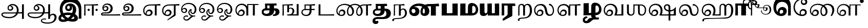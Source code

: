 SplineFontDB: 3.0
FontName: Experiment-Tamil-Bold
FullName: Experiment-Tamil
FamilyName: Experiemnt-Tamil
Weight: Bold
Copyright: 
Version: 
ItalicAngle: 0
UnderlinePosition: -99
UnderlineWidth: 23
Ascent: 750
Descent: 250
InvalidEm: 0
LayerCount: 4
Layer: 0 0 "Back" 1
Layer: 1 0 "Fore" 0
Layer: 2 0 "bold" 1
Layer: 3 0 "Back 3" 1
PreferredKerning: 4
XUID: [1021 779 -1439063335 605102]
StyleMap: 0x0040
FSType: 0
OS2Version: 3
OS2_WeightWidthSlopeOnly: 0
OS2_UseTypoMetrics: 0
CreationTime: 1316601550
ModificationTime: 1465792851
PfmFamily: 17
TTFWeight: 400
TTFWidth: 5
LineGap: 0
VLineGap: 0
Panose: 2 0 6 0 0 0 0 0 0 0
OS2TypoAscent: 1367
OS2TypoAOffset: 0
OS2TypoDescent: -633
OS2TypoDOffset: 0
OS2TypoLinegap: 20
OS2WinAscent: 846
OS2WinAOffset: 0
OS2WinDescent: 354
OS2WinDOffset: 0
HheadAscent: 846
HheadAOffset: 0
HheadDescent: -371
HheadDOffset: 0
OS2SubXSize: 841
OS2SubYSize: 780
OS2SubXOff: 0
OS2SubYOff: 240
OS2SupXSize: 841
OS2SupYSize: 780
OS2SupXOff: 0
OS2SupYOff: 601
OS2StrikeYSize: 60
OS2StrikeYPos: 300
OS2CapHeight: -1
OS2XHeight: -1
OS2Vendor: 'ACE '
OS2CodePages: 00000001.00000000
OS2UnicodeRanges: 80108003.00002042.00000000.00000000
Lookup: 4 0 0 "'akhn' Akhand lookup 0" { "'akhn' Akhand lookup 0 subtable"  } ['akhn' ('taml' <'dflt' > 'tml2' <'dflt' > ) ]
Lookup: 4 0 0 "'abvs' Above Base Substitutions lookup 1" { "'abvs' Above Base Substitutions lookup 1 subtable"  } ['abvs' ('taml' <'dflt' > 'tml2' <'dflt' > ) ]
Lookup: 6 0 0 "'abvs' Above Base Substitutions lookup 2" { "'abvs' Above Base Substitutions lookup 2 subtable"  } ['abvs' ('taml' <'dflt' > 'tml2' <'dflt' > ) ]
Lookup: 4 0 0 "'psts' Post Base Substitutions lookup 3" { "'psts' Post Base Substitutions lookup 3 subtable"  } ['psts' ('taml' <'dflt' > 'tml2' <'dflt' > ) ]
Lookup: 4 0 0 "'psts' Post Base Substitutions lookup 4" { "'psts' Post Base Substitutions lookup 4 subtable"  } ['psts' ('taml' <'dflt' > 'tml2' <'dflt' > ) ]
Lookup: 6 0 0 "'psts' Post Base Substitutions lookup 5" { "'psts' Post Base Substitutions lookup 5 subtable"  } ['psts' ('taml' <'dflt' > 'tml2' <'dflt' > ) ]
Lookup: 6 0 0 "'psts' Post Base Substitutions lookup 6" { "'psts' Post Base Substitutions lookup 6 subtable"  } ['psts' ('taml' <'dflt' > 'tml2' <'dflt' > ) ]
Lookup: 6 0 0 "'psts' Post Base Substitutions lookup 7" { "'psts' Post Base Substitutions lookup 7 subtable"  } ['psts' ('taml' <'dflt' > 'tml2' <'dflt' > ) ]
Lookup: 6 0 0 "'psts' Post Base Substitutions lookup 8" { "'psts' Post Base Substitutions lookup 8 subtable"  } ['psts' ('taml' <'dflt' > 'tml2' <'dflt' > ) ]
Lookup: 6 0 0 "'psts' Post Base Substitutions lookup 9" { "'psts' Post Base Substitutions lookup 9 subtable"  } ['psts' ('taml' <'dflt' > 'tml2' <'dflt' > ) ]
Lookup: 6 0 0 "'psts' Post Base Substitutions lookup 10" { "'psts' Post Base Substitutions lookup 10 subtable"  } ['psts' ('taml' <'dflt' > 'tml2' <'dflt' > ) ]
Lookup: 6 0 0 "'psts' Post Base Substitutions lookup 11" { "'psts' Post Base Substitutions lookup 11 subtable"  } ['psts' ('taml' <'dflt' > 'tml2' <'dflt' > ) ]
Lookup: 6 0 0 "'psts' Post Base Substitutions lookup 12" { "'psts' Post Base Substitutions lookup 12 subtable"  } ['psts' ('taml' <'dflt' > 'tml2' <'dflt' > ) ]
Lookup: 6 0 0 "'ss01' Style Set 1 lookup 13" { "'ss01' Style Set 1 lookup 13 contextual 0"  "'ss01' Style Set 1 lookup 13 contextual 1"  "'ss01' Style Set 1 lookup 13 contextual 2"  "'ss01' Style Set 1 lookup 13 contextual 3"  } ['salt' ('taml' <'dflt' > 'tml2' <'dflt' > ) 'ss01' ('taml' <'dflt' > 'tml2' <'dflt' > ) ]
Lookup: 4 0 0 "'ss02' Style Set 2 lookup 14" { "'ss02' Style Set 2 lookup 14 subtable"  } ['salt' ('taml' <'dflt' > 'tml2' <'dflt' > ) 'ss02' ('taml' <'dflt' > 'tml2' <'dflt' > ) ]
Lookup: 6 0 0 "'ss03' Style Set 3 lookup 15" { "'ss03' Style Set 3 lookup 15 contextual 0"  "'ss03' Style Set 3 lookup 15 contextual 1"  "'ss03' Style Set 3 lookup 15 contextual 2"  "'ss03' Style Set 3 lookup 15 contextual 3"  "'ss03' Style Set 3 lookup 15 contextual 4"  "'ss03' Style Set 3 lookup 15 contextual 5"  "'ss03' Style Set 3 lookup 15 contextual 6"  "'ss03' Style Set 3 lookup 15 contextual 7"  "'ss03' Style Set 3 lookup 15 contextual 8"  } ['salt' ('taml' <'dflt' > 'tml2' <'dflt' > ) 'ss03' ('taml' <'dflt' > 'tml2' <'dflt' > ) ]
Lookup: 6 0 0 "'ss04' Style Set 4 lookup 16" { "'ss04' Style Set 4 lookup 16 contextual 0"  "'ss04' Style Set 4 lookup 16 contextual 1"  "'ss04' Style Set 4 lookup 16 contextual 2"  "'ss04' Style Set 4 lookup 16 contextual 3"  } ['salt' ('taml' <'dflt' > 'tml2' <'dflt' > ) 'ss04' ('taml' <'dflt' > 'tml2' <'dflt' > ) ]
Lookup: 1 0 0 "Single Substitution lookup 17" { "Single Substitution lookup 17 subtable"  } []
Lookup: 1 0 0 "Single Substitution lookup 18" { "Single Substitution lookup 18 subtable"  } []
Lookup: 1 0 0 "Single Substitution lookup 19" { "Single Substitution lookup 19 subtable"  } []
Lookup: 1 0 0 "Single Substitution lookup 20" { "Single Substitution lookup 20 subtable"  } []
Lookup: 1 0 0 "Single Substitution lookup 21" { "Single Substitution lookup 21 subtable"  } []
Lookup: 1 0 0 "Single Substitution lookup 22" { "Single Substitution lookup 22 subtable"  } []
Lookup: 1 0 0 "Single Substitution lookup 23" { "Single Substitution lookup 23 subtable"  } []
Lookup: 1 0 0 "Single Substitution lookup 24" { "Single Substitution lookup 24 subtable"  } []
Lookup: 260 0 0 "'abvm' Above Base Mark lookup 0" { "'abvm' Above Base Mark lookup 0 subtable"  } ['abvm' ('DFLT' <'dflt' > 'taml' <'dflt' > 'tml2' <'dflt' > ) ]
Lookup: 260 0 0 "'abvm' Above Base Mark lookup 1" { "'abvm' Above Base Mark lookup 1 subtable"  } ['abvm' ('DFLT' <'dflt' > 'taml' <'dflt' > 'tml2' <'dflt' > ) ]
Lookup: 260 0 0 "'abvm' Above Base Mark lookup 2" { "'abvm' Above Base Mark lookup 2 subtable"  } ['abvm' ('DFLT' <'dflt' > 'taml' <'dflt' > 'tml2' <'dflt' > ) ]
Lookup: 260 0 0 "'abvm' Above Base Mark lookup 3" { "'abvm' Above Base Mark lookup 3 subtable"  } ['abvm' ('DFLT' <'dflt' > 'taml' <'dflt' > 'tml2' <'dflt' > ) ]
Lookup: 260 0 0 "'blwm' Below Base Mark lookup 4" { "'blwm' Below Base Mark lookup 4 subtable"  } ['blwm' ('DFLT' <'dflt' > 'taml' <'dflt' > 'tml2' <'dflt' > ) ]
MarkAttachClasses: 1
DEI: 91125
ChainSub2: coverage "'ss04' Style Set 4 lookup 16 contextual 3" 0 0 0 1
 1 0 1
  Coverage: 11 tml_MatraAi
  FCoverage: 7 tml_Lla
 1
  SeqLookup: 0 "Single Substitution lookup 24"
EndFPST
ChainSub2: coverage "'ss04' Style Set 4 lookup 16 contextual 2" 0 0 0 1
 1 0 1
  Coverage: 11 tml_MatraAi
  FCoverage: 6 tml_La
 1
  SeqLookup: 0 "Single Substitution lookup 24"
EndFPST
ChainSub2: coverage "'ss04' Style Set 4 lookup 16 contextual 1" 0 0 0 1
 1 0 1
  Coverage: 11 tml_MatraAi
  FCoverage: 8 tml_Nnna
 1
  SeqLookup: 0 "Single Substitution lookup 24"
EndFPST
ChainSub2: coverage "'ss04' Style Set 4 lookup 16 contextual 0" 0 0 0 1
 1 0 1
  Coverage: 11 tml_MatraAi
  FCoverage: 7 tml_Nna
 1
  SeqLookup: 0 "Single Substitution lookup 24"
EndFPST
ChainSub2: coverage "'ss03' Style Set 3 lookup 15 contextual 8" 0 0 0 1
 1 1 0
  Coverage: 11 tml_MatraIi
  BCoverage: 6 tml_Ca
 1
  SeqLookup: 0 "Single Substitution lookup 24"
EndFPST
ChainSub2: coverage "'ss03' Style Set 3 lookup 15 contextual 7" 0 0 0 1
 1 1 0
  Coverage: 11 tml_MatraIi
  BCoverage: 6 tml_Ta
 1
  SeqLookup: 0 "Single Substitution lookup 24"
EndFPST
ChainSub2: coverage "'ss03' Style Set 3 lookup 15 contextual 6" 0 0 0 1
 1 1 0
  Coverage: 11 tml_MatraIi
  BCoverage: 6 tml_Ka
 1
  SeqLookup: 0 "Single Substitution lookup 24"
EndFPST
ChainSub2: coverage "'ss03' Style Set 3 lookup 15 contextual 5" 0 0 0 1
 1 1 0
  Coverage: 15 tml_MatraI.alt4
  BCoverage: 6 tml_Ca
 1
  SeqLookup: 0 "Single Substitution lookup 24"
EndFPST
ChainSub2: coverage "'ss03' Style Set 3 lookup 15 contextual 4" 0 0 0 1
 1 1 0
  Coverage: 15 tml_MatraI.alt5
  BCoverage: 6 tml_Ta
 1
  SeqLookup: 0 "Single Substitution lookup 24"
EndFPST
ChainSub2: coverage "'ss03' Style Set 3 lookup 15 contextual 3" 0 0 0 1
 1 1 0
  Coverage: 15 tml_MatraI.alt5
  BCoverage: 6 tml_Ka
 1
  SeqLookup: 0 "Single Substitution lookup 24"
EndFPST
ChainSub2: coverage "'ss03' Style Set 3 lookup 15 contextual 2" 0 0 0 1
 1 1 0
  Coverage: 10 tml_MatraI
  BCoverage: 6 tml_Ca
 1
  SeqLookup: 0 "Single Substitution lookup 24"
EndFPST
ChainSub2: coverage "'ss03' Style Set 3 lookup 15 contextual 1" 0 0 0 1
 1 1 0
  Coverage: 10 tml_MatraI
  BCoverage: 6 tml_Ta
 1
  SeqLookup: 0 "Single Substitution lookup 24"
EndFPST
ChainSub2: coverage "'ss03' Style Set 3 lookup 15 contextual 0" 0 0 0 1
 1 1 0
  Coverage: 10 tml_MatraI
  BCoverage: 6 tml_Ka
 1
  SeqLookup: 0 "Single Substitution lookup 24"
EndFPST
ChainSub2: coverage "'ss01' Style Set 1 lookup 13 contextual 3" 0 0 0 1
 1 0 1
  Coverage: 6 tml_Ra
  FCoverage: 11 tml_MatraIi
 1
  SeqLookup: 0 "Single Substitution lookup 23"
EndFPST
ChainSub2: coverage "'ss01' Style Set 1 lookup 13 contextual 2" 0 0 0 1
 1 0 1
  Coverage: 6 tml_Ra
  FCoverage: 10 tml_MatraI
 1
  SeqLookup: 0 "Single Substitution lookup 23"
EndFPST
ChainSub2: coverage "'ss01' Style Set 1 lookup 13 contextual 1" 0 0 0 1
 1 0 1
  Coverage: 6 tml_Ra
  FCoverage: 12 tml_Anusvara
 1
  SeqLookup: 0 "Single Substitution lookup 23"
EndFPST
ChainSub2: coverage "'ss01' Style Set 1 lookup 13 contextual 0" 0 0 0 1
 1 0 1
  Coverage: 6 tml_Ra
  FCoverage: 10 tml_Virama
 1
  SeqLookup: 0 "Single Substitution lookup 23"
EndFPST
ChainSub2: coverage "'psts' Post Base Substitutions lookup 12 subtable" 0 0 0 1
 1 1 0
  Coverage: 10 tml_MatraU
  BCoverage: 28 tml_Nga tml_Pa tml_Ya tml_Va
 1
  SeqLookup: 0 "Single Substitution lookup 23"
EndFPST
ChainSub2: coverage "'psts' Post Base Substitutions lookup 11 subtable" 0 0 0 1
 1 1 0
  Coverage: 10 tml_MatraI
  BCoverage: 28 tml_Nga tml_Pa tml_Ya tml_Va
 1
  SeqLookup: 0 "Single Substitution lookup 23"
EndFPST
ChainSub2: coverage "'psts' Post Base Substitutions lookup 10 subtable" 0 0 0 1
 1 1 0
  Coverage: 10 tml_MatraI
  BCoverage: 14 tml_Nya tml_Na
 1
  SeqLookup: 0 "Single Substitution lookup 22"
EndFPST
ChainSub2: coverage "'psts' Post Base Substitutions lookup 9 subtable" 0 0 0 1
 1 1 0
  Coverage: 10 tml_MatraI
  BCoverage: 13 tml_Ka tml_Ta
 1
  SeqLookup: 0 "Single Substitution lookup 21"
EndFPST
ChainSub2: coverage "'psts' Post Base Substitutions lookup 8 subtable" 0 0 0 1
 1 1 0
  Coverage: 10 tml_MatraI
  BCoverage: 6 tml_Ca
 1
  SeqLookup: 0 "Single Substitution lookup 20"
EndFPST
ChainSub2: coverage "'psts' Post Base Substitutions lookup 7 subtable" 0 0 0 1
 1 1 0
  Coverage: 10 tml_MatraI
  BCoverage: 13 tml_La tml_Sa
 1
  SeqLookup: 0 "Single Substitution lookup 19"
EndFPST
ChainSub2: coverage "'psts' Post Base Substitutions lookup 6 subtable" 0 0 0 1
 1 1 0
  Coverage: 10 tml_MatraI
  BCoverage: 45 tml_Ja tml_Ma tml_Rra tml_Llla tml_Sha tml_Ha
 1
  SeqLookup: 0 "Single Substitution lookup 18"
EndFPST
ChainSub2: coverage "'psts' Post Base Substitutions lookup 5 subtable" 0 0 0 1
 1 1 0
  Coverage: 10 tml_MatraI
  BCoverage: 16 tml_Ssa tml_KSsa
 1
  SeqLookup: 0 "Single Substitution lookup 17"
EndFPST
ChainSub2: coverage "'abvs' Above Base Substitutions lookup 2 subtable" 0 0 0 1
 1 1 0
  Coverage: 11 tml_MatraIi
  BCoverage: 13 tml_La tml_Sa
 1
  SeqLookup: 0 "Single Substitution lookup 17"
EndFPST
TtTable: prep
PUSHW_1
 74
CALL
SVTCA[x-axis]
PUSHW_3
 5
 105
 76
CALL
SVTCA[x-axis]
PUSHW_8
 107
 91
 80
 62
 48
 29
 0
 82
CALL
PUSHW_8
 108
 115
 95
 74
 48
 29
 0
 82
CALL
PUSHW_8
 109
 103
 80
 62
 48
 29
 0
 82
CALL
SVTCA[y-axis]
PUSHW_8
 103
 115
 95
 74
 48
 29
 0
 82
CALL
PUSHW_8
 104
 153
 125
 97
 70
 42
 0
 82
CALL
PUSHW_8
 105
 103
 80
 62
 48
 29
 0
 82
CALL
PUSHW_8
 106
 93
 80
 62
 48
 29
 0
 82
CALL
SVTCA[y-axis]
PUSHW_3
 110
 1
 81
CALL
PUSHW_1
 102
DUP
RCVT
RDTG
ROUND[Black]
RTG
WCVTP
PUSHW_1
 64
CALL
SVTCA[x-axis]
PUSHW_3
 5
 95
 66
CALL
SVTCA[x-axis]
PUSHW_8
 97
 91
 80
 62
 48
 29
 0
 72
CALL
PUSHW_8
 98
 115
 95
 74
 48
 29
 0
 72
CALL
PUSHW_8
 99
 103
 80
 62
 48
 29
 0
 72
CALL
SVTCA[y-axis]
PUSHW_8
 93
 115
 95
 74
 48
 29
 0
 72
CALL
PUSHW_8
 94
 153
 125
 97
 70
 42
 0
 72
CALL
PUSHW_8
 95
 103
 80
 62
 48
 29
 0
 72
CALL
PUSHW_8
 96
 93
 80
 62
 48
 29
 0
 72
CALL
SVTCA[y-axis]
PUSHW_3
 100
 1
 71
CALL
PUSHW_1
 92
DUP
RCVT
RDTG
ROUND[Black]
RTG
WCVTP
NPUSHB
 2
 69
 1
SCANTYPE
PUSHW_1
 511
SCANCTRL
SROUND
RTG
EndTTInstrs
TtTable: fpgm
NPUSHB
 5
 5
 4
 3
 2
 0
FDEF
SROUND
RCVT
DUP
PUSHB_1
 3
CINDEX
RCVT
SWAP
SUB
ROUND[Grey]
RTG
SWAP
ROUND[Grey]
ADD
WCVTP
ENDF
FDEF
RCVT
DUP
PUSHB_1
 3
CINDEX
RCVT
SWAP
SUB
ROUND[Grey]
SWAP
ROUND[Grey]
ADD
WCVTP
ENDF
FDEF
DUP
DUP
PUSHW_1
 -64
SHPIX
SRP2
PUSHB_2
 64
 1
SHZ[rp2]
SHPIX
ENDF
FDEF
DUP
DUP
PUSHB_1
 64
SHPIX
SRP2
PUSHB_1
 1
SHZ[rp2]
PUSHW_1
 -64
SHPIX
ENDF
FDEF
SVTCA[x-axis]
PUSHB_1
 70
SROUND
DUP
GC[orig]
ROUND[Grey]
RTG
SWAP
GC[cur]
SUB
ROUND[Grey]
DUP
IF
DUP
PUSHB_1
 3
CINDEX
SWAP
SHPIX
PUSHB_1
 2
CINDEX
SRP2
PUSHB_1
 1
SHZ[rp2]
NEG
SHPIX
EIF
ENDF
PUSHW_1
 64
FDEF
MPPEM
PUSHW_1
 8
LT
IF
PUSHB_2
 1
 1
INSTCTRL
EIF
PUSHW_1
 511
SCANCTRL
PUSHW_1
 68
SCVTCI
PUSHW_2
 8
 3
SDS
SDB
ENDF
PUSHW_1
 65
FDEF
DUP
DUP
RCVT
ROUND[Black]
WCVTP
PUSHB_1
 1
ADD
ENDF
PUSHW_1
 66
FDEF
PUSHW_1
 65
LOOPCALL
POP
ENDF
PUSHW_1
 67
FDEF
DUP
GC[cur]
PUSHB_1
 3
CINDEX
GC[cur]
GT
IF
SWAP
EIF
DUP
ROLL
DUP
ROLL
MD[grid]
ABS
ROLL
DUP
GC[cur]
DUP
ROUND[Grey]
SUB
ABS
PUSHB_1
 4
CINDEX
GC[cur]
DUP
ROUND[Grey]
SUB
ABS
GT
IF
SWAP
NEG
ROLL
EIF
MDAP[rnd]
DUP
PUSHB_1
 0
GTEQ
IF
ROUND[Black]
DUP
PUSHB_1
 0
EQ
IF
POP
PUSHB_1
 64
EIF
ELSE
ROUND[Black]
DUP
PUSHB_1
 0
EQ
IF
POP
PUSHB_1
 64
NEG
EIF
EIF
MSIRP[no-rp0]
ENDF
PUSHW_1
 68
FDEF
DUP
GC[cur]
PUSHB_1
 4
CINDEX
GC[cur]
GT
IF
SWAP
ROLL
EIF
DUP
GC[cur]
DUP
ROUND[White]
SUB
ABS
PUSHB_1
 4
CINDEX
GC[cur]
DUP
ROUND[White]
SUB
ABS
GT
IF
SWAP
ROLL
EIF
MDAP[rnd]
MIRP[rp0,min,rnd,black]
ENDF
PUSHW_1
 69
FDEF
MPPEM
DUP
PUSHB_1
 3
MINDEX
LT
IF
LTEQ
IF
PUSHB_1
 128
WCVTP
ELSE
PUSHB_1
 64
WCVTP
EIF
ELSE
POP
POP
DUP
RCVT
PUSHB_1
 192
LT
IF
PUSHB_1
 192
WCVTP
ELSE
POP
EIF
EIF
ENDF
PUSHW_1
 70
FDEF
DUP
DUP
RCVT
ROUND[Black]
WCVTP
PUSHB_1
 1
ADD
DUP
DUP
RCVT
RDTG
ROUND[Black]
RTG
WCVTP
PUSHB_1
 1
ADD
ENDF
PUSHW_1
 71
FDEF
PUSHW_1
 70
LOOPCALL
ENDF
PUSHW_1
 72
FDEF
MPPEM
DUP
PUSHB_1
 3
MINDEX
GTEQ
IF
PUSHB_1
 64
ELSE
PUSHB_1
 0
EIF
ROLL
ROLL
DUP
PUSHB_1
 3
MINDEX
GTEQ
IF
SWAP
POP
PUSHB_1
 128
ROLL
ROLL
ELSE
ROLL
SWAP
EIF
DUP
PUSHB_1
 3
MINDEX
GTEQ
IF
SWAP
POP
PUSHW_1
 192
ROLL
ROLL
ELSE
ROLL
SWAP
EIF
DUP
PUSHB_1
 3
MINDEX
GTEQ
IF
SWAP
POP
PUSHW_1
 256
ROLL
ROLL
ELSE
ROLL
SWAP
EIF
DUP
PUSHB_1
 3
MINDEX
GTEQ
IF
SWAP
POP
PUSHW_1
 320
ROLL
ROLL
ELSE
ROLL
SWAP
EIF
DUP
PUSHW_1
 3
MINDEX
GTEQ
IF
PUSHB_1
 3
CINDEX
RCVT
PUSHW_1
 384
LT
IF
SWAP
POP
PUSHW_1
 384
SWAP
POP
ELSE
PUSHB_1
 3
CINDEX
RCVT
SWAP
POP
SWAP
POP
EIF
ELSE
POP
EIF
WCVTP
ENDF
PUSHW_1
 73
FDEF
MPPEM
GTEQ
IF
RCVT
WCVTP
ELSE
POP
POP
EIF
ENDF
PUSHW_1
 74
FDEF
MPPEM
PUSHW_1
 8
LT
IF
PUSHB_2
 1
 1
INSTCTRL
EIF
PUSHW_1
 511
SCANCTRL
PUSHW_1
 68
SCVTCI
PUSHW_2
 8
 3
SDS
SDB
ENDF
PUSHW_1
 75
FDEF
DUP
DUP
RCVT
ROUND[Black]
WCVTP
PUSHB_1
 1
ADD
ENDF
PUSHW_1
 76
FDEF
PUSHW_1
 75
LOOPCALL
POP
ENDF
PUSHW_1
 77
FDEF
DUP
GC[cur]
PUSHB_1
 3
CINDEX
GC[cur]
GT
IF
SWAP
EIF
DUP
ROLL
DUP
ROLL
MD[grid]
ABS
ROLL
DUP
GC[cur]
DUP
ROUND[Grey]
SUB
ABS
PUSHB_1
 4
CINDEX
GC[cur]
DUP
ROUND[Grey]
SUB
ABS
GT
IF
SWAP
NEG
ROLL
EIF
MDAP[rnd]
DUP
PUSHB_1
 0
GTEQ
IF
ROUND[Black]
DUP
PUSHB_1
 0
EQ
IF
POP
PUSHB_1
 64
EIF
ELSE
ROUND[Black]
DUP
PUSHB_1
 0
EQ
IF
POP
PUSHB_1
 64
NEG
EIF
EIF
MSIRP[no-rp0]
ENDF
PUSHW_1
 78
FDEF
DUP
GC[cur]
PUSHB_1
 4
CINDEX
GC[cur]
GT
IF
SWAP
ROLL
EIF
DUP
GC[cur]
DUP
ROUND[White]
SUB
ABS
PUSHB_1
 4
CINDEX
GC[cur]
DUP
ROUND[White]
SUB
ABS
GT
IF
SWAP
ROLL
EIF
MDAP[rnd]
MIRP[rp0,min,rnd,black]
ENDF
PUSHW_1
 79
FDEF
MPPEM
DUP
PUSHB_1
 3
MINDEX
LT
IF
LTEQ
IF
PUSHB_1
 128
WCVTP
ELSE
PUSHB_1
 64
WCVTP
EIF
ELSE
POP
POP
DUP
RCVT
PUSHB_1
 192
LT
IF
PUSHB_1
 192
WCVTP
ELSE
POP
EIF
EIF
ENDF
PUSHW_1
 80
FDEF
DUP
DUP
RCVT
ROUND[Black]
WCVTP
PUSHB_1
 1
ADD
DUP
DUP
RCVT
RDTG
ROUND[Black]
RTG
WCVTP
PUSHB_1
 1
ADD
ENDF
PUSHW_1
 81
FDEF
PUSHW_1
 80
LOOPCALL
ENDF
PUSHW_1
 82
FDEF
MPPEM
DUP
PUSHB_1
 3
MINDEX
GTEQ
IF
PUSHB_1
 64
ELSE
PUSHB_1
 0
EIF
ROLL
ROLL
DUP
PUSHB_1
 3
MINDEX
GTEQ
IF
SWAP
POP
PUSHB_1
 128
ROLL
ROLL
ELSE
ROLL
SWAP
EIF
DUP
PUSHB_1
 3
MINDEX
GTEQ
IF
SWAP
POP
PUSHW_1
 192
ROLL
ROLL
ELSE
ROLL
SWAP
EIF
DUP
PUSHB_1
 3
MINDEX
GTEQ
IF
SWAP
POP
PUSHW_1
 256
ROLL
ROLL
ELSE
ROLL
SWAP
EIF
DUP
PUSHB_1
 3
MINDEX
GTEQ
IF
SWAP
POP
PUSHW_1
 320
ROLL
ROLL
ELSE
ROLL
SWAP
EIF
DUP
PUSHW_1
 3
MINDEX
GTEQ
IF
PUSHB_1
 3
CINDEX
RCVT
PUSHW_1
 384
LT
IF
SWAP
POP
PUSHW_1
 384
SWAP
POP
ELSE
PUSHB_1
 3
CINDEX
RCVT
SWAP
POP
SWAP
POP
EIF
ELSE
POP
EIF
WCVTP
ENDF
PUSHW_1
 83
FDEF
MPPEM
GTEQ
IF
RCVT
WCVTP
ELSE
POP
POP
EIF
ENDF
EndTTInstrs
ShortTable: cvt  112
  0
  0
  50
  700
  -50
  100
  530
  -30
  500
  680
  -20
  542
  -46
  400
  600
  -1
  536
  -11
  620
  -220
  -100
  350
  70
  240
  200
  -10
  650
  630
  640
  380
  423
  -60
  300
  550
  547
  -187
  534
  -148
  573
  -150
  514
  -168
  460
  -110
  -160
  704
  480
  545
  -205
  290
  185
  544
  -85
  342
  59
  370
  30
  410
  -240
  -250
  -230
  420
  -285
  -260
  -275
  -280
  430
  660
  690
  140
  40
  610
  510
  -70
  698
  595
  -295
  360
  540
  445
  -41
  670
  -290
  665
  -5
  695
  -180
  -200
  -265
  440
  415
  -270
  21
  49
  37
  55
  61
  62
  49
  55
  0
  0
  21
  49
  37
  55
  61
  62
  49
  55
  0
  0
EndShort
ShortTable: maxp 16
  1
  0
  127
  192
  16
  0
  0
  1
  1
  60
  84
  0
  512
  1053
  0
  0
EndShort
LangName: 1033 "" "" "Bold"
Encoding: Custom
Compacted: 1
UnicodeInterp: none
NameList: AGL For New Fonts
DisplaySize: -128
AntiAlias: 1
FitToEm: 0
WinInfo: 55 11 5
BeginPrivate: 0
EndPrivate
Grid
-1000 115 m 0
 2000 115 l 1024
-1000 595.599975586 m 0
 2000 595.599975586 l 1024
-1000 478 m 0
 2000 478 l 1024
-1000 582 m 0
 2000 582 l 1024
EndSplineSet
AnchorClass2: "Anchor-0" "'abvm' Above Base Mark lookup 0 subtable" "Anchor-1" "'abvm' Above Base Mark lookup 1 subtable" "Anchor-2" "'abvm' Above Base Mark lookup 2 subtable" "Anchor-3" "'abvm' Above Base Mark lookup 3 subtable" "Anchor-4" "'blwm' Below Base Mark lookup 4 subtable" 
BeginChars: 548 127

StartChar: .notdef
Encoding: 256 -1 0
GlifName: _notdef
Width: 0
Flags: HW
LayerCount: 4
EndChar

StartChar: tml_Visarga
Encoding: 257 2947 1
GlifName: tml_V_isarga
Width: 0
Flags: HW
LayerCount: 4
EndChar

StartChar: tml_A
Encoding: 258 2949 2
GlifName: tml_A_
Width: 1254
VWidth: 0
Flags: HW
LayerCount: 4
Back
SplineSet
1074 -178 m 1
 1074 554 l 1
 1099.76269531 556.639648438 1149.421875 561.139648438 1164 561 c 1
 1164 -170 l 1
 1137.05273438 -174.466796875 1103.48357492 -177.713867188 1074 -178 c 1
65 44 m 0
 63.988896343 120.572385419 131.470703125 157.276367188 215 157 c 0
 354.900390625 157.120117188 967.087890625 155.921875 1084 174 c 1
 1080 103 l 1
 225 103 l 2
 172.419921875 103.428710938 127.768554688 90.08984375 128 48 c 0
 128.387695312 -22.4970703125 270.102539062 -80 447 -80 c 0
 707.017578125 -80 823 82.2582826896 823 266 c 0
 823 445.141354616 704.762695312 511.34375 604 512 c 0
 489.3671875 512.74609375 424.742957293 457.550378656 423 370 c 0
 422.250149474 325.992013127 455.58984375 294.95703125 501 295 c 0
 538.3359375 295.041992188 571.442382812 319.521484375 572 357 c 4
 573.317382812 450.852539062 498.786827739 470.407267782 442 477 c 1
 489 505 l 1
 549.825505247 500.643445979 645 459.742224092 645 360 c 0
 645 296.996354167 596.001953125 231.348632812 506 231 c 0
 426.141601562 230.705078125 366.926894046 287.589124213 368 370 c 0
 369.48828125 484.294921875 470.762432189 571.058960848 609 572 c 0
 755.737666189 572.998902767 910 469.524172936 910 253 c 0
 910 68.8502096933 764.748046875 -139 451 -139 c 0
 194.157226562 -139 66.1736234388 -44.8802504797 65 44 c 0
EndSplineSet
Fore
SplineSet
1074 -178 m 1
 1074 554 l 1
 1099.76269531 556.639648438 1149.421875 561.139648438 1164 561 c 1
 1164 -170 l 1
 1137.05273438 -174.466796875 1103.48357492 -177.713867188 1074 -178 c 1
65 44 m 0
 63.988896343 120.572385419 131.470703125 157.276367188 215 157 c 0
 354.900390625 157.120117188 967.087890625 155.921875 1084 174 c 1
 1080 103 l 1
 225 103 l 2
 172.419921875 103.428710938 127.768554688 90.08984375 128 48 c 0
 128.387695312 -22.4970703125 270.102539062 -80 447 -80 c 0
 707.017578125 -80 823 82.2582826896 823 266 c 0
 823 445.141354616 704.762695312 511.34375 604 512 c 0
 489.3671875 512.74609375 424.742957293 457.550378656 423 370 c 0
 422.250149474 325.992013127 455.58984375 294.95703125 501 295 c 0
 538.3359375 295.041992188 571.442382812 319.521484375 572 357 c 4
 573.317382812 450.852539062 498.786827739 470.407267782 442 477 c 1
 489 505 l 1
 549.825505247 500.643445979 645 459.742224092 645 360 c 0
 645 296.996354167 596.001953125 231.348632812 506 231 c 0
 426.141601562 230.705078125 366.926894046 287.589124213 368 370 c 0
 369.48828125 484.294921875 470.762432189 571.058960848 609 572 c 0
 755.737666189 572.998902767 910 469.524172936 910 253 c 0
 910 68.8502096933 764.748046875 -139 451 -139 c 0
 194.157226562 -139 66.1736234388 -44.8802504797 65 44 c 0
EndSplineSet
Colour: ffffff
EndChar

StartChar: tml_Aa
Encoding: 259 2950 3
GlifName: tml_A_a
Width: 1559
VWidth: 0
Flags: HW
LayerCount: 4
Back
SplineSet
744 -256.4765625 m 0
 744.547851562 -175.34765625 823.382211363 -142.03362015 912 -140.982421875 c 0
 941.63738949 -140.757740673 974.340588826 -144.104175567 1001 -151 c 1
 1002.90789474 -173.042557285 996.375 -187.435087019 986 -199 c 1
 967.276113869 -191.620679846 936.703997461 -188.310198825 911 -188.526367188 c 0
 849.155821742 -189.418990689 795 -202.337890625 795 -249 c 0
 795 -308.193359375 935.481445312 -347.458984375 1076 -346.868164062 c 4
 1327.98046875 -345.526367188 1410.59277344 -217.161132812 1411 -87 c 0
 1411.21846957 -17.1709447591 1375.89746094 23.7451171875 1320 24 c 0
 1260.02944306 24.2734554301 1189.23535156 -17.5810546875 1185 -110 c 1
 1162 -52 l 1
 1165.0546875 24.408203125 1251.21875 91.212890625 1339 91 c 0
 1435.29199219 90.7607421875 1511 26.736328125 1511 -85 c 0
 1511 -288.879882812 1315.09765625 -401.732421875 1078 -404.15234375 c 0
 907.1796875 -405.583007812 743.215820312 -354.926757812 744 -256.4765625 c 0
EndSplineSet
Refer: 2 2949 N 1 0 0 1 30 0 2
Fore
SplineSet
744 -256.4765625 m 0
 744.547851562 -175.34765625 823.382211363 -142.03362015 912 -140.982421875 c 0
 941.63738949 -140.757740673 974.340588826 -144.104175567 1001 -151 c 1
 1002.90789474 -173.042557285 996.375 -187.435087019 986 -199 c 1
 967.276113869 -191.620679846 936.703997461 -188.310198825 911 -188.526367188 c 0
 849.155821742 -189.418990689 795 -202.337890625 795 -249 c 0
 795 -308.193359375 935.481445312 -347.458984375 1076 -346.868164062 c 4
 1327.98046875 -345.526367188 1410.59277344 -217.161132812 1411 -87 c 0
 1411.21846957 -17.1709447591 1375.89746094 23.7451171875 1320 24 c 0
 1260.02944306 24.2734554301 1189.23535156 -17.5810546875 1185 -110 c 1
 1162 -52 l 1
 1165.0546875 24.408203125 1251.21875 91.212890625 1339 91 c 0
 1435.29199219 90.7607421875 1511 26.736328125 1511 -85 c 0
 1511 -288.879882812 1315.09765625 -401.732421875 1078 -404.15234375 c 0
 907.1796875 -405.583007812 743.215820312 -354.926757812 744 -256.4765625 c 0
EndSplineSet
Refer: 2 2949 N 1 0 0 1 30 0 2
Colour: ffffff
EndChar

StartChar: tml_I
Encoding: 260 2951 4
GlifName: tml_I_
Width: 1223
VWidth: 0
Flags: HW
LayerCount: 4
Back
SplineSet
135 -156 m 0
 133.077941914 -260.860633635 220.285527396 -304.651637038 314 -305 c 0
 621.685048116 -306.094105046 843 -6.6805146431 843 214 c 0
 843 400.446174653 722.083168529 513 583 513 c 0
 463.043868216 513 393.118259562 427.285806039 394 341 c 0
 394.713280395 271.199442863 447.035472071 208.531778531 531 210 c 0
 610.451969813 211.419743203 672.384597983 262.684463488 672 352 c 0
 671.402531829 421.124951666 626.153263877 461.563300979 550 481 c 1
 543 461 l 1
 572.17535486 444.939075417 600 408.113575604 600 360 c 0
 600 323.771928266 569.537765942 285.917260978 524 286 c 0
 482.709429572 286.064453125 453.855564537 311.158159084 453 354 c 0
 451.77633706 417.977400841 510.355942174 453.400745738 573 452 c 1
 679.151970541 452.675892442 753.948120142 358.795574058 749 201 c 0
 743.610471964 34.1092500767 601.829900092 -239 317 -239 c 0
 245.131589674 -239 196.364117807 -208.886349112 196 -150 c 0
 195.262507199 -30.730198315 358.720405666 45 553 45 c 0
 718.359153679 45 877.670232837 -39.5050993386 877 -147 c 0
 876.668365036 -195.470395316 844.589011762 -234.097597518 761 -234 c 0
 455.303123094 -233.574767083 234 73.306339754 234 306 c 0
 234 549.882130749 394.280585106 665 618 665 c 0
 924.904276401 665 1058.59367048 466.994916802 1054 199 c 1
 1054 3 l 1
 1052.74804311 -45.2139371585 1049.46741526 -107.285263311 1047 -165 c 1
 1066.64287804 -165 1088.76199132 -165 1119 -165 c 1
 1119 288 l 2
 1119 540.850967508 952.732756756 765 650 765 c 0
 346.395251413 765 168.514460949 572.083677036 173 297 c 0
 177.946305953 -6.34102855775 443.892824419 -305 760 -305 c 0
 916.816147749 -305 975.863666862 -223.464863268 974 -146 c 0
 969.868591773 27.9221129563 729.033064966 105 558 105 c 0
 382.399089298 105 138.612138526 30.8030008051 135 -156 c 0
EndSplineSet
Fore
SplineSet
55 -136 m 0
 52.6913827454 -261.97351289 157.437643658 -314.648275639 270 -315 c 0
 648.062913564 -316.262753223 920 66.2584857739 920 284 c 0
 920 476.681832668 790.844594878 593 621 593 c 0
 467.405376235 593 377.969099536 489.845279445 379 386 c 0
 379.895505314 295.419124326 438.459224239 214.09329632 551 216 c 0
 645.667458557 217.603887927 719.866160212 279.075682502 719 386 c 0
 718.524963831 456.732508682 680.498906525 498.111284722 622 518 c 1
 553 498 l 1
 582.17535486 481.462018252 610 443.542691712 610 394 c 0
 610 358.751065341 582.744354512 321.940330476 542 322 c 0
 501.872544232 322.058766085 473.700445173 347.934543926 473 384 c 0
 471.668783226 452.543466228 525.576280327 490.500799006 583 489 c 1
 613.214940909 488.970879855 640.241816916 490.463027796 662 493.291992188 c 1
 730.060577739 464.953962772 757.653842169 401.871489656 755 291 c 0
 750.996748594 78.1940281765 537.805170567 -194 297 -194 c 0
 212.597443677 -194 179.463707468 -165.332698087 179 -127 c 0
 178.123879145 -29.1391613639 332.604416553 33 516 33 c 0
 673.193269546 33 824.630344882 -25.415449306 824 -124 c 0
 823.705748558 -165.844728654 780.154912864 -182.105470786 712 -182 c 0
 454.656420376 -181.583147321 249 65.3597560822 249 316 c 0
 249 539.270489555 414.271816822 661 621 661 c 0
 855.457894955 661 1048.45670324 510.06706353 1044 259 c 5
 1044 -17 l 1
 1044.12092936 -79.89863665 1037.81457504 -116.845087496 1034 -165 c 1
 1169 -165 l 1
 1169 358 l 2
 1169 627.283629967 988.906696017 866 661 866 c 0
 306.049385053 866 112.042927189 614.40147969 117 305 c 0
 122.661970156 -48.3984694663 409.121222925 -315 750 -315 c 0
 936.127577235 -315 1006.08485999 -223.218193682 1004 -136 c 0
 999.163471618 66.3317011285 727.22380442 156 517 156 c 0
 325.20893441 156 58.8300784366 72.9945547902 55 -136 c 0
EndSplineSet
Colour: ffffff
EndChar

StartChar: tml_Ii
Encoding: 261 2952 5
GlifName: tml_I_i
Width: 845
VWidth: 0
Flags: HW
LayerCount: 4
Back
SplineSet
80 0 m 5
 80 0 88 136 87 370 c 4
 86.6962890625 440.999023438 84.5771484375 502.514648438 82 558 c 5
 219.815429688 558.265625 592.483398438 558.47265625 746 568 c 5
 751.4296875 557.666992188 758.404296875 528.333007812 760 511 c 5
 719.094086269 511.266601562 590.400045142 510.958984375 547 511 c 5
 547 0 l 5
 516.455495085 -0.12890625 484.86911868 -0.1416015625 459 0 c 5
 461 370 l 6
 461.70703125 433.681640625 462.791015625 466.51171875 462 511 c 5
 362.202148438 511.69140625 197.405273438 511.171875 144.607421875 511 c 5
 144.98828125 458.611328125 145 416.990234375 146 364 c 4
 149 205 146 0 146 0 c 5
 80 0 l 5
633.697265625 280.405273438 m 4
 633.697265625 311.177734375 657.942382812 335.422851562 688.71484375 335.422851562 c 4
 719.487304688 335.422851562 742.732421875 311.177734375 742.732421875 280.405273438 c 4
 742.732421875 249.6328125 719.487304688 225.387695312 688.71484375 225.387695312 c 4
 657.942382812 225.387695312 633.697265625 249.6328125 633.697265625 280.405273438 c 4
246.415039062 288.797851562 m 4
 246.415039062 316.44140625 270.66015625 338.219726562 301.432617188 338.219726562 c 4
 332.205078125 338.219726562 356.450195312 313.974609375 356.450195312 283.202148438 c 4
 356.450195312 252.4296875 332.205078125 228.184570312 301.432617188 228.184570312 c 4
 270.66015625 228.184570312 246.415039062 254.896484375 246.415039062 288.797851562 c 4
EndSplineSet
Fore
SplineSet
80 0 m 5
 80 0 88 136 87 370 c 4
 86.6962890625 440.999023438 84.5771484375 502.514648438 82 558 c 5
 219.815429688 558.265625 592.483398438 558.47265625 746 568 c 5
 751.4296875 557.666992188 758.404296875 528.333007812 760 511 c 5
 719.094086269 511.266601562 590.400045142 510.958984375 547 511 c 5
 547 0 l 5
 516.455495085 -0.12890625 484.86911868 -0.1416015625 459 0 c 5
 461 370 l 6
 461.70703125 433.681640625 462.791015625 466.51171875 462 511 c 5
 362.202148438 511.69140625 197.405273438 511.171875 144.607421875 511 c 5
 144.98828125 458.611328125 145 416.990234375 146 364 c 4
 149 205 146 0 146 0 c 5
 80 0 l 5
633.697265625 280.405273438 m 4
 633.697265625 311.177734375 657.942382812 335.422851562 688.71484375 335.422851562 c 4
 719.487304688 335.422851562 742.732421875 311.177734375 742.732421875 280.405273438 c 4
 742.732421875 249.6328125 719.487304688 225.387695312 688.71484375 225.387695312 c 4
 657.942382812 225.387695312 633.697265625 249.6328125 633.697265625 280.405273438 c 4
246.415039062 288.797851562 m 4
 246.415039062 316.44140625 270.66015625 338.219726562 301.432617188 338.219726562 c 4
 332.205078125 338.219726562 356.450195312 313.974609375 356.450195312 283.202148438 c 4
 356.450195312 252.4296875 332.205078125 228.184570312 301.432617188 228.184570312 c 4
 270.66015625 228.184570312 246.415039062 254.896484375 246.415039062 288.797851562 c 4
EndSplineSet
Colour: ffff00
EndChar

StartChar: tml_U
Encoding: 262 2953 6
GlifName: tml_U_
Width: 1028
VWidth: 0
Flags: HW
LayerCount: 4
Back
SplineSet
51.560546875 76 m 0
 50.6845703125 35.650390625 75.4372302866 0 125 0 c 2
 789 0 l 6
 832.196289062 -0.041015625 952.286132812 0.2666015625 993 0 c 5
 992.404296875 21 985.4296875 54.6904296875 979 67 c 5
 820.483398438 59.47265625 670.811900323 55.7255224991 572 56 c 6
 121 57 l 1
 120.40234375 55.59375 111.436523438 65.8984375 111.614257812 74 c 0
 111.970703125 90.24609375 128.543945312 106.064453125 168 109 c 0
 214.025390625 112.423828125 296.132768625 107.084224365 398 115 c 0
 513.405273438 123.967773438 626.38671875 192.364257812 622 362 c 0
 618.021484375 518.977539062 486.318359375 594.900390625 366 594 c 0
 217.546875 592.77734375 119.418945312 492.701171875 118 372 c 0
 116.829194041 272.406555415 185.276367188 208.576171875 271 209 c 0
 367.403393504 209.476630168 416 276.49609375 416 350 c 0
 416 419.897460938 366.834960938 464.885742188 294 464.948242188 c 0
 247.806640625 464.98828125 196.508789062 436.251953125 162 363 c 1
 175 318 l 1
 195.213867188 375.109375 235.7578125 411.49609375 284 410.82421875 c 0
 320.666015625 410.313476562 344.3671875 374.063476562 344 350 c 0
 343.51953125 312.14453125 314.767578125 270.034179688 260 270 c 0
 205.059570312 269.965820312 169.216796875 317.692382812 170 370 c 0
 171.315429688 461.053710938 235.913181731 535.486460444 348 536 c 0
 456.4921875 536.497070312 522.621323047 455.477764687 523 360 c 0
 523.361328125 268.896484375 480 193 396 173 c 0
 341.227539062 159.958984375 229.732421875 165.610351562 157 162 c 0
 87.7763671875 158.563476562 52.6279296875 116.827148438 51.560546875 76 c 0
EndSplineSet
Fore
SplineSet
51.560546875 76 m 0
 50.6845703125 35.650390625 75.4372302866 0 125 0 c 2
 789 0 l 6
 832.196289062 -0.041015625 952.286132812 0.2666015625 993 0 c 5
 992.404296875 21 985.4296875 54.6904296875 979 67 c 5
 820.483398438 59.47265625 670.811900323 55.7255224991 572 56 c 6
 121 57 l 1
 120.40234375 55.59375 111.436523438 65.8984375 111.614257812 74 c 0
 111.970703125 90.24609375 128.543945312 106.064453125 168 109 c 0
 214.025390625 112.423828125 296.132768625 107.084224365 398 115 c 0
 513.405273438 123.967773438 626.38671875 192.364257812 622 362 c 0
 618.021484375 518.977539062 486.318359375 594.900390625 366 594 c 0
 217.546875 592.77734375 119.418945312 492.701171875 118 372 c 0
 116.829194041 272.406555415 185.276367188 208.576171875 271 209 c 0
 367.403393504 209.476630168 416 276.49609375 416 350 c 0
 416 419.897460938 366.834960938 464.885742188 294 464.948242188 c 0
 247.806640625 464.98828125 196.508789062 436.251953125 162 363 c 1
 175 318 l 1
 195.213867188 375.109375 235.7578125 411.49609375 284 410.82421875 c 0
 320.666015625 410.313476562 344.3671875 374.063476562 344 350 c 0
 343.51953125 312.14453125 314.767578125 270.034179688 260 270 c 0
 205.059570312 269.965820312 169.216796875 317.692382812 170 370 c 0
 171.315429688 461.053710938 235.913181731 535.486460444 348 536 c 0
 456.4921875 536.497070312 522.621323047 455.477764687 523 360 c 0
 523.361328125 268.896484375 480 193 396 173 c 0
 341.227539062 159.958984375 229.732421875 165.610351562 157 162 c 0
 87.7763671875 158.563476562 52.6279296875 116.827148438 51.560546875 76 c 0
EndSplineSet
Colour: ffff00
EndChar

StartChar: tml_Uu
Encoding: 263 2954 7
GlifName: tml_U_u
Width: 1028
VWidth: 0
Flags: HW
LayerCount: 4
Back
Refer: 6 2953 N 1 0 0 1 0 0 2
Fore
Refer: 6 2953 N 1 0 0 1 0 0 2
Colour: ffff00
EndChar

StartChar: tml_E
Encoding: 264 2958 8
GlifName: tml_E_
Width: 929
VWidth: 0
Flags: HW
LayerCount: 4
Back
SplineSet
60 236 m 4
 60.466796875 419.518554688 175.021484375 560.875976562 423 561 c 4
 469.814453125 561.0234375 737.483398438 566.678710938 891 570 c 5
 896.4296875 558.518554688 903.404296875 527.258789062 905 508 c 5
 718 508 l 5
 718 0 l 5
 686.752929688 -0.12890625 656.463867188 -0.1416015625 630 0 c 5
 632 370 l 6
 632.70703125 433.681640625 633.791015625 463.51171875 633 508 c 5
 434.607421875 508 l 6
 256.33203125 509.3203125 117.715820312 428.411132812 119 233 c 4
 119.81640625 108.76171875 216.254882812 32.9794921875 307 33 c 4
 394.336914062 33.01953125 432.682617188 85.91015625 433 137 c 4
 433.291015625 187.346679688 393.666992188 223.838867188 344 224 c 4
 294.422851562 224.14453125 236.048828125 183.736328125 231 110 c 4
 227.68359375 61.5634765625 234.935546875 48.80078125 245 23 c 5
 228 7 l 5
 207.970703125 29.0234375 182.46875 46.9677734375 185.252929688 113 c 4
 189.935546875 224.059570312 271.18359375 297.76953125 371 297 c 4
 447.931640625 296.407226562 520.66015625 238.987304688 520 146 c 4
 519.47265625 71.751953125 471.471679688 -26.5458984375 334 -28 c 4
 146.947265625 -29.978515625 59.6669921875 105.0546875 60 236 c 4
EndSplineSet
Fore
SplineSet
60 236 m 4
 60.466796875 419.518554688 175.021484375 560.875976562 423 561 c 4
 469.814453125 561.0234375 737.483398438 566.678710938 891 570 c 5
 896.4296875 558.518554688 903.404296875 527.258789062 905 508 c 5
 718 508 l 5
 718 0 l 5
 686.752929688 -0.12890625 656.463867188 -0.1416015625 630 0 c 5
 632 370 l 6
 632.70703125 433.681640625 633.791015625 463.51171875 633 508 c 5
 434.607421875 508 l 6
 256.33203125 509.3203125 117.715820312 428.411132812 119 233 c 4
 119.81640625 108.76171875 216.254882812 32.9794921875 307 33 c 4
 394.336914062 33.01953125 432.682617188 85.91015625 433 137 c 4
 433.291015625 187.346679688 393.666992188 223.838867188 344 224 c 4
 294.422851562 224.14453125 236.048828125 183.736328125 231 110 c 4
 227.68359375 61.5634765625 234.935546875 48.80078125 245 23 c 5
 228 7 l 5
 207.970703125 29.0234375 182.46875 46.9677734375 185.252929688 113 c 4
 189.935546875 224.059570312 271.18359375 297.76953125 371 297 c 4
 447.931640625 296.407226562 520.66015625 238.987304688 520 146 c 4
 519.47265625 71.751953125 471.471679688 -26.5458984375 334 -28 c 4
 146.947265625 -29.978515625 59.6669921875 105.0546875 60 236 c 4
EndSplineSet
Colour: ffffff
EndChar

StartChar: tml_Ee
Encoding: 265 2959 9
GlifName: tml_E_e
Width: 929
VWidth: 0
Flags: HW
LayerCount: 4
Back
SplineSet
313 -211 m 1
 425.1171875 -126.583007812 569.13671875 -6.611328125 619 31 c 1
 706 0 l 1
 700 -17 l 1
 569.181640625 -92.5556640625 441.876953125 -174.13671875 327 -244 c 1
 324.453125 -240.26171875 315.39453125 -229.456054688 313 -211 c 1
EndSplineSet
Refer: 8 2958 N 1 0 0 1 0 1.09961 2
Fore
SplineSet
313 -211 m 1
 425.1171875 -126.583007812 569.13671875 -6.611328125 619 31 c 1
 706 0 l 1
 700 -17 l 1
 569.181640625 -92.5556640625 441.876953125 -174.13671875 327 -244 c 1
 324.453125 -240.26171875 315.39453125 -229.456054688 313 -211 c 1
EndSplineSet
Refer: 8 2958 N 1 0 0 1 0 1.09961 2
Colour: ffffff
EndChar

StartChar: tml_Ai
Encoding: 266 2960 10
GlifName: tml_A_i
Width: 0
VWidth: 0
Flags: HW
LayerCount: 4
Colour: ffff00
EndChar

StartChar: tml_O
Encoding: 267 2962 11
GlifName: tml_O_
Width: 869
VWidth: 0
Flags: HW
LayerCount: 4
Back
SplineSet
173 -133 m 0
 172.401367188 -41.8642578125 241.09375 8 323 8 c 0
 358 8 392.84765625 -4.900390625 405 -16 c 1
 404.362304688 -33.521484375 396.204101562 -57.2158203125 382 -67 c 1
 364.834960938 -53.6123046875 332.985351562 -45.6845703125 304 -47 c 0
 258.987304688 -49.04296875 221 -77.2646484375 221 -125 c 0
 221 -171.733398438 259.647267886 -204.593685324 328 -203 c 0
 433.213867188 -200.546875 510.956054688 -5.9853515625 623 -5 c 1
 683 -50 l 1
 606.313476562 -51.30859375 512.501953125 -161.958007812 463 -207 c 0
 437.866210938 -229.869140625 386.711914062 -256.981445312 334 -258 c 0
 244.94359426 -259.720840936 173.4921875 -207.908203125 173 -133 c 0
61 298 m 0
 62.791015625 477.21484375 199.327148438 633.267578125 431 635 c 0
 605.609375 636.311523438 804.083007812 530.7109375 809 313 c 0
 812.232421875 169.87109375 729.602539062 72 644 72 c 0
 565.892578125 72 511.596679688 131.762695312 511.356445312 204 c 0
 511.19921875 251.172851562 525.291015625 273.55078125 536 295 c 1
 538.020507812 299.046875 537.224609375 273.060546875 540 277 c 1
 496.788085938 259.651367188 467.388671875 199.064453125 469 145 c 0
 471.575195312 58.57421875 583.971679688 -3 670 -3 c 0
 689.140625 -3 731.09375 -2 751 0 c 1
 752 -13.8125 751 -36 748 -51 c 1
 652 -50 l 2
 507.426757812 -48.494140625 416.883789062 52.9033203125 416 142 c 0
 414.920898438 250.748046875 493.083984375 319.967773438 553 330 c 1
 580 295 l 1
 570.546875 274.734375 557.91796875 243.596679688 558.38671875 213 c 0
 559.034179688 170.651367188 592.361328125 125 636 125 c 0
 691.368164062 125 723.685546875 220.064453125 724 314 c 0
 724.48828125 459.868164062 603.366210938 578.186523438 427 579 c 0
 246.033203125 579.817382812 113.34765625 470.998046875 110 294 c 0
 108.793085102 230.187719508 155.629882812 174.958007812 216 175 c 0
 264.248046875 175.033203125 289.52734375 216.14453125 290 254 c 0
 290.407226562 286.625 258.887695312 325.23828125 210 325.82421875 c 0
 165.298828125 326.40234375 123.73046875 291.111328125 105 242 c 1
 87 279 l 5
 113.600585938 342.911132812 179.006835938 379.983398438 228 379.948242188 c 0
 303.22265625 379.881835938 357 324.076171875 357 260 c 0
 357 184.837890625 305.039925275 123.544440391 220 123 c 4
 130.15625 122.424804688 59.9112483945 189.05597621 61 298 c 0
EndSplineSet
Fore
SplineSet
173 -133 m 0
 172.401367188 -41.8642578125 241.09375 8 323 8 c 0
 358 8 392.84765625 -4.900390625 405 -16 c 1
 404.362304688 -33.521484375 396.204101562 -57.2158203125 382 -67 c 1
 364.834960938 -53.6123046875 332.985351562 -45.6845703125 304 -47 c 0
 258.987304688 -49.04296875 221 -77.2646484375 221 -125 c 0
 221 -171.733398438 259.647267886 -204.593685324 328 -203 c 0
 433.213867188 -200.546875 510.956054688 -5.9853515625 623 -5 c 1
 683 -50 l 1
 606.313476562 -51.30859375 512.501953125 -161.958007812 463 -207 c 0
 437.866210938 -229.869140625 386.711914062 -256.981445312 334 -258 c 0
 244.94359426 -259.720840936 173.4921875 -207.908203125 173 -133 c 0
61 298 m 0
 62.791015625 477.21484375 199.327148438 633.267578125 431 635 c 0
 605.609375 636.311523438 804.083007812 530.7109375 809 313 c 0
 812.232421875 169.87109375 729.602539062 72 644 72 c 0
 565.892578125 72 511.596679688 131.762695312 511.356445312 204 c 0
 511.19921875 251.172851562 525.291015625 273.55078125 536 295 c 1
 538.020507812 299.046875 537.224609375 273.060546875 540 277 c 1
 496.788085938 259.651367188 467.388671875 199.064453125 469 145 c 0
 471.575195312 58.57421875 583.971679688 -3 670 -3 c 0
 689.140625 -3 731.09375 -2 751 0 c 1
 752 -13.8125 751 -36 748 -51 c 1
 652 -50 l 2
 507.426757812 -48.494140625 416.883789062 52.9033203125 416 142 c 0
 414.920898438 250.748046875 493.083984375 319.967773438 553 330 c 1
 580 295 l 1
 570.546875 274.734375 557.91796875 243.596679688 558.38671875 213 c 0
 559.034179688 170.651367188 592.361328125 125 636 125 c 0
 691.368164062 125 723.685546875 220.064453125 724 314 c 0
 724.48828125 459.868164062 603.366210938 578.186523438 427 579 c 0
 246.033203125 579.817382812 113.34765625 470.998046875 110 294 c 0
 108.793085102 230.187719508 155.629882812 174.958007812 216 175 c 0
 264.248046875 175.033203125 289.52734375 216.14453125 290 254 c 0
 290.407226562 286.625 258.887695312 325.23828125 210 325.82421875 c 0
 165.298828125 326.40234375 123.73046875 291.111328125 105 242 c 1
 87 279 l 5
 113.600585938 342.911132812 179.006835938 379.983398438 228 379.948242188 c 0
 303.22265625 379.881835938 357 324.076171875 357 260 c 0
 357 184.837890625 305.039925275 123.544440391 220 123 c 4
 130.15625 122.424804688 59.9112483945 189.05597621 61 298 c 0
EndSplineSet
Colour: ffff00
EndChar

StartChar: tml_Oo
Encoding: 268 2963 12
GlifName: tml_O_o
Width: 869
VWidth: 0
Flags: HW
LayerCount: 4
Back
SplineSet
173 -133 m 0
 172.401367188 -41.8642578125 241.09375 8 323 8 c 0
 358 8 392.84765625 -4.900390625 405 -16 c 1
 404.362304688 -33.521484375 396.204101562 -57.2158203125 382 -67 c 1
 364.834960938 -53.6123046875 332.985351562 -45.6845703125 304 -47 c 0
 258.987304688 -49.04296875 221 -77.2646484375 221 -125 c 0
 221 -171.733398438 259.647267886 -204.593685324 328 -203 c 0
 433.213867188 -200.546875 510.956054688 -5.9853515625 623 -5 c 1
 683 -50 l 1
 606.313476562 -51.30859375 512.501953125 -161.958007812 463 -207 c 0
 437.866210938 -229.869140625 386.711914062 -256.981445312 334 -258 c 0
 244.94359426 -259.720840936 173.4921875 -207.908203125 173 -133 c 0
61 298 m 0
 62.791015625 477.21484375 199.327148438 633.267578125 431 635 c 0
 605.609375 636.311523438 804.083007812 530.7109375 809 313 c 0
 812.232421875 169.87109375 729.602539062 72 644 72 c 0
 565.892578125 72 511.596679688 131.762695312 511.356445312 204 c 0
 511.19921875 251.172851562 525.291015625 273.55078125 536 295 c 1
 538.020507812 299.046875 537.224609375 273.060546875 540 277 c 1
 496.788085938 259.651367188 467.388671875 199.064453125 469 145 c 0
 471.575195312 58.57421875 583.971679688 -3 670 -3 c 0
 689.140625 -3 731.09375 -2 751 0 c 1
 752 -13.8125 751 -36 748 -51 c 1
 652 -50 l 2
 507.426757812 -48.494140625 416.883789062 52.9033203125 416 142 c 0
 414.920898438 250.748046875 493.083984375 319.967773438 553 330 c 1
 580 295 l 1
 570.546875 274.734375 557.91796875 243.596679688 558.38671875 213 c 0
 559.034179688 170.651367188 592.361328125 125 636 125 c 0
 691.368164062 125 723.685546875 220.064453125 724 314 c 0
 724.48828125 459.868164062 603.366210938 578.186523438 427 579 c 0
 246.033203125 579.817382812 113.34765625 470.998046875 110 294 c 0
 108.793085102 230.187719508 155.629882812 174.958007812 216 175 c 0
 264.248046875 175.033203125 289.52734375 216.14453125 290 254 c 0
 290.407226562 286.625 258.887695312 325.23828125 210 325.82421875 c 0
 165.298828125 326.40234375 123.73046875 291.111328125 105 242 c 1
 87 279 l 5
 113.600585938 342.911132812 179.006835938 379.983398438 228 379.948242188 c 0
 303.22265625 379.881835938 357 324.076171875 357 260 c 0
 357 184.837890625 305.039925275 123.544440391 220 123 c 4
 130.15625 122.424804688 59.9112483945 189.05597621 61 298 c 0
EndSplineSet
Fore
SplineSet
173 -133 m 0
 172.401367188 -41.8642578125 241.09375 8 323 8 c 0
 358 8 392.84765625 -4.900390625 405 -16 c 1
 404.362304688 -33.521484375 396.204101562 -57.2158203125 382 -67 c 1
 364.834960938 -53.6123046875 332.985351562 -45.6845703125 304 -47 c 0
 258.987304688 -49.04296875 221 -77.2646484375 221 -125 c 0
 221 -171.733398438 259.647267886 -204.593685324 328 -203 c 0
 433.213867188 -200.546875 510.956054688 -5.9853515625 623 -5 c 1
 683 -50 l 1
 606.313476562 -51.30859375 512.501953125 -161.958007812 463 -207 c 0
 437.866210938 -229.869140625 386.711914062 -256.981445312 334 -258 c 0
 244.94359426 -259.720840936 173.4921875 -207.908203125 173 -133 c 0
61 298 m 0
 62.791015625 477.21484375 199.327148438 633.267578125 431 635 c 0
 605.609375 636.311523438 804.083007812 530.7109375 809 313 c 0
 812.232421875 169.87109375 729.602539062 72 644 72 c 0
 565.892578125 72 511.596679688 131.762695312 511.356445312 204 c 0
 511.19921875 251.172851562 525.291015625 273.55078125 536 295 c 1
 538.020507812 299.046875 537.224609375 273.060546875 540 277 c 1
 496.788085938 259.651367188 467.388671875 199.064453125 469 145 c 0
 471.575195312 58.57421875 583.971679688 -3 670 -3 c 0
 689.140625 -3 731.09375 -2 751 0 c 1
 752 -13.8125 751 -36 748 -51 c 1
 652 -50 l 2
 507.426757812 -48.494140625 416.883789062 52.9033203125 416 142 c 0
 414.920898438 250.748046875 493.083984375 319.967773438 553 330 c 1
 580 295 l 1
 570.546875 274.734375 557.91796875 243.596679688 558.38671875 213 c 0
 559.034179688 170.651367188 592.361328125 125 636 125 c 0
 691.368164062 125 723.685546875 220.064453125 724 314 c 0
 724.48828125 459.868164062 603.366210938 578.186523438 427 579 c 0
 246.033203125 579.817382812 113.34765625 470.998046875 110 294 c 0
 108.793085102 230.187719508 155.629882812 174.958007812 216 175 c 0
 264.248046875 175.033203125 289.52734375 216.14453125 290 254 c 0
 290.407226562 286.625 258.887695312 325.23828125 210 325.82421875 c 0
 165.298828125 326.40234375 123.73046875 291.111328125 105 242 c 1
 87 279 l 5
 113.600585938 342.911132812 179.006835938 379.983398438 228 379.948242188 c 0
 303.22265625 379.881835938 357 324.076171875 357 260 c 0
 357 184.837890625 305.039925275 123.544440391 220 123 c 4
 130.15625 122.424804688 59.9112483945 189.05597621 61 298 c 0
EndSplineSet
Colour: ffff00
EndChar

StartChar: tml_Au
Encoding: 269 2964 13
GlifName: tml_A_u
Width: 2189
VWidth: 0
Flags: HW
LayerCount: 4
Back
Refer: 30 2995 N 1 0 0 1 863 6 2
Refer: 11 2962 N 1 0 0 1 0 0 2
Fore
Refer: 30 2995 N 1 0 0 1 863 6 2
Refer: 11 2962 N 1 0 0 1 0 0 2
Colour: ffffff
EndChar

StartChar: tml_Ka
Encoding: 270 2965 14
GlifName: tml_K_a
Width: 957
VWidth: 0
GlyphClass: 2
Flags: HW
AnchorPoint: "Anchor-0" 467 801 basechar 0
LayerCount: 4
Back
SplineSet
55.533203125 164 m 4
 57.0556640625 268.076171875 127.479539176 322.36006236 242 325 c 4
 308.728588693 326.538228428 385.811523438 326.807617188 498 326.026367188 c 4
 532.889648438 325.784179688 582.560995081 325.459561642 626 325 c 4
 756.153320312 323.623046875 800.750976562 243.732421875 802 176 c 0
 804.060546875 64.240234375 735.24727015 -24.9411127555 571.473632812 -22.26953125 c 1
 569.694021377 -16.9140385757 568.315429688 11.5322265625 570.518554688 19.2958984375 c 1
 670.172851562 19.091796875 707.9609375 93.9873046875 708 164 c 0
 708.03515625 227.705078125 673.975585938 273 591 273 c 6
 495 273 l 5
 469 273 l 5
 235 273 l 6
 150.853515625 273 110 231.600585938 110 167 c 4
 110 98.21875 177.62109375 33.623046875 285 34 c 4
 386.583984375 34.3564453125 452.670898438 99.4140625 454 223 c 6
 454.787109375 283 l 5
 454.934570312 301 l 5
 456 370 l 5
 456 511 l 5
 374.008789062 511.69140625 306.984375 511.171875 263.607421875 511 c 5
 263.98828125 458.611328125 266 417 266 364 c 6
 266 291 l 5
 204 291 l 5
 204 291 211.213761861 320.028525395 211 370 c 4
 210.696289063 440.999023438 208.577148438 505.514648438 206 561 c 5
 372.477539062 561.265625 567.112304688 560.47265625 708 570 c 5
 713.4296875 559.666992188 720.404296875 528.333007812 722 511 c 5
 682.157017672 511.266601562 590.272460938 510.958984375 548 511 c 5
 548 301 l 5
 549 223 l 5
 546.248046875 84.0673828125 461.107421875 -23 295 -23 c 4
 126.81640625 -23 54.201171875 73.35546875 55.533203125 164 c 4
EndSplineSet
Fore
SplineSet
45.533203125 174 m 0
 47.1373118927 291.004888879 121.331174433 352.322914095 242 355 c 0
 311.335174189 356.538228425 391.427495107 356.52673675 508 356.026367188 c 0
 564.423103334 355.784179688 644.754276348 355.863599363 715 355 c 0
 849.553034347 353.345807991 911.744792597 277.359862053 912 176 c 0
 912.295661507 58.573118236 814.977610126 -35.0758576903 611.473632812 -32.26953125 c 1
 583.607610781 -22.6621576357 589.323500596 28.3684223194 596.518554688 42.2958984375 c 1
 687.474575516 42.1228273318 721.971657412 105.631638833 722 165 c 0
 722.02734375 222.276125287 695.536566841 263 631 263 c 2
 505 263 l 1
 479 263 l 1
 235 263 l 2
 171.048671875 263 140 231.364598689 140 182 c 0
 140 141.836231202 170.650427587 84.8005619993 286 85 c 0
 369.55174399 85.166238977 426.644842369 141.241158639 425 243 c 2
 423.787109375 313 l 1
 425.934570312 331 l 1
 427 390 l 1
 427 498 l 1
 377.397419082 498.69140625 336.849366625 498.171875 310.607421875 498 c 1
 315.46583227 457.372050383 316 425.102040816 316 384 c 2
 316 321 l 1
 204 321 l 1
 204 321 211.31311084 346.354644536 211 390 c 0
 210.453320313 466.203140339 210.638867188 535.447659318 202 595 c 1
 386.385481512 595.265625 601.957054595 594.47265625 758 604 c 1
 763.4296875 585.435613083 770.404296875 529.140658103 772 498 c 1
 742.919202554 498.266601562 675.854037581 497.958984375 645 498 c 1
 645 331 l 1
 649 243 l 1
 645.381289986 92.7720480818 533.424720104 -23 315 -23 c 0
 104.97583524 -23 44.2239939743 78.5053089415 45.533203125 174 c 0
EndSplineSet
Colour: ff00
EndChar

StartChar: tml_Nga
Encoding: 271 2969 15
GlifName: tml_N_ga
Width: 984
VWidth: 0
GlyphClass: 2
Flags: HW
AnchorPoint: "Anchor-0" 520 751 basechar 0
LayerCount: 4
Back
SplineSet
336 56 m 1
 491 56 739 58 801 66 c 1
 802 428.099609375 l 2
 801.620117188 458.930664062 800.35546875 518.805664062 797 562 c 1
 824.444335938 562.692382812 873.196289062 566.69140625 894 570 c 1
 894 0 l 1
 710.333333333 -0 526.666666667 0 343 0 c 1
 336 56 l 1
105 0 m 1
 105 0 113.000976562 136 112 370 c 0
 111.696289062 440.999023438 109.577148438 498.514648438 107 554 c 1
 304.737304688 554.265625 458.709960938 560.47265625 601 570 c 1
 606.4296875 559.666992188 613.404296875 525.333007812 615 508 c 1
 574.286132812 508.266601562 471.196289062 507.958984375 428 508 c 1
 428 160 l 1
 397.455495084 159.846679688 365.86911868 159.013671875 340 159 c 1
 341 370 l 2
 341.70703125 433.681640625 342.791015625 463.51171875 342 508 c 1
 258.677734375 508.69140625 213.689453125 508.171875 169.607421875 508 c 1
 169.98828125 455.611328125 170.000184191 416.990237851 171 364 c 0
 174 205 171 0 171 0 c 1
 105 0 l 1
374 274 m 1
 384.392578125 359.680664062 458.78125 387.879882812 517 387 c 0
 616.962890625 385.564453125 684.044921875 320.358398438 685.0625 223 c 0
 686.059570312 127.608398438 606.927734375 50.3505859375 536 38 c 1
 440 56 l 1
 537.32421875 54.7421875 596.587890625 113.39453125 595.626953125 224 c 0
 595.14453125 284.68359375 557.375 343.11328125 494 344 c 0
 459.760742188 344.4921875 416.471679688 323.19140625 412 275 c 1
 374 274 l 1
EndSplineSet
Fore
SplineSet
336 56 m 1
 491 56 739 58 801 66 c 1
 802 428.099609375 l 2
 801.620117188 458.930664062 800.35546875 518.805664062 797 562 c 1
 824.444335938 562.692382812 873.196289062 566.69140625 894 570 c 1
 894 0 l 1
 710.333333333 -0 526.666666667 0 343 0 c 1
 336 56 l 1
105 0 m 1
 105 0 113.000976562 136 112 370 c 0
 111.696289062 440.999023438 109.577148438 498.514648438 107 554 c 1
 304.737304688 554.265625 458.709960938 560.47265625 601 570 c 1
 606.4296875 559.666992188 613.404296875 525.333007812 615 508 c 1
 574.286132812 508.266601562 471.196289062 507.958984375 428 508 c 1
 428 160 l 1
 397.455495084 159.846679688 365.86911868 159.013671875 340 159 c 1
 341 370 l 2
 341.70703125 433.681640625 342.791015625 463.51171875 342 508 c 1
 258.677734375 508.69140625 213.689453125 508.171875 169.607421875 508 c 1
 169.98828125 455.611328125 170.000184191 416.990237851 171 364 c 0
 174 205 171 0 171 0 c 1
 105 0 l 1
374 274 m 1
 384.392578125 359.680664062 458.78125 387.879882812 517 387 c 0
 616.962890625 385.564453125 684.044921875 320.358398438 685.0625 223 c 0
 686.059570312 127.608398438 606.927734375 50.3505859375 536 38 c 1
 440 56 l 1
 537.32421875 54.7421875 596.587890625 113.39453125 595.626953125 224 c 0
 595.14453125 284.68359375 557.375 343.11328125 494 344 c 0
 459.760742188 344.4921875 416.471679688 323.19140625 412 275 c 1
 374 274 l 1
EndSplineSet
Colour: ffffff
EndChar

StartChar: tml_Ca
Encoding: 272 2970 16
GlifName: tml_C_a
Width: 797
VWidth: 0
GlyphClass: 2
Flags: HW
AnchorPoint: "Anchor-0" 427 751 basechar 0
LayerCount: 4
Back
SplineSet
55.533203125 164 m 0
 57.0556640625 268.076171875 127.479539176 322.36006236 242 325 c 0
 308.728588693 326.538228428 375.811523438 327.807617188 488 327.026367188 c 0
 522.889648438 326.784179688 639.560546875 331.432617188 693 335 c 1
 698.174804688 319.333007812 705.139648438 292.666992188 705 273 c 1
 495 273 l 1
 469 273 l 1
 235 273 l 2
 150.853515625 273 110 231.600585938 110 167 c 0
 110 98.21875 177.62109375 33.623046875 285 34 c 0
 386.583984375 34.3564453125 452.670898438 99.4140625 454 223 c 2
 454.787109375 283 l 1
 454.934570312 301 l 1
 456 370 l 1
 456 511 l 1
 374.008789062 511.69140625 306.984375 511.171875 263.607421875 511 c 1
 263.98828125 458.611328125 266 417 266 364 c 2
 266 291 l 1
 204 291 l 1
 204 291 211.213761861 320.028525395 211 370 c 0
 210.696289063 440.999023438 208.577148438 505.514648438 206 561 c 1
 372.477539062 561.265625 567.112304688 560.47265625 708 570 c 1
 713.4296875 559.666992188 720.404296875 528.333007812 722 511 c 1
 682.157017672 511.266601562 590.272460938 510.958984375 548 511 c 1
 548 301 l 1
 549 223 l 1
 546.248046875 84.0673828125 461.107421875 -23 295 -23 c 0
 126.81640625 -23 54.201171875 73.35546875 55.533203125 164 c 0
EndSplineSet
Fore
SplineSet
55.533203125 164 m 0
 57.0556640625 268.076171875 127.479539176 322.36006236 242 325 c 0
 308.728588693 326.538228428 375.811523438 327.807617188 488 327.026367188 c 0
 522.889648438 326.784179688 639.560546875 331.432617188 693 335 c 1
 698.174804688 319.333007812 705.139648438 292.666992188 705 273 c 1
 495 273 l 1
 469 273 l 1
 235 273 l 2
 150.853515625 273 110 231.600585938 110 167 c 0
 110 98.21875 177.62109375 33.623046875 285 34 c 0
 386.583984375 34.3564453125 452.670898438 99.4140625 454 223 c 2
 454.787109375 283 l 1
 454.934570312 301 l 1
 456 370 l 1
 456 511 l 1
 374.008789062 511.69140625 306.984375 511.171875 263.607421875 511 c 1
 263.98828125 458.611328125 266 417 266 364 c 2
 266 291 l 1
 204 291 l 1
 204 291 211.213761861 320.028525395 211 370 c 0
 210.696289063 440.999023438 208.577148438 505.514648438 206 561 c 1
 372.477539062 561.265625 567.112304688 560.47265625 708 570 c 1
 713.4296875 559.666992188 720.404296875 528.333007812 722 511 c 1
 682.157017672 511.266601562 590.272460938 510.958984375 548 511 c 1
 548 301 l 1
 549 223 l 1
 546.248046875 84.0673828125 461.107421875 -23 295 -23 c 0
 126.81640625 -23 54.201171875 73.35546875 55.533203125 164 c 0
EndSplineSet
Colour: ffffff
EndChar

StartChar: tml_Ja
Encoding: 273 2972 17
GlifName: tml_J_a
Width: 0
VWidth: 0
GlyphClass: 2
Flags: HW
LayerCount: 4
Colour: ffff00
EndChar

StartChar: tml_Nya
Encoding: 274 2974 18
GlifName: tml_N_ya
Width: 0
VWidth: 0
GlyphClass: 2
Flags: HW
LayerCount: 4
Colour: ffff00
EndChar

StartChar: tml_Tta
Encoding: 275 2975 19
GlifName: tml_T_ta
Width: 898
VWidth: 0
GlyphClass: 2
Flags: HW
AnchorPoint: "Anchor-0" 503 682 basechar 0
LayerCount: 4
Back
SplineSet
88 0 m 1
 90.556640625 25.4814453125 94 103.978515625 94 147 c 2
 94 554 l 1
 112.333984375 557.639648438 158.322265625 561.139648438 184 561 c 1
 184 56 l 1
 397 56 l 2
 535.815429688 56.99609375 685.483398438 54.47265625 844 66 c 1
 850.4296875 53.6904296875 857.404296875 21 858 0 c 1
 817.286132812 0.2666015625 697.196289062 -0.041015625 654 0 c 2
 88 0 l 1
EndSplineSet
Fore
SplineSet
88 0 m 1
 90.556640625 25.4814453125 94 103.978515625 94 147 c 2
 94 554 l 1
 112.333984375 557.639648438 158.322265625 561.139648438 184 561 c 1
 184 56 l 1
 397 56 l 2
 535.815429688 56.99609375 685.483398438 54.47265625 844 66 c 1
 850.4296875 53.6904296875 857.404296875 21 858 0 c 1
 817.286132812 0.2666015625 697.196289062 -0.041015625 654 0 c 2
 88 0 l 1
EndSplineSet
Colour: ffffff
EndChar

StartChar: tml_Nna
Encoding: 276 2979 20
GlifName: tml_N_na
Width: 1809
VWidth: 0
GlyphClass: 2
Flags: HW
AnchorPoint: "Anchor-0" 860.001 751 basechar 0
LayerCount: 4
Back
SplineSet
962.052734375 527.098632812 m 0
 798.827148438 528.340820312 637.279296875 419.869140625 637.000976562 198 c 0
 636.875 97.47265625 680.627929688 37.9677734375 739.000976562 38 c 0
 797.104492188 38.0322265625 836.538085938 101.765625 837.000976562 186 c 0
 838.09375 384.9765625 657.0078125 525.447265625 461.000976562 529 c 0
 282.00390625 532.244140625 113.6953125 411.41015625 115 229 c 0
 115.910828167 101.655859593 205.891601562 31.974609375 309 32 c 0
 384.802734375 32.0185546875 419.669921875 79.4541015625 420 132 c 0
 420.323242188 183.50390625 380.131835938 221.834960938 326 222 c 0
 277.694335938 222.147460938 224.918945312 187.979492188 222 120 c 0
 220.03125 71.490234375 225.935546875 50.80078125 241 25 c 1
 224 9 l 1
 203.970703125 31.0234375 180.15234375 51.91796875 181.252929688 118 c 0
 182.935546875 219.059570312 252.18359375 297.713867188 353 297 c 0
 435.931640625 296.413085938 503.66015625 238.987304688 503 149 c 0
 502.455078125 74.751953125 450.380859375 -25.8095703125 320 -26 c 0
 156.833984375 -26.23828125 60.0994650552 83.0573435931 61 224 c 0
 62.4267578125 447.301757812 252.950195312 583.55859375 464.000976562 586 c 0
 700.002929688 588.73046875 924.307617188 436.872070312 924.000976562 206 c 0
 923.838867188 83.927734375 846.472676227 -19.791199438 740.000976562 -20 c 0
 633.435546875 -20.208984375 575.829101562 72.1533203125 576.000976562 190 c 0
 576.323242188 410.555664062 735.790039062 582.766601562 967.0625 584.40234375 c 0
 1193 586 1347.31054688 432.419921875 1347.00097656 208 c 0
 1346.85644531 102.927734375 1283.47264364 -20.7809497794 1178.00097656 -21 c 0
 1076.43554688 -21.2109375 1027.8125 57.1533203125 1028.00097656 175 c 0
 1028.32714844 382.309570312 1192.16894531 560.274414062 1404 561 c 1
 1541.31152344 561.265625 1612.04492188 560.47265625 1765 570 c 1
 1770.4296875 558.673828125 1777.40429688 527 1779 508 c 1
 1739.375 508.266601562 1644.04101562 507.958984375 1602 508 c 1
 1602 0 l 1
 1571.80273438 -0.12890625 1535.57519531 -0.1416015625 1510 0 c 1
 1512 370 l 2
 1512.70703125 433.681640625 1513.79101562 463.51171875 1513 508 c 1
 1413.20214844 508.69140625 1464.40527344 508.171875 1411.60742188 508 c 1
 1270.07128906 512.415039062 1081.31054688 399.869140625 1082.00097656 176 c 0
 1082.30859375 79.3740234375 1124.24707031 38.970703125 1174.00097656 39 c 0
 1228.68652344 39.033203125 1261.40429688 112.02734375 1261.00097656 202 c 0
 1260.07821229 407.850163558 1139.12304688 525.750976562 962.052734375 527.098632812 c 0
EndSplineSet
Fore
SplineSet
962.052734375 527.098632812 m 0
 798.827148438 528.340820312 637.279296875 419.869140625 637.000976562 198 c 0
 636.875 97.47265625 680.627929688 37.9677734375 739.000976562 38 c 0
 797.104492188 38.0322265625 836.538085938 101.765625 837.000976562 186 c 0
 838.09375 384.9765625 657.0078125 525.447265625 461.000976562 529 c 0
 282.00390625 532.244140625 113.6953125 411.41015625 115 229 c 0
 115.910828167 101.655859593 205.891601562 31.974609375 309 32 c 0
 384.802734375 32.0185546875 419.669921875 79.4541015625 420 132 c 0
 420.323242188 183.50390625 380.131835938 221.834960938 326 222 c 0
 277.694335938 222.147460938 224.918945312 187.979492188 222 120 c 0
 220.03125 71.490234375 225.935546875 50.80078125 241 25 c 1
 224 9 l 1
 203.970703125 31.0234375 180.15234375 51.91796875 181.252929688 118 c 0
 182.935546875 219.059570312 252.18359375 297.713867188 353 297 c 0
 435.931640625 296.413085938 503.66015625 238.987304688 503 149 c 0
 502.455078125 74.751953125 450.380859375 -25.8095703125 320 -26 c 0
 156.833984375 -26.23828125 60.0994650552 83.0573435931 61 224 c 0
 62.4267578125 447.301757812 252.950195312 583.55859375 464.000976562 586 c 0
 700.002929688 588.73046875 924.307617188 436.872070312 924.000976562 206 c 0
 923.838867188 83.927734375 846.472676227 -19.791199438 740.000976562 -20 c 0
 633.435546875 -20.208984375 575.829101562 72.1533203125 576.000976562 190 c 0
 576.323242188 410.555664062 735.790039062 582.766601562 967.0625 584.40234375 c 0
 1193 586 1347.31054688 432.419921875 1347.00097656 208 c 0
 1346.85644531 102.927734375 1283.47264364 -20.7809497794 1178.00097656 -21 c 0
 1076.43554688 -21.2109375 1027.8125 57.1533203125 1028.00097656 175 c 0
 1028.32714844 382.309570312 1192.16894531 560.274414062 1404 561 c 1
 1541.31152344 561.265625 1612.04492188 560.47265625 1765 570 c 1
 1770.4296875 558.673828125 1777.40429688 527 1779 508 c 1
 1739.375 508.266601562 1644.04101562 507.958984375 1602 508 c 1
 1602 0 l 1
 1571.80273438 -0.12890625 1535.57519531 -0.1416015625 1510 0 c 1
 1512 370 l 2
 1512.70703125 433.681640625 1513.79101562 463.51171875 1513 508 c 1
 1413.20214844 508.69140625 1464.40527344 508.171875 1411.60742188 508 c 1
 1270.07128906 512.415039062 1081.31054688 399.869140625 1082.00097656 176 c 0
 1082.30859375 79.3740234375 1124.24707031 38.970703125 1174.00097656 39 c 0
 1228.68652344 39.033203125 1261.40429688 112.02734375 1261.00097656 202 c 0
 1260.07821229 407.850163558 1139.12304688 525.750976562 962.052734375 527.098632812 c 0
EndSplineSet
Colour: ffffff
EndChar

StartChar: tml_Ta
Encoding: 277 2980 21
GlifName: tml_T_a
Width: 940
VWidth: 0
GlyphClass: 2
Flags: HW
AnchorPoint: "Anchor-3" 443 568 basechar 0
AnchorPoint: "Anchor-0" 464 751 basechar 0
LayerCount: 4
Back
SplineSet
588 273 m 2
 508 273 l 1
 482 273 l 1
 248 273 l 2
 163.853515625 273 123 231.600585938 123 167 c 0
 123 98.736328125 187.712890625 34.603515625 306 35 c 0
 402.775390625 35.32421875 465.387695312 100.072265625 467 223 c 2
 467.787109375 283 l 1
 467.934570312 301 l 1
 469 370 l 1
 469 511 l 1
 387.008789062 511.69140625 319.984375 511.171875 276.607421875 511 c 1
 277.147460938 458.611328125 280.725585938 416.990234375 280 364 c 2
 279 291 l 1
 217 291 l 1
 217 291 224.213867188 320.028320312 224 370 c 0
 223.696289062 440.999023438 221.577148438 505.514648438 219 561 c 1
 385.477539062 561.265625 580.112304688 560.47265625 721 570 c 1
 726.4296875 559.666992188 733.404296875 528.333007812 735 511 c 1
 695.157226562 511.266601562 603.272460938 510.958984375 561 511 c 1
 561 301 l 1
 562 219 l 2
 564 80 480.837890625 -23 308 -23 c 0
 136.3046875 -23 67.20703125 73.3544921875 68.533203125 164 c 0
 70.0556640625 268.076171875 140.479492188 322.360351562 255 325 c 0
 321.728515625 326.538085938 398.811523438 326.8046875 511 326.026367188 c 0
 545.889648438 325.784179688 577.561523438 325.502929688 621 325 c 0
 775.721679688 323.208007812 852.551757812 231.612304688 854 107 c 0
 855.110351562 11.4208984375 810.762695312 -176.1796875 530 -175 c 2
 284 -174 l 2
 223.729492188 -173.750976562 161.284179688 -195.05078125 160 -242 c 0
 159.44921875 -261.686523438 169.62109375 -278.833007812 192.15234375 -280 c 0
 206.560546875 -280.826171875 224.495117188 -277.59765625 244 -256 c 1
 251.703125 -263.1328125 260.173828125 -279.317382812 261 -287 c 1
 259.516601562 -327.208007812 230.016601562 -353.887695312 179 -353.887695312 c 1
 104.259765625 -354.947265625 79.7255859375 -299.75 79 -263 c 0
 77.09375 -165.590820312 168.564453125 -116.33203125 307 -117 c 2
 527 -118 l 2
 708.423828125 -118.798828125 754.020507812 5.2314453125 753 109 c 0
 751.98828125 211.87109375 681.328125 273 588 273 c 2
EndSplineSet
Fore
SplineSet
920 117 m 0
 918.078125 257.815429688 810.829101562 334.5859375 684 334 c 1
 612.129882812 335.717773438 530.990234375 335.741210938 474 336.026367188 c 0
 366.192947388 336.615234375 292.121932983 336.538085938 228 335 c 4
 113.475585938 332.360351562 43.0556640625 274.541015625 41.533203125 164 c 4
 40.3332566964 73.3525390625 96.5636101528 -23 291 -23 c 0
 502.884765625 -23 611.489257812 84.0673828125 615 223 c 1
 614 311 l 1
 614 478 l 1
 644.125 477.958984375 709.606445312 478.266601562 738 478 c 1
 736.404296875 511.197265625 729.4296875 571.209960938 724 591 c 1
 570.763671875 581.47265625 359.069335938 582.265625 178 582 c 1
 186.638671875 520.4140625 186.434570312 448.8046875 187 370 c 0
 187.313476562 326.354492188 180 301 180 301 c 1
 292 301 l 1
 292 364 l 2
 292 404.741210938 291.465820312 436.728515625 286.607421875 477 c 1
 317.1328125 477.171875 364.299804688 477.69140625 422 477 c 1
 422 370 l 1
 420.934570312 311 l 1
 420.787109375 293 l 1
 420 223 l 2
 418.93359375 129.479492188 360.5625 77.17578125 271 77 c 0
 180.619615709 76.810546875 133 122.870117188 133 172 c 4
 133 215.270507812 161.760742188 243 221 243 c 6
 445 243 l 1
 471 243 l 1
 592 243 l 1
 682.046875 241.80859375 704 151.295898438 704 89 c 0
 704 21.083984375 663.565429688 -88.587890625 499 -88 c 2
 279 -87 l 2
 124.776367188 -86.5146484375 25.9111328125 -163.370117188 25 -283 c 0
 24.4619140625 -351.700195312 73.431640625 -426.987304688 180 -425.887695312 c 0
 258.59375 -425.127929688 310.59375 -386.444335938 313 -327 c 1
 311.202148438 -309.404296875 292.765625 -272.336914062 276 -256 c 1
 248.971679688 -277.59765625 224.137695312 -280.540039062 204.15234375 -280 c 0
 169.708007812 -278.833007812 154.5703125 -261.69921875 155 -242 c 0
 156.045898438 -201.955078125 206.908203125 -183.895507812 256 -184 c 2
 552 -185 l 2
 870.892578125 -185.814453125 921.600585938 14.646484375 920 117 c 0
EndSplineSet
Colour: ff00
EndChar

StartChar: tml_Na
Encoding: 278 2984 22
GlifName: tml_N_a
Width: 819
VWidth: 0
GlyphClass: 2
Flags: HW
AnchorPoint: "Anchor-0" 409 751 basechar 0
LayerCount: 4
Back
SplineSet
662 122 m 0
 662 226 617.032226562 296.926757812 559 298 c 0
 492.6875 299.219726562 453.7734375 247.642578125 449 207 c 1
 414 202 l 1
 417.389648438 293.595703125 489.428710938 348.313476562 575 348 c 0
 673.874023438 347.637695312 753.02734375 272.951171875 754 136 c 0
 755.098632812 -18.70703125 650.756835938 -155.459960938 326 -162.15234375 c 0
 185.493164062 -165.047851562 124.482421875 -160.306640625 80 -246 c 1
 106.15234375 -174 l 1
 116.229492188 -208 113.649414062 -226 122 -260 c 1
 100.735351562 -267.627929688 91.498046875 -267.370117188 67 -266.887695312 c 0
 43.6572265625 -266.427734375 35.2373046875 -245.458007812 35 -229 c 0
 33.609375 -132.537109375 167.583984375 -117.859375 347 -114.868164062 c 0
 578.40234375 -111.07421875 662 13 662 122 c 0
110 0 m 1
 110 0 117.974609375 136 117 370 c 0
 116.696289062 442.938476562 114.577148438 503.999023438 112 561 c 1
 251.075195312 561.265625 469.080078125 558.47265625 624 568 c 1
 629.4296875 556.673828125 636.404296875 527 638 508 c 1
 598.375 508.266601562 498.041015625 507.958984375 456 508 c 1
 456 0 l 1
 423.373046875 -0.12890625 389.6328125 -0.1416015625 362 0 c 1
 364 370 l 2
 364.34375 433.68359375 365.791015625 463.51171875 365 508 c 1
 265.202148438 508.69140625 221.405273438 508.171875 168.607421875 508 c 1
 168.98828125 455.611328125 170 416.990234375 171 364 c 0
 174 205 171 0 171 0 c 1
 110 0 l 1
EndSplineSet
Fore
SplineSet
662 122 m 0
 662 226 617.032226562 296.926757812 559 298 c 0
 492.6875 299.219726562 453.7734375 247.642578125 449 207 c 1
 414 202 l 1
 417.389648438 293.595703125 489.428710938 348.313476562 575 348 c 0
 673.874023438 347.637695312 753.02734375 272.951171875 754 136 c 0
 755.098632812 -18.70703125 650.756835938 -155.459960938 326 -162.15234375 c 0
 185.493164062 -165.047851562 124.482421875 -160.306640625 80 -246 c 1
 106.15234375 -174 l 1
 116.229492188 -208 113.649414062 -226 122 -260 c 1
 100.735351562 -267.627929688 91.498046875 -267.370117188 67 -266.887695312 c 0
 43.6572265625 -266.427734375 35.2373046875 -245.458007812 35 -229 c 0
 33.609375 -132.537109375 167.583984375 -117.859375 347 -114.868164062 c 0
 578.40234375 -111.07421875 662 13 662 122 c 0
110 0 m 1
 110 0 117.974609375 136 117 370 c 0
 116.696289062 442.938476562 114.577148438 503.999023438 112 561 c 1
 251.075195312 561.265625 469.080078125 558.47265625 624 568 c 1
 629.4296875 556.673828125 636.404296875 527 638 508 c 1
 598.375 508.266601562 498.041015625 507.958984375 456 508 c 1
 456 0 l 1
 423.373046875 -0.12890625 389.6328125 -0.1416015625 362 0 c 1
 364 370 l 2
 364.34375 433.68359375 365.791015625 463.51171875 365 508 c 1
 265.202148438 508.69140625 221.405273438 508.171875 168.607421875 508 c 1
 168.98828125 455.611328125 170 416.990234375 171 364 c 0
 174 205 171 0 171 0 c 1
 110 0 l 1
EndSplineSet
Colour: ffffff
EndChar

StartChar: tml_Nnna
Encoding: 279 2985 23
GlifName: tml_N_nna
Width: 1552
VWidth: 0
GlyphClass: 2
Flags: HW
AnchorPoint: "Anchor-0" 726.001 751 basechar 0
LayerCount: 4
Back
SplineSet
972 561 m 5
 736.793945312 560.260742188 579.323242188 405.555664062 579.000976562 185 c 4
 578.829101562 67.1533203125 630.435546875 -19.1904296875 739.000976562 -19 c 4
 855.47265625 -18.7958984375 923.838867188 83.927734375 924.000976562 206 c 4
 924.307617188 436.872070312 692.002929688 587.73046875 456.000976562 585 c 4
 244.950195312 582.55859375 62.4267578125 447.301757812 61 234 c 4
 60.0576171875 93.0576171875 156.833984375 -26.23828125 320 -26 c 4
 450.380859375 -25.8095703125 502.455078125 74.751953125 503 149 c 4
 503.66015625 238.987304688 435.931640625 296.413085938 353 297 c 4
 252.18359375 297.713867188 182.935546875 219.059570312 181.252929688 118 c 4
 180.15234375 51.91796875 203.970703125 31.0234375 224 9 c 5
 241 25 l 5
 225.935546875 50.80078125 220.03125 71.490234375 222 120 c 4
 224.918945312 187.979492188 278.694335938 223.147460938 327 223 c 4
 381.131835938 222.834960938 421.323242188 184.50390625 421 133 c 4
 420.669921875 80.4541015625 384.802734375 32.0185546875 309 32 c 4
 205.891601562 31.974609375 115.963867188 111.65625 115 239 c 4
 113.6953125 411.41015625 274.00390625 528.244140625 453.000976562 525 c 4
 649.0078125 521.447265625 838.09375 384.9765625 837.000976562 186 c 4
 836.538085938 101.765625 794.104492188 38.0322265625 736.000976562 38 c 4
 677.627929688 37.9677734375 636.875 97.47265625 637.000976562 198 c 4
 637.279296875 419.869140625 802.828125 509.415039062 979.607421875 508 c 5
 1032.40527344 508.171875 981.202148438 508.69140625 1081 508 c 1
 1081.79101562 463.51171875 1080.70703125 433.681640625 1080 370 c 2
 1078 0 l 1
 1103.57519531 -0.1416015625 1139.80273438 -0.12890625 1170 0 c 1
 1170 508 l 1
 1212.04101562 507.958984375 1307.375 508.266601562 1347 508 c 1
 1345.40429688 527 1338.4296875 558.673828125 1333 570 c 1
 1180.04492188 560.47265625 1109.31152344 561.265625 972 561 c 5
EndSplineSet
Fore
SplineSet
40.2021484375 225.9765625 m 1
 42.5965482098 466.905300105 272.643999784 602.479949814 516.000976562 605 c 0
 781.877160276 607.802734375 1024.33975061 462.963857752 1024.00097656 226 c 0
 1023.81152344 98.501953125 948.589843752 -18.8173828125 793.000976562 -19 c 0
 651.187521016 -19.1664487625 588.815958551 71.3759772317 589.000976562 195 c 0
 589.33984375 421.421875 764.824141793 580.241081076 1012 581 c 1
 1191.15159984 581.472222222 1283.43811137 580.0625 1483 597 c 1
 1488.4296875 573.616935484 1495.40429688 508.225806452 1497 469 c 1
 1461.85240113 469.266601562 1377.29061837 468.958984375 1340 469 c 1
 1340 0 l 1
 1260.56806217 -0.12890625 1165.27388332 -0.1416015625 1098 0 c 1
 1100 350 l 2
 1100.31380571 404.915998815 1101.79101562 430.636916893 1101 469 c 1
 1020.88758368 469.69140625 1061.99073373 469.171875 1019.60742188 469 c 1
 858.307632106 470.237018018 697.22979169 401.956120812 697.000976562 208 c 0
 696.92585542 144.323242187 721.213321419 102.97678008 756.000976562 103 c 0
 785.340019852 103.019583103 806.706182325 154.640702379 807.000976562 206 c 0
 807.910712664 375.276953125 685.521971973 483.058416254 513.000976562 486 c 0
 333.26335823 488.950018699 158.011694801 406.410228096 156.93359375 241.416992188 c 0
 156.455773448 170.288692503 190.757977553 125.385517779 251.287109375 121.999023438 c 0
 298.188076737 119.207329724 344.372844984 155.511600487 345.002929688 221.8984375 c 0
 345.7517159 292.409682311 306.691512445 338.00390625 252.340820312 338.00390625 c 0
 171.20465238 338.00390625 147.489135274 298.343086258 123.921875 269.821289062 c 1
 115.991210938 356.840820312 l 1
 152.700284515 376.68897947 238.749575396 436.051757812 317.01171875 436.051757812 c 0
 443.993164062 436.051757812 539.006835938 339.570269278 539.006835938 212.5234375 c 0
 539.006835938 68.388671875 443.985351556 -24.2070301653 292.064453125 -25.0595703125 c 0
 139.969726562 -25.9130859375 40.2021484375 82.1481376978 40.2021484375 225.9765625 c 1
EndSplineSet
Colour: ff00
EndChar

StartChar: tml_Pa
Encoding: 280 2986 24
GlifName: tml_P_a
Width: 929
VWidth: 0
GlyphClass: 2
Flags: HW
AnchorPoint: "Anchor-0" 455 733 basechar 0
AnchorPoint: "Anchor-4" 601 0 basechar 0
LayerCount: 4
Fore
SplineSet
70 0 m 1
 72.556640625 25.4814453125 75.1630859375 53.978515625 76 147 c 2
 76 595 l 5
 138.117513023 598.639648438 257.786132812 602.139648438 327 602 c 5
 326 116 l 1
 428 116 l 2
 486.615248897 116 558.8828125 116.287109375 601 124.690429688 c 1
 601 460.099609375 l 6
 600.620117188 490.930664062 599.35546875 550.805664062 596 594 c 5
 673.397460938 595.154296875 798.331157485 601.819010417 857 604 c 5
 857 77 l 1
 856.503785094 51.9280485611 857.778320312 26.71484375 859 0 c 1
 70 0 l 1
EndSplineSet
Layer: 2
SplineSet
60 -1 m 1
 62.556640625 24.4814453125 76 63.978515625 76 177 c 2
 76 564 l 5
 102.362304688 566.639648438 209.083007812 570.139648438 224 570 c 5
 224 61 l 1
 368 61 l 2
 471.298828125 61 528.961914062 62.287109375 667 76.6904296875 c 1
 668 410.099609375 l 6
 667.620117188 440.930664062 661.35546875 522.805664062 658 566 c 5
 685.74609375 566.692382812 773.967773438 569.69140625 795 571 c 5
 795 0 l 1
 60 -1 l 1
EndSplineSet
Colour: ff00
EndChar

StartChar: tml_Ma
Encoding: 281 2990 25
GlifName: tml_M_a
Width: 961
VWidth: 0
GlyphClass: 2
Flags: HW
AnchorPoint: "Anchor-0" 490 763 basechar 0
LayerCount: 4
Back
SplineSet
96 0 m 1
 98.556640625 25.4814453125 101.163085938 53.978515625 102 147 c 2
 102 554 l 1
 124.362304688 557.639648438 167.083007812 561.139648438 192 561 c 1
 192 56 l 1
 594 61 l 2
 726.915039062 62.7080078125 779.590820312 148.262695312 782 267 c 0
 784.458007812 388.137695312 703.979492188 508.006835938 603 509 c 0
 560.90234375 509.4140625 520.740234375 490.0546875 520 399 c 2
 517 35 l 1
 428 35 l 1
 432 404 l 2
 433.440429688 532.958007812 503.2421875 566.409179688 583 567 c 0
 738.997070312 568.155273438 842.071289062 426.197265625 841 267 c 0
 839.890625 102.168945312 757 0 552 0 c 2
 96 0 l 1
EndSplineSet
Fore
SplineSet
46 0 m 1
 50.6875 25.4814453125 57 53.978515625 57 147 c 2
 57 596 l 1
 120.360351562 599.639648438 241.401367188 603.139648438 312 603 c 1
 312 113 l 1
 624 120 l 2
 776.886945707 123.098891028 810.225260417 199.197380837 812 307 c 0
 813.634160005 396.10093246 760.131184896 484.207960559 693 485 c 0
 666.118164062 485.286051432 640.573242188 471.909667969 640 409 c 2
 637 80 l 1
 428 80 l 1
 432 437 l 6
 433.581149739 577.86785547 517.39600824 626.303968439 613 627 c 0
 805.275410287 628.274391613 932.55782255 471.646270078 931 296 c 0
 929.737409203 124.352089185 835.374059365 0 602 0 c 2
 46 0 l 1
EndSplineSet
Colour: ff00
EndChar

StartChar: tml_Ya
Encoding: 282 2991 26
GlifName: tml_Y_a
Width: 1086
VWidth: 0
GlyphClass: 2
Flags: HW
AnchorPoint: "Anchor-4" 796 0 basechar 0
AnchorPoint: "Anchor-0" 534 702 basechar 0
LayerCount: 4
Back
SplineSet
90 554 m 1
 119.080078125 557.068359375 169.397460938 561.466796875 185 561 c 1
 188 125 l 2
 188.477539062 58.3388671875 231.150390625 40.6650390625 280 41 c 0
 356.692382812 41.5927734375 422.556640625 114.935546875 423 181 c 5
 457 179 l 1
 457.924804688 98.953125 395.344563048 -14.2590788032 260 -15 c 0
 170.626953125 -15.4892578125 95.1220703125 23.28515625 94 138 c 2
 90 554 l 1
418 554 m 5
 447.05859375 557.639648438 490.557617188 561.139648438 507 561 c 1
 507 56 l 1
 614 56 l 2
 644.51953125 56 747.901367188 59.89453125 804 65.6904296875 c 1
 804 446.099609375 l 2
 803.620117188 470.125 801.35546875 520.340820312 799 554 c 1
 828.25390625 554.692382812 873.825195312 557.69140625 896 560 c 1
 896 0 l 1
 438 -1 l 1
 440.158203125 27.798828125 440.68359375 86.9375 440.930664062 122 c 1
 421.993164062 120.428710938 421 118.764648438 421 117 c 6
 421 448 l 6
 421 465.28515625 420.205078125 520.166015625 418 554 c 5
EndSplineSet
Fore
SplineSet
60 594 m 1
 128.873869243 597.068359375 248.046618011 601.466796875 285 601 c 1
 288 195 l 6
 288.202762777 128.336831512 317.079328161 110.615495664 350 111 c 4
 402.483699341 111.423409598 433.739565122 163.811104911 434 211 c 1
 467 179 l 1
 468.065637889 94.8269974227 395.956711403 -24.4241603917 240 -25 c 0
 145.243034639 -25.5212354473 64.9575271644 15.7847146564 64 138 c 2
 60 594 l 1
428 594 m 1
 499.503730688 597.639648438 606.54065353 601.139648438 647 601 c 1
 647 114 l 1
 704 114 l 2
 718.456620066 114 767.426963405 117.492636662 794 122.690429688 c 1
 794 486.099609375 l 2
 794 510.125 791.35546875 560.340820312 789 594 c 1
 854.444305734 594.692382812 956.392447244 597.69140625 1006 600 c 1
 1006 0 l 1
 448 -1 l 1
 450.158203125 27.798828125 450.68359375 86.9375 450.930664062 122 c 1
 431.993164062 120.428710938 431 117 431 117 c 2
 431 488 l 2
 431 505.28515625 430.205078125 560.166015625 428 594 c 1
EndSplineSet
Colour: ff00
EndChar

StartChar: tml_Ra
Encoding: 283 2992 27
GlifName: tml_R_a
Width: 744
VWidth: 0
GlyphClass: 2
Flags: HW
AnchorPoint: "Anchor-0" 360 811 basechar 0
LayerCount: 4
Back
SplineSet
111 -200 m 5
 214.1171875 -112.583007812 337.13671875 -4.611328125 381 34 c 5
 472 0 l 5
 466 -17 l 5
 344.944335938 -92.5556640625 239.20703125 -159.13671875 125 -233 c 5
 122.453125 -229.26171875 113.39453125 -218.456054688 111 -200 c 5
EndSplineSet
Refer: 37 3006 S 1 0 0 1 0 0 2
Fore
SplineSet
91 -175 m 1
 187.242708333 -96.9224300542 302.0609375 -0.486186231304 343 34 c 1
 572 0 l 1
 566 -27 l 1
 409.444141198 -109.551558883 272.69882927 -182.297526042 125 -263 c 1
 118.814732142 -253.03125 96.8152901782 -224.216145835 91 -175 c 1
EndSplineSet
Refer: 37 3006 N 1 0 0 1 0 0 2
Substitution2: "Single Substitution lookup 23 subtable" tml_MatraAa
Colour: ff00
EndChar

StartChar: tml_Rra
Encoding: 284 2993 28
GlifName: tml_R_ra
Width: 836
VWidth: 0
GlyphClass: 2
Flags: HW
AnchorPoint: "Anchor-0" 402.001 751 basechar 0
LayerCount: 4
Back
SplineSet
679 255 m 0
 677.695900247 433.673077502 621.761949323 527.867145168 538 526 c 4
 493.883789062 525.016601562 444.641601562 486.362304688 439 437 c 1
 425 405 l 1
 425.294921875 417.466796875 403.422851562 462.041992188 406.498046875 474 c 4
 415.725585938 511.201171875 464.272535974 583.662435762 557 586 c 0
 660.509765625 588.609375 779.930664062 527.956054688 781 246 c 0
 781.586914062 91.2900390625 707.76953125 -152.127929688 383 -158.15234375 c 0
 282.492230641 -160.016744073 181.482421875 -157.306640625 137 -243 c 1
 163.15234375 -176 l 1
 170.229492188 -210 172.649414062 -228 179 -262 c 1
 161.735351562 -270.627929688 129.479492188 -275.81640625 109 -272.887695312 c 0
 96.76953125 -271.138671875 91.74609375 -250.458007812 92 -234 c 0
 93.6103515625 -129.537109375 215.586605377 -110.993963445 385 -107.868164062 c 0
 606.3984375 -103.783203125 680.328427128 72.9938592207 679 255 c 0
106 0 m 1
 106.787109375 16.5615234375 110.446289062 38.3916015625 109.926757812 139 c 1
 111.700195312 422.177734375 l 2
 112.3203125 518.915039062 180.768554688 583.8203125 272 585 c 0
 334.228515625 585.8046875 398.560546875 550.559570312 426.092773438 490 c 1
 441.369140625 453 l 1
 441 443.249023438 l 1
 441 0 l 1
 411.919921875 -3.068359375 384.602539062 -5.466796875 349 -5 c 1
 349 401.926757812 l 1
 350.302734375 507.208984375 306.801757812 527.807617188 259 527 c 0
 213.789040613 526.236154704 170.756835938 492.826171875 172.091796875 416.826171875 c 1
 169 0 l 1
 106 0 l 1
EndSplineSet
Fore
SplineSet
679 255 m 0
 677.695900247 433.673077502 621.761949323 527.867145168 538 526 c 4
 493.883789062 525.016601562 444.641601562 486.362304688 439 437 c 1
 425 405 l 1
 425.294921875 417.466796875 403.422851562 462.041992188 406.498046875 474 c 4
 415.725585938 511.201171875 464.272535974 583.662435762 557 586 c 0
 660.509765625 588.609375 779.930664062 527.956054688 781 246 c 0
 781.586914062 91.2900390625 707.76953125 -152.127929688 383 -158.15234375 c 0
 282.492230641 -160.016744073 181.482421875 -157.306640625 137 -243 c 1
 163.15234375 -176 l 1
 170.229492188 -210 172.649414062 -228 179 -262 c 1
 161.735351562 -270.627929688 129.479492188 -275.81640625 109 -272.887695312 c 0
 96.76953125 -271.138671875 91.74609375 -250.458007812 92 -234 c 0
 93.6103515625 -129.537109375 215.586605377 -110.993963445 385 -107.868164062 c 0
 606.3984375 -103.783203125 680.328427128 72.9938592207 679 255 c 0
106 0 m 1
 106.787109375 16.5615234375 110.446289062 38.3916015625 109.926757812 139 c 1
 111.700195312 422.177734375 l 2
 112.3203125 518.915039062 180.768554688 583.8203125 272 585 c 0
 334.228515625 585.8046875 398.560546875 550.559570312 426.092773438 490 c 1
 441.369140625 453 l 1
 441 443.249023438 l 1
 441 0 l 1
 411.919921875 -3.068359375 384.602539062 -5.466796875 349 -5 c 1
 349 401.926757812 l 1
 350.302734375 507.208984375 306.801757812 527.807617188 259 527 c 0
 213.789040613 526.236154704 170.756835938 492.826171875 172.091796875 416.826171875 c 1
 169 0 l 1
 106 0 l 1
EndSplineSet
Colour: ffffff
EndChar

StartChar: tml_La
Encoding: 285 2994 29
GlifName: tml_L_a
Width: 1102
VWidth: 0
GlyphClass: 2
Flags: HW
AnchorPoint: "Anchor-0" 560 751 basechar 0
LayerCount: 4
Back
SplineSet
393 583 m 0
 459.388671875 583 527.079101562 559.1328125 577 517.716796875 c 0
 633.899414062 470.51171875 668.303710938 398.162109375 687 277 c 0
 704.921875 151.138671875 728.716796875 48.8046875 831 49 c 0
 949.432617188 49.2255859375 972.829101562 164.912109375 974 248 c 0
 975.208007812 333.708007812 938.32421875 445.86328125 872 488.159179688 c 0
 842.555664062 506.936523438 802.120117188 523.932617188 779.12109375 528.540039062 c 1
 774.450195312 558.10546875 802.040039062 588.568359375 840 590.418945312 c 1
 906.790039062 563.440429688 1031.59082031 447.717773438 1032.07128906 247 c 0
 1032.31933594 143.33984375 984.505859375 -17.197265625 814.140625 -19 c 0
 734.129882812 -19.8466796875 673.060546875 14.86328125 641.459960938 70 c 0
 616.420898438 113.688476562 604.2578125 174.948242188 591 255 c 0
 564.609375 411.658203125 492 518 357 517 c 0
 209.990428316 515.91104021 117.0546875 409.700195312 118 255 c 0
 118.84765625 117.655273438 225.31640625 29.978515625 314 30 c 0
 401.336914062 30.021484375 437.682617188 83.4541015625 438 137 c 0
 438.30078125 185.03125 397.341796875 219.845703125 346 220 c 0
 297.694335938 220.139648438 236.918945312 180.250976562 232 115 c 0
 228.546875 66.5732421875 239.935546875 48.80078125 250 23 c 1
 233 7 l 1
 212.970703125 29.0234375 187.391601562 46.970703125 190.252929688 113 c 0
 194.935546875 221.059570312 271.18359375 296.76953125 371 296 c 0
 447.931640625 295.407226562 516.66015625 238.987304688 516 148 c 0
 515.4609375 73.751953125 465.381835938 -24.8681640625 325 -26 c 0
 157.83984375 -27.34765625 59.7142501222 108.054682745 60 249 c 0
 60.4306640625 461.423828125 202.815429688 586.826171875 393 583 c 0
EndSplineSet
Fore
SplineSet
393 583 m 0
 459.388671875 583 527.079101562 559.1328125 577 517.716796875 c 0
 633.899414062 470.51171875 668.303710938 398.162109375 687 277 c 0
 704.921875 151.138671875 728.716796875 48.8046875 831 49 c 0
 949.432617188 49.2255859375 972.829101562 164.912109375 974 248 c 0
 975.208007812 333.708007812 938.32421875 445.86328125 872 488.159179688 c 0
 842.555664062 506.936523438 802.120117188 523.932617188 779.12109375 528.540039062 c 1
 774.450195312 558.10546875 802.040039062 588.568359375 840 590.418945312 c 1
 906.790039062 563.440429688 1031.59082031 447.717773438 1032.07128906 247 c 0
 1032.31933594 143.33984375 984.505859375 -17.197265625 814.140625 -19 c 0
 734.129882812 -19.8466796875 673.060546875 14.86328125 641.459960938 70 c 0
 616.420898438 113.688476562 604.2578125 174.948242188 591 255 c 0
 564.609375 411.658203125 492 518 357 517 c 0
 209.990428316 515.91104021 117.0546875 409.700195312 118 255 c 0
 118.84765625 117.655273438 225.31640625 29.978515625 314 30 c 0
 401.336914062 30.021484375 437.682617188 83.4541015625 438 137 c 0
 438.30078125 185.03125 397.341796875 219.845703125 346 220 c 0
 297.694335938 220.139648438 236.918945312 180.250976562 232 115 c 0
 228.546875 66.5732421875 239.935546875 48.80078125 250 23 c 1
 233 7 l 1
 212.970703125 29.0234375 187.391601562 46.970703125 190.252929688 113 c 0
 194.935546875 221.059570312 271.18359375 296.76953125 371 296 c 0
 447.931640625 295.407226562 516.66015625 238.987304688 516 148 c 0
 515.4609375 73.751953125 465.381835938 -24.8681640625 325 -26 c 0
 157.83984375 -27.34765625 59.7142501222 108.054682745 60 249 c 0
 60.4306640625 461.423828125 202.815429688 586.826171875 393 583 c 0
EndSplineSet
Layer: 2
SplineSet
85 251 m 4
 85.4320948401 449.296128931 213.074478301 568 387 568 c 4
 442.069835197 568 500.555226639 555.538759505 554 520.716796875 c 4
 621.40012429 475.20719596 673.092523342 392.027324441 689 264 c 4
 706.523830935 152.913636598 722.944985441 60.76586359 821 61 c 4
 922.363498601 61.2558670832 962.2497969 199.092301896 962 283 c 4
 961.630545535 397.410391201 922.010394077 470.586363126 862 513.159179688 c 4
 842.055167351 527.59331571 789.738872663 539.96476205 768.12109375 539.540039062 c 5
 771.262522724 559.10546875 793.457371752 596.568359375 821 607.418945312 c 5
 901.289691319 596.31511266 1016.33260933 479.589898078 1018.07128906 290 c 4
 1019.17308456 166.579872427 965.381785971 -7.26564718478 798.140625 -9 c 4
 723.960490087 -9.7692754886 671.036697625 20.6281989733 642.459960938 79 c 4
 623.535558114 119.205143661 613.254161274 177.743305418 602 253 c 4
 575.831670532 409.658284806 505.857547613 506 367 506 c 4
 238.254663409 506 138.069227733 401.817844212 139 260 c 4
 139.897460938 122.655273438 228.31640626 32.9784715321 320 33 c 4
 407.336914062 33.0205078125 445.664685608 88.454210851 446 142 c 4
 446.30078125 190.03125 405.341814184 224.851574256 354 225 c 4
 305.694335938 225.139648438 244.654179753 185.270395863 240 120 c 4
 236.546875 71.5732421875 247.935546875 53.80078125 258 28 c 5
 241 12 l 5
 220.970703125 34.0234375 195.391638208 51.970701537 198.252929688 118 c 4
 202.935546875 226.059570312 281.183590465 301.769105088 381 301 c 4
 457.931640625 300.407226562 524.660594376 247.987301508 524 157 c 4
 523.4609375 82.751953125 474.380848401 -15.8034208203 337 -21 c 4
 178.947265625 -26.978515625 84.6938917711 110.054696881 85 251 c 4
EndSplineSet
Layer: 3
SplineSet
85 251 m 4
 85.4278025073 449.296128931 211.802215272 568 384 568 c 4
 437.421037736 568 493.571700684 554.875072117 546 520.716796875 c 4
 612.40160393 475.20719596 655.950436222 390.889226189 679 264 c 4
 699.178956835 152.913636598 729.603516378 60.6932254913 831 61 c 4
 925.174525975 61.2849245152 962.325144832 199.092619896 962 283 c 4
 961.556654643 397.410391201 909.666986927 464.188375532 842 513.159179688 c 4
 822.055167351 527.59331571 769.738872663 539.96476205 748.12109375 539.540039062 c 5
 751.262522724 559.10546875 773.457371752 596.568359375 801 607.418945312 c 5
 889.437980367 596.31511266 1016.56371533 479.593473187 1018.07128906 290 c 4
 1019.08290924 167.818201467 969.698020555 -4.65253902187 816.140625 -6 c 4
 731.462216152 -6.74305018785 686.009517268 27.386510473 647.459960938 79 c 4
 627.744050962 109.205143661 602.465759646 176.420319976 592 253 c 4
 566.611152687 409.658284806 498.721365343 506 364 506 c 4
 236.948680995 506 138.105126732 401.818005187 139 260 c 4
 139.897460938 122.655273438 228.31640626 32.9784715321 320 33 c 4
 407.336914062 33.0205078125 445.664685608 88.454210851 446 142 c 4
 446.30078125 190.03125 405.341814184 224.851574256 354 225 c 4
 305.694335938 225.139648438 244.654179753 185.270395863 240 120 c 4
 236.546875 71.5732421875 247.935546875 53.80078125 258 28 c 5
 241 12 l 5
 220.970703125 34.0234375 195.391638208 51.970701537 198.252929688 118 c 4
 202.935546875 226.059570312 281.183590465 301.769105088 381 301 c 4
 457.931640625 300.407226562 524.660594376 247.987301508 524 157 c 4
 523.4609375 82.751953125 474.380848401 -15.8034208203 337 -21 c 4
 178.947265625 -26.978515625 84.6877899756 110.054710265 85 251 c 4
EndSplineSet
Colour: ffffff
EndChar

StartChar: tml_Lla
Encoding: 286 2995 30
GlifName: tml_L_la
Width: 1271
VWidth: 0
GlyphClass: 2
Flags: HW
AnchorPoint: "Anchor-0" 636 751 basechar 0
LayerCount: 4
Back
SplineSet
415 583 m 4
 550.259765625 583 666.181640625 493.908203125 702 393 c 9
 676 337 664.479492188 180.985351562 651 261 c 0
 624.609375 417.658203125 541 518 396 517 c 0
 248.989697979 515.986135848 153.0546875 409.700195312 154 255 c 0
 154.84765625 117.655273438 264.31640625 29.978515625 353 30 c 0
 440.336914062 30.021484375 476.682617188 83.4541015625 477 137 c 0
 477.30078125 185.03125 436.341796875 219.845703125 385 220 c 0
 336.694335938 220.139648438 275.918945312 180.250976562 271 115 c 0
 267.546875 66.5732421875 278.935546875 48.80078125 289 23 c 1
 272 7 l 1
 251.970703125 29.0234375 226.391601562 46.970703125 229.252929688 113 c 0
 233.935546875 221.059570312 310.18359375 296.76953125 410 296 c 0
 486.931640625 295.407226562 555.66015625 238.987304688 555 148 c 0
 554.4609375 73.751953125 504.381835938 -24.8681640625 364 -26 c 0
 196.83984375 -27.34765625 98.7101567756 115.054695081 99 256 c 0
 99.4306640625 465.423828125 234.77734375 583 415 583 c 4
630 0 m 1
 630 0 629.872070312 158.272460938 630 364 c 0
 630.008789062 378.879882812 673.067382812 354.216796875 673 370 c 0
 672.696289062 443.326860272 673.577148438 501.695456584 671 559 c 1
 808.815429688 559.265625 1058.48339844 559.47265625 1212 569 c 1
 1217.4296875 557.474722056 1224.40429688 530.332970252 1226 511 c 1
 1186.5924601 511.266601562 1086.81031187 510.958984375 1045 511 c 1
 1045 0 l 1
 1012.02581856 -0.12890625 977.926889484 -0.1416015625 950 0 c 1
 952 370 l 2
 952.70703125 433.681640625 953.791015625 466.51171875 953 511 c 1
 855.75678184 511.69140625 776.053749802 511.171875 724.607421875 511 c 1
 724.98828125 458.611328125 724 409.990234375 725 347 c 2
 725 0 l 1
 630 0 l 1
EndSplineSet
Fore
SplineSet
415 583 m 4
 550.259765625 583 666.181640625 493.908203125 702 393 c 9
 676 337 664.479492188 180.985351562 651 261 c 0
 624.609375 417.658203125 541 518 396 517 c 0
 248.989697979 515.986135848 153.0546875 409.700195312 154 255 c 0
 154.84765625 117.655273438 264.31640625 29.978515625 353 30 c 0
 440.336914062 30.021484375 476.682617188 83.4541015625 477 137 c 0
 477.30078125 185.03125 436.341796875 219.845703125 385 220 c 0
 336.694335938 220.139648438 275.918945312 180.250976562 271 115 c 0
 267.546875 66.5732421875 278.935546875 48.80078125 289 23 c 1
 272 7 l 1
 251.970703125 29.0234375 226.391601562 46.970703125 229.252929688 113 c 0
 233.935546875 221.059570312 310.18359375 296.76953125 410 296 c 0
 486.931640625 295.407226562 555.66015625 238.987304688 555 148 c 0
 554.4609375 73.751953125 504.381835938 -24.8681640625 364 -26 c 0
 196.83984375 -27.34765625 98.7101567756 115.054695081 99 256 c 0
 99.4306640625 465.423828125 234.77734375 583 415 583 c 4
630 0 m 1
 630 0 629.872070312 158.272460938 630 364 c 0
 630.008789062 378.879882812 673.067382812 354.216796875 673 370 c 0
 672.696289062 443.326860272 673.577148438 501.695456584 671 559 c 1
 808.815429688 559.265625 1058.48339844 559.47265625 1212 569 c 1
 1217.4296875 557.474722056 1224.40429688 530.332970252 1226 511 c 1
 1186.5924601 511.266601562 1086.81031187 510.958984375 1045 511 c 1
 1045 0 l 1
 1012.02581856 -0.12890625 977.926889484 -0.1416015625 950 0 c 1
 952 370 l 2
 952.70703125 433.681640625 953.791015625 466.51171875 953 511 c 1
 855.75678184 511.69140625 776.053749802 511.171875 724.607421875 511 c 1
 724.98828125 458.611328125 724 409.990234375 725 347 c 2
 725 0 l 1
 630 0 l 1
EndSplineSet
Colour: ffffff
EndChar

StartChar: tml_Llla
Encoding: 287 2996 31
GlifName: tml_L_lla
Width: 1015
VWidth: 0
GlyphClass: 2
Flags: HW
AnchorPoint: "Anchor-0" 511 751 basechar 0
LayerCount: 4
Back
SplineSet
60 -228 m 0
 59.328125 -122.344726562 157.180664062 -62 244 -62 c 1
 254.040039062 -69.4990234375 268.916015625 -101.586914062 266 -116 c 1
 175.051757812 -118.106445312 114 -155.491210938 114 -218 c 0
 114 -258.272460938 146.647460938 -293.5703125 208 -294 c 0
 247.674804688 -294.27734375 274.747070312 -270.116210938 294 -242 c 1
 344.93359375 -162.956054688 378.55859375 -125.540039062 485 -123 c 1
 514 -113 l 1
 591 -172 l 1
 557.965820312 -172.267578125 524.772460938 -171.67578125 501 -172 c 1
 397.96484375 -179.415039062 390.5390625 -350.859375 213 -354 c 0
 109.401367188 -355.833007812 60.4156674829 -293.365524186 60 -228 c 0
432 16 m 1
 519 15 l 1
 519 -30 l 2
 519 -90.0546875 566.219726562 -115 603 -115 c 0
 628 -115 668 -113 694 -111 c 1
 695 -124.8125 694 -157 691 -172 c 1
 599 -172 l 2
 534.12890625 -171.6015625 432 -134.01953125 432 -49 c 2
 432 16 l 1
EndSplineSet
Refer: 25 2990 N 1 0 0 1 10 13 2
Fore
SplineSet
59 -227 m 0
 58.2879585598 -99.412943419 161.990377674 -42 254 -42 c 1
 268.603693181 -53.6651475694 290.241477273 -103.579644096 286 -126 c 1
 213.00206877 -127.899931066 164 -161.619523591 164 -218 c 0
 164 -247.674444902 186.228097666 -273.619510781 228 -274 c 0
 258.448105923 -274.27734375 279.224495821 -250.116210938 294 -222 c 1
 339.600233148 -149.598403034 369.70429074 -115.326590401 465 -113 c 1
 544 -113 l 1
 751 -192 l 1
 699.613498263 -192.267578125 647.979383681 -191.67578125 611 -192 c 1
 481.490532769 -199.822458791 450.084808016 -380.453101437 249 -384 c 4
 107.595074131 -386.494215915 59.4451764795 -308.448236999 59 -227 c 0
472 16 m 1
 679 15 l 1
 679 -20 l 2
 679 -72.9894301471 709.355538504 -95 733 -95 c 0
 763.494505495 -95 812.285714286 -93 844 -91 c 1
 845 -113.869877049 844 -167.163934426 841 -192 c 1
 749 -192 l 2
 681.458085223 -192 589.870037123 -167.221142204 530 -114 c 1
 513.556813052 -106.920024846 499.249820975 -98.9122152833 488 -89.947265625 c 1
 477.950907906 -72.4739696029 472 -52.2010928074 472 -29 c 2
 472 16 l 1
EndSplineSet
Refer: 25 2990 N 1 0 0 1 40 13 2
Layer: 3
SplineSet
66 -228 m 4
 65.328125 -118.344726562 175.180664062 -65 252 -65 c 5
 262.040039062 -72.4990234375 272.916015625 -95.5869140625 270 -110 c 5
 179.051757812 -112.106445312 112 -152.491210938 112 -221 c 4
 112 -261.272460938 143.64719579 -300.55963917 205 -301 c 4
 243.674713975 -301.277588439 275.747070312 -275.116210938 295 -247 c 5
 345.93359375 -167.956054688 378.55859375 -124.540039062 485 -122 c 5
 514 -122 l 5
 591 -172 l 5
 557.965820312 -172.267578125 514.772460938 -171.67578125 491 -172 c 5
 387.96484375 -179.415039062 369.537823882 -350.797650617 222 -354 c 4
 120.408203125 -356.205078125 66.400390625 -293.365234375 66 -228 c 4
442 16 m 5
 519 15 l 5
 519 -39 l 6
 519 -99.0546875 566.219726562 -124 603 -124 c 4
 628 -124 668 -122 694 -120 c 5
 695 -133.8125 694 -157 691 -172 c 5
 599 -172 l 6
 534.12890625 -171.6015625 442 -134.01953125 442 -49 c 6
 442 16 l 5
EndSplineSet
Refer: 25 2990 S 1 0 0 1 10 13 2
Colour: ff00
EndChar

StartChar: tml_Va
Encoding: 288 2997 32
GlifName: tml_V_a
Width: 1102
VWidth: 0
GlyphClass: 2
Flags: HW
AnchorPoint: "Anchor-4" 924 0 basechar 0
AnchorPoint: "Anchor-0" 521 751 basechar 0
LayerCount: 4
Back
SplineSet
922 65.6904296875 m 1
 859.708984375 58.7001953125 709.637695312 55.654296875 617 56 c 1
 613.213867188 45.427734375 675.459960938 22.21875 671.517578125 9 c 1
 699.012695312 75.56640625 725.790039062 158.431640625 725 250 c 0
 723.408203125 453.870117188 585.759765625 581.239257812 399 584 c 0
 207.815429688 586.826171875 57.4306640625 458.423828125 57 244 c 0
 56.7169154084 103.054685296 163.83984375 -27.3876953125 331 -26 c 0
 467.381406628 -24.8678172901 512.4609375 77.751953125 513 152 c 0
 513.66015625 242.987304688 444.931640625 295.407226562 368 296 c 0
 268.18359375 296.76953125 191.935546875 221.059570312 187.252929688 113 c 0
 184.391601562 46.970703125 209.970703125 29.0234375 230 7 c 1
 247 23 l 1
 236.935546875 48.80078125 225.546875 66.5732421875 229 115 c 0
 233.918945312 180.250976562 294.694335938 220.139648438 343 220 c 0
 394.341796875 219.845703125 435.30078125 185.03125 435 137 c 0
 434.682617188 83.4541015625 398.336913907 29.02115813 311 29 c 0
 222.31640625 28.978515625 115.84765625 112.655273438 115 250 c 0
 114.0546875 404.700195312 218.822265625 522.969726562 378 522 c 0
 532 521.073242188 633.522824949 400.067457887 632 246 c 0
 631.018554688 146.705078125 605.951171875 79.9873046875 574 18 c 1
 588 0 l 1
 1014 0 l 1
 1012.77832031 26.71484375 1011.50390625 51.927734375 1012 77 c 1
 1012 560 l 1
 990.967773438 558.69140625 944.74609375 554.692382812 917 554 c 1
 920.35546875 510.805664062 922 451 922 420.099609375 c 2
 922 65.6904296875 l 1
EndSplineSet
Fore
SplineSet
922 65.6904296875 m 1
 859.708984375 58.7001953125 709.637695312 55.654296875 617 56 c 1
 613.213867188 45.427734375 675.459960938 22.21875 671.517578125 9 c 1
 699.012695312 75.56640625 725.790039062 158.431640625 725 250 c 0
 723.408203125 453.870117188 585.759765625 581.239257812 399 584 c 0
 207.815429688 586.826171875 57.4306640625 458.423828125 57 244 c 0
 56.7169154084 103.054685296 163.83984375 -27.3876953125 331 -26 c 0
 467.381406628 -24.8678172901 512.4609375 77.751953125 513 152 c 0
 513.66015625 242.987304688 444.931640625 295.407226562 368 296 c 0
 268.18359375 296.76953125 191.935546875 221.059570312 187.252929688 113 c 0
 184.391601562 46.970703125 209.970703125 29.0234375 230 7 c 1
 247 23 l 1
 236.935546875 48.80078125 225.546875 66.5732421875 229 115 c 0
 233.918945312 180.250976562 294.694335938 220.139648438 343 220 c 0
 394.341796875 219.845703125 435.30078125 185.03125 435 137 c 0
 434.682617188 83.4541015625 398.336913907 29.02115813 311 29 c 0
 222.31640625 28.978515625 115.84765625 112.655273438 115 250 c 0
 114.0546875 404.700195312 218.822265625 522.969726562 378 522 c 0
 532 521.073242188 633.522824949 400.067457887 632 246 c 0
 631.018554688 146.705078125 605.951171875 79.9873046875 574 18 c 1
 588 0 l 1
 1014 0 l 1
 1012.77832031 26.71484375 1011.50390625 51.927734375 1012 77 c 1
 1012 560 l 1
 990.967773438 558.69140625 944.74609375 554.692382812 917 554 c 1
 920.35546875 510.805664062 922 451 922 420.099609375 c 2
 922 65.6904296875 l 1
EndSplineSet
Colour: ffffff
EndChar

StartChar: tml_Sha
Encoding: 289 2998 33
GlifName: tml_S_ha
Width: 1089
VWidth: 0
GlyphClass: 2
Flags: HW
AnchorPoint: "Anchor-0" 536 751 basechar 0
LayerCount: 4
Back
SplineSet
90 554 m 1
 94 146 l 2
 95.0751953125 36.2841796875 192.474609375 -12.5185546875 268 -13 c 0
 411.250976562 -13.9140625 459.657226562 76.47265625 459.657226562 184.810546875 c 2
 460 508 l 1
 747 508 l 2
 898.056640625 508 962.5 401.826171875 963 282 c 0
 963.474609375 170.385742188 914.705078125 49.9970703125 816 49 c 0
 773.90234375 48.57421875 716.75 67.1171875 716 159 c 2
 713 526 l 1
 627 526 l 1
 631 163 l 2
 632.432617188 33.2919921875 712.2421875 -9.3837890625 802 -10 c 0
 947.998046875 -11.001953125 1025.07128906 117.942382812 1024 289 c 0
 1022.96484375 452.624023438 924.641601562 561 758 561 c 2
 399 561 l 1
 401.556640625 535.865234375 405.447265625 449.994140625 405 415 c 2
 401.913085938 187.233398438 l 2
 400.806640625 100.918945312 360.997070312 45.4970703125 299 45 c 0
 226.405273438 44.41796875 184.596679688 89.619140625 184 168 c 2
 181 561 l 1
 165.397460938 561.466796875 119.080078125 557.068359375 90 554 c 1
EndSplineSet
Fore
SplineSet
90 554 m 1
 94 146 l 2
 95.0751953125 36.2841796875 192.474609375 -12.5185546875 268 -13 c 0
 411.250976562 -13.9140625 459.657226562 76.47265625 459.657226562 184.810546875 c 2
 460 508 l 1
 747 508 l 2
 898.056640625 508 962.5 401.826171875 963 282 c 0
 963.474609375 170.385742188 914.705078125 49.9970703125 816 49 c 0
 773.90234375 48.57421875 716.75 67.1171875 716 159 c 2
 713 526 l 1
 627 526 l 1
 631 163 l 2
 632.432617188 33.2919921875 712.2421875 -9.3837890625 802 -10 c 0
 947.998046875 -11.001953125 1025.07128906 117.942382812 1024 289 c 0
 1022.96484375 452.624023438 924.641601562 561 758 561 c 2
 399 561 l 1
 401.556640625 535.865234375 405.447265625 449.994140625 405 415 c 2
 401.913085938 187.233398438 l 2
 400.806640625 100.918945312 360.997070312 45.4970703125 299 45 c 0
 226.405273438 44.41796875 184.596679688 89.619140625 184 168 c 2
 181 561 l 1
 165.397460938 561.466796875 119.080078125 557.068359375 90 554 c 1
EndSplineSet
Colour: ffffff
EndChar

StartChar: tml_Ssa
Encoding: 290 2999 34
GlifName: tml_S_sa
Width: 1459
VWidth: 0
GlyphClass: 2
Flags: HW
AnchorPoint: "Anchor-0" 512 751 basechar 0
LayerCount: 4
Back
SplineSet
617 56 m 1
 613.213867188 45.427734375 675.459960938 22.21875 671.517578125 9 c 1
 699.012695312 75.56640625 725.790039062 158.431640625 725 250 c 0
 723.408203125 453.870117188 585.759765625 581.239257812 399 584 c 0
 207.815429688 586.826171875 57.4306640625 458.423828125 57 244 c 0
 56.7169154084 103.054685296 163.83984375 -27.3876953125 331 -26 c 0
 467.381406628 -24.8678172901 512.4609375 77.751953125 513 152 c 0
 513.66015625 242.987304688 444.931640625 295.407226562 368 296 c 0
 268.18359375 296.76953125 191.935546875 221.059570312 187.252929688 113 c 0
 184.391601562 46.970703125 209.970703125 29.0234375 230 7 c 1
 247 23 l 1
 236.935546875 48.80078125 225.546875 66.5732421875 229 115 c 0
 233.918945312 180.250976562 294.694335938 220.139648438 343 220 c 0
 394.341796875 219.845703125 435.30078125 185.03125 435 137 c 0
 434.682617188 83.4541015625 398.336913907 29.02115813 311 29 c 0
 222.31640625 28.978515625 115.84765625 112.655273438 115 250 c 0
 114.0546875 404.700195312 218.822265625 522.969726562 378 522 c 0
 532 521.073242188 633.522824949 400.067457887 632 246 c 0
 631.018554688 146.705078125 605.951171875 79.9873046875 574 18 c 1
 588 0 l 1
 1375 0 l 1
 1375 312 l 2
 1375 329.002929688 1375.6328125 381.870117188 1378.35742188 416 c 1
 1357 414 l 1
 1321.01464844 374.255859375 1250.1953125 266.387695312 1072 260.70703125 c 0
 964.169921875 257.26953125 858 317.676757812 858 408 c 0
 858 467.858398438 897.594726562 500.40625 942 501.37890625 c 0
 981.497070312 502.244140625 1020 484.05859375 1020 401 c 2
 1020 -250 l 1
 1106 -250 l 1
 1106 417.685546875 l 1
 1104 518.651367188 1035.65039062 567.075195312 950 565.569335938 c 0
 877.436523438 564.293945312 792.181640625 515.838867188 792.181640625 405.494140625 c 0
 792.181640625 304.6171875 895.557617188 198.4921875 1073 198.5078125 c 4
 1192.58496094 198.518554688 1276.27636719 246.471679688 1310 298 c 1
 1273.34179688 301 l 1
 1274.04492188 66.0673828125 l 1
 1168.17578125 57.51171875 819.224609375 53.369140625 617 56 c 1
EndSplineSet
Fore
SplineSet
617 56 m 1
 613.213867188 45.427734375 675.459960938 22.21875 671.517578125 9 c 1
 699.012695312 75.56640625 725.790039062 158.431640625 725 250 c 0
 723.408203125 453.870117188 585.759765625 581.239257812 399 584 c 0
 207.815429688 586.826171875 57.4306640625 458.423828125 57 244 c 0
 56.7169154084 103.054685296 163.83984375 -27.3876953125 331 -26 c 0
 467.381406628 -24.8678172901 512.4609375 77.751953125 513 152 c 0
 513.66015625 242.987304688 444.931640625 295.407226562 368 296 c 0
 268.18359375 296.76953125 191.935546875 221.059570312 187.252929688 113 c 0
 184.391601562 46.970703125 209.970703125 29.0234375 230 7 c 1
 247 23 l 1
 236.935546875 48.80078125 225.546875 66.5732421875 229 115 c 0
 233.918945312 180.250976562 294.694335938 220.139648438 343 220 c 0
 394.341796875 219.845703125 435.30078125 185.03125 435 137 c 0
 434.682617188 83.4541015625 398.336913907 29.02115813 311 29 c 0
 222.31640625 28.978515625 115.84765625 112.655273438 115 250 c 0
 114.0546875 404.700195312 218.822265625 522.969726562 378 522 c 0
 532 521.073242188 633.522824949 400.067457887 632 246 c 0
 631.018554688 146.705078125 605.951171875 79.9873046875 574 18 c 1
 588 0 l 1
 1375 0 l 1
 1375 312 l 2
 1375 329.002929688 1375.6328125 381.870117188 1378.35742188 416 c 1
 1357 414 l 1
 1321.01464844 374.255859375 1250.1953125 266.387695312 1072 260.70703125 c 0
 964.169921875 257.26953125 858 317.676757812 858 408 c 0
 858 467.858398438 897.594726562 500.40625 942 501.37890625 c 0
 981.497070312 502.244140625 1020 484.05859375 1020 401 c 2
 1020 -250 l 1
 1106 -250 l 1
 1106 417.685546875 l 1
 1104 518.651367188 1035.65039062 567.075195312 950 565.569335938 c 0
 877.436523438 564.293945312 792.181640625 515.838867188 792.181640625 405.494140625 c 0
 792.181640625 304.6171875 895.557617188 198.4921875 1073 198.5078125 c 4
 1192.58496094 198.518554688 1276.27636719 246.471679688 1310 298 c 1
 1273.34179688 301 l 1
 1274.04492188 66.0673828125 l 1
 1168.17578125 57.51171875 819.224609375 53.369140625 617 56 c 1
EndSplineSet
Colour: ffffff
EndChar

StartChar: tml_Sa
Encoding: 291 3000 35
GlifName: tml_S_a
Width: 1130
VWidth: 0
GlyphClass: 2
Flags: HW
AnchorPoint: "Anchor-0" 532 751 basechar 0
LayerCount: 4
Back
SplineSet
85 246 m 0
 85.4306640625 447.423828125 212.650390625 568 386 568 c 0
 442.388873166 568 509.615234375 558.001953125 563 522.716796875 c 0
 628.90234375 479.157226562 676.853758681 399.156132916 695 277 c 0
 713.452781346 152.780313337 724.745068096 49.7584241142 828 50 c 0
 931.944406323 50.2431889845 977.129660738 177.643567573 977 261 c 0
 976.778320312 403.513671875 910.239257812 463.055664062 852 499.159179688 c 1
 826.190429688 512.870117188 759.732421875 506.868164062 735.12109375 510.540039062 c 1
 729.62890625 529.10546875 761.477539062 585.568359375 801 587.418945312 c 1
 876.768554688 557.440429688 1031.95214844 484.721679688 1034.07128906 256 c 0
 1035.12267579 142.522425719 976.966811456 -15.961656249 821.140625 -18 c 0
 750.314993006 -18.9264616408 683.475585938 6.9912109375 647.459960938 68 c 0
 621.862304688 111.36328125 612.258029277 172.948719512 599 253 c 0
 573.054379719 409.658284806 503.67578125 506 366 506 c 0
 237.819335938 506 138.0546875 399.700195312 139 255 c 0
 139.897460938 117.655273438 228.31640625 27.978515625 320 28 c 0
 407.336914062 28.0205078125 445.682617188 83.4541015625 446 137 c 0
 446.30078125 185.03125 405.341796875 219.845703125 354 220 c 0
 305.694335938 220.139648438 244.918945312 180.250976562 240 115 c 0
 236.546875 66.5732421875 247.935546875 48.80078125 258 23 c 1
 241 7 l 1
 220.970703125 29.0234375 195.391601562 46.970703125 198.252929688 113 c 0
 202.935546875 221.059570312 281.18359375 296.76953125 381 296 c 0
 457.931640625 295.407226562 524.66015625 242.987304688 524 152 c 0
 523.4609375 77.751953125 474.380859375 -20.8037109375 337 -26 c 0
 178.947265625 -31.978515625 84.6982421875 105.0546875 85 246 c 0
EndSplineSet
Fore
SplineSet
85 246 m 0
 85.4306640625 447.423828125 212.650390625 568 386 568 c 0
 442.388873166 568 509.615234375 558.001953125 563 522.716796875 c 0
 628.90234375 479.157226562 676.853758681 399.156132916 695 277 c 0
 713.452781346 152.780313337 724.745068096 49.7584241142 828 50 c 0
 931.944406323 50.2431889845 977.129660738 177.643567573 977 261 c 0
 976.778320312 403.513671875 910.239257812 463.055664062 852 499.159179688 c 1
 826.190429688 512.870117188 759.732421875 506.868164062 735.12109375 510.540039062 c 1
 729.62890625 529.10546875 761.477539062 585.568359375 801 587.418945312 c 1
 876.768554688 557.440429688 1031.95214844 484.721679688 1034.07128906 256 c 0
 1035.12267579 142.522425719 976.966811456 -15.961656249 821.140625 -18 c 0
 750.314993006 -18.9264616408 683.475585938 6.9912109375 647.459960938 68 c 0
 621.862304688 111.36328125 612.258029277 172.948719512 599 253 c 0
 573.054379719 409.658284806 503.67578125 506 366 506 c 0
 237.819335938 506 138.0546875 399.700195312 139 255 c 0
 139.897460938 117.655273438 228.31640625 27.978515625 320 28 c 0
 407.336914062 28.0205078125 445.682617188 83.4541015625 446 137 c 0
 446.30078125 185.03125 405.341796875 219.845703125 354 220 c 0
 305.694335938 220.139648438 244.918945312 180.250976562 240 115 c 0
 236.546875 66.5732421875 247.935546875 48.80078125 258 23 c 1
 241 7 l 1
 220.970703125 29.0234375 195.391601562 46.970703125 198.252929688 113 c 0
 202.935546875 221.059570312 281.18359375 296.76953125 381 296 c 0
 457.931640625 295.407226562 524.66015625 242.987304688 524 152 c 0
 523.4609375 77.751953125 474.380859375 -20.8037109375 337 -26 c 0
 178.947265625 -31.978515625 84.6982421875 105.0546875 85 246 c 0
EndSplineSet
Colour: ffffff
EndChar

StartChar: tml_Ha
Encoding: 292 3001 36
GlifName: tml_H_a
Width: 1647
VWidth: 0
GlyphClass: 2
Flags: HW
AnchorPoint: "Anchor-0" 869 751 basechar 0
LayerCount: 4
Back
SplineSet
935 64 m 9
 935 64 967.463867188 35.1611328125 970 0 c 1
 596 0 l 1
 582 18 l 1
 613.951171875 79.9873046875 639.018554688 146.705078125 640 246 c 0
 641.522460938 400.067382812 540 521.073242188 386 522 c 0
 226.822265625 522.969726562 122.0546875 404.700195312 123 250 c 0
 123.84765625 112.655273438 230.31640625 28.978515625 319 29 c 0
 406.336914062 29.021484375 442.682617188 83.4541015625 443 137 c 0
 443.30078125 185.03125 402.341796875 219.845703125 351 220 c 0
 302.694335938 220.139648438 241.918945312 180.250976562 237 115 c 0
 233.546875 66.5732421875 244.935546875 48.80078125 255 23 c 1
 238 7 l 1
 217.970703125 29.0234375 192.391601562 46.970703125 195.252929688 113 c 0
 199.935546875 221.059570312 276.18359375 296.76953125 376 296 c 0
 452.931640625 295.407226562 521.66015625 242.987304688 521 152 c 0
 520.4609375 77.751953125 475.381835938 -24.8681640625 339 -26 c 0
 171.83984375 -27.3876953125 64.716796875 103.0546875 65 244 c 0
 65.4306640625 458.423828125 215.815429688 586.826171875 407 584 c 0
 593.759765625 581.239257812 731.408203125 453.870117188 733 250 c 0
 733.790039062 158.431640625 707.012695312 75.56640625 679.517578125 9 c 1
 683.459960938 22.21875 621.213867188 45.427734375 625 56 c 1
 717.637695312 55.654296875 872.708984375 57.7001953125 935 64 c 9
371 -171.15234375 m 21
 270.491210938 -173.9609375 179.482421875 -171.306640625 135 -257 c 5
 161.15234375 -190 l 5
 168.229492188 -224 170.649414062 -242 177 -276 c 5
 159.735351562 -284.627929688 127.479492188 -289.81640625 107 -286.887695312 c 4
 94.76953125 -285.138671875 89.74609375 -264.458007812 90 -248 c 4
 91.6103515625 -143.537109375 203.58203125 -124.735351562 373 -120.868164062 c 13
 691 -124 1019.58886719 -112.141601562 1199 -108.868164062 c 0
 1468.234375 -104.74609375 1496.85546875 63.041015625 1498 255 c 0
 1499.17871094 452.678710938 1440.75878906 528.00390625 1357 526 c 0
 1315.88378906 525.016601562 1263.64160156 486.362304688 1258 437 c 1
 1244 405 l 1
 1244.29492188 417.466796875 1214.42285156 460.041992188 1217.49804688 472 c 0
 1226.72558594 509.201171875 1283.27246094 583.662109375 1376 586 c 0
 1479.50976562 588.609375 1598.93066406 517.956054688 1600 271 c 0
 1600.54003906 146.290039062 1578.1796875 -149.30078125 1213 -162.15234375 c 1
 1071.50195312 -165.454101562 371 -171.15234375 371 -171.15234375 c 21
925 0 m 1
 925.787109375 16.5615234375 929.446289062 38.3916015625 928.926757812 139 c 1
 930.700195312 422.177734375 l 2
 931.3203125 518.915039062 999.768554688 583.8203125 1091 585 c 0
 1153.22851562 585.8046875 1217.56054688 550.559570312 1245.09277344 490 c 1
 1260.36914062 453 l 1
 1260 443.249023438 l 1
 1260 0 l 1
 1230.91992188 -3.068359375 1203.60253906 -5.466796875 1168 -5 c 1
 1168 401.926757812 l 1
 1169.30273438 507.208984375 1125.80175781 527.807617188 1078 527 c 0
 1032.7890625 526.236328125 989.756835938 493.826171875 991.091796875 417.826171875 c 1
 988 0 l 1
 925 0 l 1
EndSplineSet
Fore
SplineSet
935 64 m 9
 935 64 967.463867188 35.1611328125 970 0 c 1
 596 0 l 1
 582 18 l 1
 613.951171875 79.9873046875 639.018554688 146.705078125 640 246 c 0
 641.522460938 400.067382812 540 521.073242188 386 522 c 0
 226.822265625 522.969726562 122.0546875 404.700195312 123 250 c 0
 123.84765625 112.655273438 230.31640625 28.978515625 319 29 c 0
 406.336914062 29.021484375 442.682617188 83.4541015625 443 137 c 0
 443.30078125 185.03125 402.341796875 219.845703125 351 220 c 0
 302.694335938 220.139648438 241.918945312 180.250976562 237 115 c 0
 233.546875 66.5732421875 244.935546875 48.80078125 255 23 c 1
 238 7 l 1
 217.970703125 29.0234375 192.391601562 46.970703125 195.252929688 113 c 0
 199.935546875 221.059570312 276.18359375 296.76953125 376 296 c 0
 452.931640625 295.407226562 521.66015625 242.987304688 521 152 c 0
 520.4609375 77.751953125 475.381835938 -24.8681640625 339 -26 c 0
 171.83984375 -27.3876953125 64.716796875 103.0546875 65 244 c 0
 65.4306640625 458.423828125 215.815429688 586.826171875 407 584 c 0
 593.759765625 581.239257812 731.408203125 453.870117188 733 250 c 0
 733.790039062 158.431640625 707.012695312 75.56640625 679.517578125 9 c 1
 683.459960938 22.21875 621.213867188 45.427734375 625 56 c 1
 717.637695312 55.654296875 872.708984375 57.7001953125 935 64 c 9
371 -171.15234375 m 21
 270.491210938 -173.9609375 179.482421875 -171.306640625 135 -257 c 5
 161.15234375 -190 l 5
 168.229492188 -224 170.649414062 -242 177 -276 c 5
 159.735351562 -284.627929688 127.479492188 -289.81640625 107 -286.887695312 c 4
 94.76953125 -285.138671875 89.74609375 -264.458007812 90 -248 c 4
 91.6103515625 -143.537109375 203.58203125 -124.735351562 373 -120.868164062 c 13
 691 -124 1019.58886719 -112.141601562 1199 -108.868164062 c 0
 1468.234375 -104.74609375 1496.85546875 63.041015625 1498 255 c 0
 1499.17871094 452.678710938 1440.75878906 528.00390625 1357 526 c 0
 1315.88378906 525.016601562 1263.64160156 486.362304688 1258 437 c 1
 1244 405 l 1
 1244.29492188 417.466796875 1214.42285156 460.041992188 1217.49804688 472 c 0
 1226.72558594 509.201171875 1283.27246094 583.662109375 1376 586 c 0
 1479.50976562 588.609375 1598.93066406 517.956054688 1600 271 c 0
 1600.54003906 146.290039062 1578.1796875 -149.30078125 1213 -162.15234375 c 1
 1071.50195312 -165.454101562 371 -171.15234375 371 -171.15234375 c 21
925 0 m 1
 925.787109375 16.5615234375 929.446289062 38.3916015625 928.926757812 139 c 1
 930.700195312 422.177734375 l 2
 931.3203125 518.915039062 999.768554688 583.8203125 1091 585 c 0
 1153.22851562 585.8046875 1217.56054688 550.559570312 1245.09277344 490 c 1
 1260.36914062 453 l 1
 1260 443.249023438 l 1
 1260 0 l 1
 1230.91992188 -3.068359375 1203.60253906 -5.466796875 1168 -5 c 1
 1168 401.926757812 l 1
 1169.30273438 507.208984375 1125.80175781 527.807617188 1078 527 c 0
 1032.7890625 526.236328125 989.756835938 493.826171875 991.091796875 417.826171875 c 1
 988 0 l 1
 925 0 l 1
EndSplineSet
Colour: ffffff
EndChar

StartChar: tml_MatraAa
Encoding: 293 3006 37
GlifName: tml_M_atraA_a
Width: 749
VWidth: 0
GlyphClass: 2
Flags: HW
LayerCount: 4
Back
SplineSet
88 0 m 5
 88 0 96 136 95 370 c 4
 94.6962890625 442.938476562 92.5771484375 503.999023438 90 561 c 5
 227.311523438 561.265625 482.044921875 560.47265625 635 570 c 5
 640.4296875 558.673828125 647.404296875 527 649 508 c 5
 609.375 508.266601562 514.041015625 507.958984375 472 508 c 5
 472 0 l 5
 441.802734375 -0.12890625 405.575195312 -0.1416015625 380 0 c 5
 382 370 l 6
 382.70703125 433.681640625 383.791015625 463.51171875 383 508 c 5
 283.202148438 508.69140625 204.405273438 508.171875 151.607421875 508 c 5
 151.98828125 455.611328125 153 416.990234375 154 364 c 4
 157 205 154 0 154 0 c 5
 88 0 l 5
EndSplineSet
Fore
SplineSet
48 0 m 1
 48 0 55.9258859152 144.821296849 55 394 c 4
 54.6962890625 470.757244968 52.5771484375 535.014679115 50 595 c 5
 215.025775875 595.265625 521.173254731 594.47265625 705 604 c 5
 710.4296875 581.713016633 717.404296875 519.387096774 719 482 c 5
 686.091101695 482.266601562 606.915419756 481.958984375 572 482 c 5
 572 0 l 1
 495.850373641 -0.12890625 404.493970787 -0.1416015625 340 0 c 1
 342 374 l 6
 342.348305671 438.436549109 342 459.959295743 337 492 c 5
 265.236151966 492 208.573940561 492 170.607421875 492 c 5
 173.625015944 446.887532552 174.699532747 413.633313899 177 368 c 4
 180 207.252747253 177 0 177 0 c 1
 48 0 l 1
EndSplineSet
Colour: ff00
EndChar

StartChar: tml_MatraI
Encoding: 294 3007 38
GlifName: tml_M_atraI_
Width: 206
Flags: HW
LayerCount: 4
Back
SplineSet
-331 657 m 0
 -333.209834432 763.334367486 -244.190271101 850 -131 850 c 0
 18.6179339497 850 125 727.02599651 125 527 c 2
 122.825195312 146 l 1
 120 0 l 1
 60 0 l 1
 62.1618121455 51.5452287722 63.6085691803 105.674669623 64 150 c 1
 67 496 l 2
 68.8227135279 707.035419384 -24.4130319203 775 -140 775 c 0
 -226.080566407 775 -283 729.343280507 -283 657 c 0
 -283 609.037813576 -256.126474514 550.256018535 -198 547 c 1
 -234 520 l 1
 -284.396648045 520 -329.010420613 578.594102949 -331 657 c 0
EndSplineSet
Fore
SplineSet
-331 657 m 0
 -333.209834432 763.334367486 -244.190271101 850 -131 850 c 0
 18.6179339497 850 125 727.02599651 125 527 c 2
 122.825195312 146 l 1
 120 0 l 1
 60 0 l 1
 62.1618121455 51.5452287722 63.6085691803 105.674669623 64 150 c 1
 67 496 l 2
 68.8227135279 707.035419384 -24.4130319203 775 -140 775 c 0
 -226.080566407 775 -283 729.343280507 -283 657 c 0
 -283 609.037813576 -256.126474514 550.256018535 -198 547 c 1
 -234 520 l 1
 -284.396648045 520 -329.010420613 578.594102949 -331 657 c 0
EndSplineSet
Substitution2: "Single Substitution lookup 24 subtable" tml_MatraI.stylalt1
Substitution2: "Single Substitution lookup 23 subtable" tml_MatraI.alt7
Substitution2: "Single Substitution lookup 22 subtable" tml_MatraI.alt6
Substitution2: "Single Substitution lookup 21 subtable" tml_MatraI.alt5
Substitution2: "Single Substitution lookup 20 subtable" tml_MatraI.alt4
Substitution2: "Single Substitution lookup 19 subtable" tml_MatraI.alt3
Substitution2: "Single Substitution lookup 18 subtable" tml_MatraI.alt2
Substitution2: "Single Substitution lookup 17 subtable" tml_MatraI.alt1
Colour: ffffff
EndChar

StartChar: tml_MatraIi
Encoding: 295 3008 39
GlifName: tml_M_atraI_i
Width: 1
GlyphClass: 4
Flags: HW
LayerCount: 4
Back
SplineSet
-28 648 m 0
 -30.3359375 623.346679688 -2.880859375 593.403320312 39 594 c 0
 66.8349609375 594.489257812 82.80859375 620.78125 84 645 c 0
 86.4326171875 678.0390625 49.888671875 717.930664062 -5 717 c 256
 -19.7373046875 715.868164062 -27.203125 679.44921875 -28 648 c 0
-297 508 m 0
 -298.23046875 679.228515625 -168.830078125 773 -35 773 c 0
 73.2936467778 773 166.038121357 728.598632812 168 642 c 4
 169.434004934 562.965909091 116.205866228 512.701704545 44 512 c 0
 -24.54296875 511.275716146 -70.6337890625 561.76515997 -72 637 c 0
 -72.357421875 674.446289062 -63.4892578125 706.008789062 -50 722 c 1
 -148.083984375 727.625 -244.83203125 642.631835938 -245 517 c 0
 -245.09765625 441.58203125 -197.565429688 368.471679688 -118 363 c 1
 -118 310 l 1
 -249.59375 320.44921875 -296.422851562 434.96484375 -297 508 c 0
EndSplineSet
Fore
SplineSet
-28 648 m 0
 -30.3359375 623.346679688 -2.880859375 593.403320312 39 594 c 0
 66.8349609375 594.489257812 82.80859375 620.78125 84 645 c 0
 86.4326171875 678.0390625 49.888671875 717.930664062 -5 717 c 256
 -19.7373046875 715.868164062 -27.203125 679.44921875 -28 648 c 0
-297 508 m 0
 -298.23046875 679.228515625 -168.830078125 773 -35 773 c 0
 73.2936467778 773 166.038121357 728.598632812 168 642 c 4
 169.434004934 562.965909091 116.205866228 512.701704545 44 512 c 0
 -24.54296875 511.275716146 -70.6337890625 561.76515997 -72 637 c 0
 -72.357421875 674.446289062 -63.4892578125 706.008789062 -50 722 c 1
 -148.083984375 727.625 -244.83203125 642.631835938 -245 517 c 0
 -245.09765625 441.58203125 -197.565429688 368.471679688 -118 363 c 1
 -118 310 l 1
 -249.59375 320.44921875 -296.422851562 434.96484375 -297 508 c 0
EndSplineSet
Substitution2: "Single Substitution lookup 24 subtable" tml_MatraIi.stylalt1
Substitution2: "Single Substitution lookup 17 subtable" tml_MatraIi.alt1
Colour: ffffff
EndChar

StartChar: tml_MatraU
Encoding: 296 3009 40
GlifName: tml_M_atraU_
Width: 299
Flags: HW
LayerCount: 4
Back
SplineSet
-135 528 m 1
 -135 564 l 1
 284 564 l 5
 271.054273701 524.517512375 276.345582366 509.349737615 274 484 c 5
 275.55481455 430.977098086 220.660385112 388.109647667 167 390 c 0
 114.026645011 388.197358522 61.4138114479 431.378953776 63 484 c 1
 63 528 l 1
 -135 528 l 1
103 484 m 1
 101.422015 450.377394439 128.111196002 419.563040685 159 420 c 0
 182.792290364 419.923122034 199.720805656 453.553700097 199 485 c 2
 199 528 l 1
 103 528 l 1
 103 484 l 1
EndSplineSet
Fore
SplineSet
-135 528 m 1
 -135 564 l 1
 284 564 l 5
 271.054273701 524.517512375 276.345582366 509.349737615 274 484 c 5
 275.55481455 430.977098086 220.660385112 388.109647667 167 390 c 0
 114.026645011 388.197358522 61.4138114479 431.378953776 63 484 c 1
 63 528 l 1
 -135 528 l 1
103 484 m 1
 101.422015 450.377394439 128.111196002 419.563040685 159 420 c 0
 182.792290364 419.923122034 199.720805656 453.553700097 199 485 c 2
 199 528 l 1
 103 528 l 1
 103 484 l 1
EndSplineSet
Substitution2: "Single Substitution lookup 23 subtable" tml_MatraU.alt1
Colour: ffffff
EndChar

StartChar: tml_MatraUu
Encoding: 297 3010 41
GlifName: tml_M_atraU_u
Width: 593
Flags: HW
LayerCount: 4
Back
SplineSet
-135 370 m 1
 -135 400 l 1
 166 400 l 1
 166 438.666666667 181.666666667 471.333333333 213 498 c 0
 244.333333333 525.333333333 282 539 326 539 c 0
 394.666666667 539 449.666666667 516.333333333 491 471 c 0
 532.333333333 425 553 364.333333333 553 289 c 0
 553 213.666666667 528.666666667 153 480 107 c 0
 430.666666667 61.6666666667 365.333333333 39 284 39 c 0
 214 39 158 59 116 99 c 256
 74 139 53 192.333333333 53 259 c 1
 89 259 l 1
 89 201.666666667 106.666666667 155.666666667 142 121 c 256
 177.333333333 86.3333333333 224.333333333 69 283 69 c 256
 341.666666667 69 389 89 425 129 c 0
 460.333333333 169 478 222 478 288 c 0
 478 354.666666667 464 408.333333333 436 449 c 0
 408 489 370.666666667 509 324 509 c 0
 289.333333333 509 260 498.333333333 236 477 c 0
 211.333333333 455.666666667 199 430 199 400 c 1
 374 400 l 1
 374 320 l 2
 374 294 363.666666667 271.666666667 343 253 c 256
 322.333333333 234.333333333 297.333333333 225 268 225 c 0
 239.333333333 225 215 234.333333333 195 253 c 0
 175 272.333333333 165 295.333333333 165 322 c 2
 165 370 l 1
 -135 370 l 1
195 320 m 2
 195 302 200.333333333 286.666666667 211 274 c 256
 221.666666667 261.333333333 234.666666667 255 250 255 c 0
 263.333333333 255 275 261.333333333 285 274 c 0
 294.333333333 287.333333333 299 303 299 321 c 2
 299 370 l 1
 195 370 l 1
 195 320 l 2
EndSplineSet
Fore
SplineSet
-135 370 m 1
 -135 400 l 1
 166 400 l 1
 166 438.666666667 181.666666667 471.333333333 213 498 c 0
 244.333333333 525.333333333 282 539 326 539 c 0
 394.666666667 539 449.666666667 516.333333333 491 471 c 0
 532.333333333 425 553 364.333333333 553 289 c 0
 553 213.666666667 528.666666667 153 480 107 c 0
 430.666666667 61.6666666667 365.333333333 39 284 39 c 0
 214 39 158 59 116 99 c 256
 74 139 53 192.333333333 53 259 c 1
 89 259 l 1
 89 201.666666667 106.666666667 155.666666667 142 121 c 256
 177.333333333 86.3333333333 224.333333333 69 283 69 c 256
 341.666666667 69 389 89 425 129 c 0
 460.333333333 169 478 222 478 288 c 0
 478 354.666666667 464 408.333333333 436 449 c 0
 408 489 370.666666667 509 324 509 c 0
 289.333333333 509 260 498.333333333 236 477 c 0
 211.333333333 455.666666667 199 430 199 400 c 1
 374 400 l 1
 374 320 l 2
 374 294 363.666666667 271.666666667 343 253 c 256
 322.333333333 234.333333333 297.333333333 225 268 225 c 0
 239.333333333 225 215 234.333333333 195 253 c 0
 175 272.333333333 165 295.333333333 165 322 c 2
 165 370 l 1
 -135 370 l 1
195 320 m 2
 195 302 200.333333333 286.666666667 211 274 c 256
 221.666666667 261.333333333 234.666666667 255 250 255 c 0
 263.333333333 255 275 261.333333333 285 274 c 0
 294.333333333 287.333333333 299 303 299 321 c 2
 299 370 l 1
 195 370 l 1
 195 320 l 2
EndSplineSet
Colour: ffffff
EndChar

StartChar: tml_MatraE
Encoding: 298 3014 42
GlifName: tml_M_atraE_
Width: 979
VWidth: 0
Flags: HW
LayerCount: 4
Back
SplineSet
65.2021484375 398.9765625 m 4
 65.2021484375 154.883789062 195.08203125 -29.1748046875 444.064453125 -27.0595703125 c 4
 559.827148438 -26.1103515625 659.006835938 52.6220703125 659.006835938 175.5234375 c 4
 659.006835938 266.795898438 586.450195312 329.051757812 497.01171875 329.051757812 c 4
 387.57421875 329.051757812 309.3203125 239.734375 310.991210938 136.840820312 c 4
 312.328125 54.548828125 359.196289062 4.2890625 411.1328125 -26.8681640625 c 5
 429 10 l 5
 388.638671875 32.7705078125 361.798828125 79.1611328125 363.921875 137.821289062 c 4
 366.361328125 205.219726562 403.840820312 258.00390625 472.340820312 258.00390625 c 4
 536.71484375 258.00390625 571.715820312 212.830078125 571.002929688 155.8984375 c 4
 570.124023438 85.6884765625 513.508515427 36.4827934234 431.287109375 38.9990234375 c 4
 216.592773438 45.5693359375 125.130824155 220.487416226 127.93359375 399.416992188 c 4
 131.683385173 637.338707535 269.794500061 769.121053465 454.521484375 771.466796875 c 4
 651.559861124 773.968875689 784 654.663952622 784 447 c 6
 784 137 l 6
 784.323567708 66.8727654926 779.591959636 12.8751489672 777 -1 c 5
 850 -1 l 5
 850.012695312 480.40234375 l 6
 850.851677552 706.763457585 691.053199175 866.194335938 473.116210938 866.194335938 c 4
 208.411944795 866.194335938 65.2021484375 642.708914645 65.2021484375 398.9765625 c 4
EndSplineSet
Fore
SplineSet
60.2021484375 413.9765625 m 4
 60.2021484375 161.289702037 195.565886088 -29.1032194693 455.064453125 -27.0595703125 c 0
 592.908742796 -25.9088716522 711.006835938 69.5351894525 711.006835938 218.5234375 c 0
 711.006835938 338.926358388 617.847071423 421.051757812 503.01171875 421.051757812 c 4
 364.158779213 421.051757812 264.200615271 316.838063649 266.991210938 176.840820312 c 0
 268.937633399 74.4398948877 342.152961742 11.9018949129 423.1328125 -26.8681640625 c 1
 441 10 l 1
 394.436691083 38.1148071808 363.754446344 95.3718119908 365.921875 167.821289062 c 0
 367.888822923 231.854925275 398.108796641 282.00390625 453.340820312 282.00390625 c 0
 510.537678551 282.00390625 541.611270344 239.484956622 541.002929688 185.8984375 c 0
 540.262418198 129.502310571 492.56691968 90.1175147988 423.287109375 91.9990234375 c 0
 276.728280176 97.1291894062 192.611048286 233.710810897 194.93359375 373.416992188 c 0
 198.143744231 569.792967875 321.677461275 681.3898814 474.521484375 683.466796875 c 0
 649.287246206 685.96783797 778 561.927641132 778 370 c 2
 778 147 l 2
 778 111.791081833 770.443359376 13.8805945445 766 -1 c 1
 909 -1 l 1
 909.012695312 477.40234375 l 2
 909.019480936 740.141607664 754.419844746 925.194335938 496.116210938 925.194335938 c 0
 228.913107398 925.194335938 60.2021484375 713.5799416 60.2021484375 413.9765625 c 4
EndSplineSet
Colour: ff00
EndChar

StartChar: tml_MatraEe
Encoding: 299 3015 43
GlifName: tml_M_atraE_e
Width: 790
Flags: HW
LayerCount: 4
Back
SplineSet
65 397 m 0
 63.5453752964 178.274726919 225.322936324 -28.6276684461 491.064453125 -27.0595703125 c 0
 628.457844193 -26.2488339146 713.006835938 44.0487702225 713.006835938 159.5234375 c 0
 713.006835938 253.711423909 640.245233002 321.051757812 548.01171875 321.051757812 c 0
 441.469076596 321.051757812 362.389384813 235.967976805 363.991210938 136.840820312 c 0
 365.328125 54.548828125 415.196289062 4.2890625 467.1328125 -26.8681640625 c 1
 485 10 l 1
 444.638671875 32.7705078125 417.313592341 79.1807048151 419.921875 137.821289062 c 0
 422.293789509 191.147738217 461.736218968 242.00390625 525.340820312 242.00390625 c 0
 587.549739607 242.00390625 627.61330608 201.165158031 627.002929688 152.8984375 c 0
 626.124023437 78.4482582382 567.513702165 41.7228512817 487.287109375 41.9990234375 c 0
 268.1953125 42.7489250824 134.871851024 221.81754661 132 400 c 0
 127.888671875 655.085144043 305.076236292 795.756558853 495 790 c 0
 586.024370797 787.241065903 647.40319473 750.366752575 648 680 c 0
 648.384778145 634.632457386 620.628690792 608.137786035 575 608 c 4
 512.416992188 607.811016614 485.481322344 647.83970986 484 686 c 256
 481.728515625 744.515625 519.724609375 792.346679688 558 809 c 1
 507.83984375 830.323242188 l 1
 469.438476562 812.75390625 426.149218667 746.036209336 425 671 c 0
 423.686865545 585.261197917 486.473850256 524.986726262 580 526 c 0
 691.41015625 527.20703125 738.102626077 607.550015873 737 689 c 0
 735.814774525 776.551526372 656.88592349 857 502 857 c 0
 279.872070312 857 66.9650462929 692.475036254 65 397 c 0
EndSplineSet
Fore
SplineSet
65 397 m 0
 63.5453752964 178.274726919 225.322936324 -28.6276684461 491.064453125 -27.0595703125 c 0
 628.457844193 -26.2488339146 713.006835938 44.0487702225 713.006835938 159.5234375 c 0
 713.006835938 253.711423909 640.245233002 321.051757812 548.01171875 321.051757812 c 0
 441.469076596 321.051757812 362.389384813 235.967976805 363.991210938 136.840820312 c 0
 365.328125 54.548828125 415.196289062 4.2890625 467.1328125 -26.8681640625 c 1
 485 10 l 1
 444.638671875 32.7705078125 417.313592341 79.1807048151 419.921875 137.821289062 c 0
 422.293789509 191.147738217 461.736218968 242.00390625 525.340820312 242.00390625 c 0
 587.549739607 242.00390625 627.61330608 201.165158031 627.002929688 152.8984375 c 0
 626.124023437 78.4482582382 567.513702165 41.7228512817 487.287109375 41.9990234375 c 0
 268.1953125 42.7489250824 134.871851024 221.81754661 132 400 c 0
 127.888671875 655.085144043 305.076236292 795.756558853 495 790 c 0
 586.024370797 787.241065903 647.40319473 750.366752575 648 680 c 0
 648.384778145 634.632457386 620.628690792 608.137786035 575 608 c 4
 512.416992188 607.811016614 485.481322344 647.83970986 484 686 c 256
 481.728515625 744.515625 519.724609375 792.346679688 558 809 c 1
 507.83984375 830.323242188 l 1
 469.438476562 812.75390625 426.149218667 746.036209336 425 671 c 0
 423.686865545 585.261197917 486.473850256 524.986726262 580 526 c 0
 691.41015625 527.20703125 738.102626077 607.550015873 737 689 c 0
 735.814774525 776.551526372 656.88592349 857 502 857 c 0
 279.872070312 857 66.9650462929 692.475036254 65 397 c 0
EndSplineSet
Layer: 2
SplineSet
73 399 m 5
 73.2042815675 154.883344058 204.453577375 -29.100521857 456.064453125 -27.0595703125 c 4
 571.827492131 -26.110645076 669.006835938 48.6220703125 669.006835938 171.5234375 c 4
 669.006835938 262.795898438 598.450450175 328.051757812 509.01171875 328.051757812 c 4
 399.574269569 328.051757812 325.320139241 239.734688471 326.991210938 136.840820312 c 4
 328.327700922 54.5483462543 371.196770525 4.28861348098 423.1328125 -26.8681640625 c 5
 441 10 l 5
 400.638272493 32.7704350035 373.798503889 79.1612346694 375.921875 137.821289062 c 4
 378.361572311 205.220141869 415.840905273 261.00390625 484.340820312 261.00390625 c 4
 548.714462823 261.00390625 583.715504074 212.830354369 583.002929688 155.8984375 c 4
 582.124159364 85.6881128067 525.513214398 36.6413382685 443.287109375 38.9990234375 c 4
 218.592773437 45.441728017 131.201171875 216.961500722 133.93359375 392.416992188 c 5
 134.997596154 660.890698242 276.592562141 794.196652815 466 789 c 4
 559.999023438 786.42100788 626.50817377 741.774385562 627 676 c 4
 627.442892007 616.769833151 595.503757715 582.186620499 543 582 c 4
 485.578125 581.795898438 455.532825682 635.753916453 454 677 c 260
 451.790039063 736.466796875 488.758789062 785.076171875 526 802 c 5
 478.83984375 823.323242188 l 5
 440.438476562 805.533203125 397.081403089 737.97955686 396 662 c 4
 394.678710938 569.166015625 450.870116704 503.948288675 552 505 c 4
 664.12109375 506.166015625 711.147278743 589.5527319 710 674 c 4
 708.75390625 765.720703125 625.794921875 850 463 850 c 4
 246.42485341 850 75.8750338937 711.030545869 73 399 c 5
EndSplineSet
Colour: ffffff
EndChar

StartChar: tml_MatraAi
Encoding: 300 3016 44
GlifName: tml_M_atraA_i
Width: 1325
VWidth: 0
Flags: HW
LayerCount: 4
Back
SplineSet
927 583.5 m 4
 731.793945312 582.713867188 578.322265625 425.555664062 578.000976562 205 c 0
 577.829101562 87.1533203125 624.435546875 -19.1904296875 738.000976562 -19 c 0
 854.47265625 -18.8046875 922.838867188 83.927734375 923.000976562 206 c 0
 923.307617188 436.872070312 692.002929688 587.73046875 456.000976562 585 c 0
 244.950195312 582.55859375 66.4267578125 452.301757812 65 239 c 0
 64.0576171875 98.0576171875 155.833984375 -26.23828125 319 -26 c 0
 449.380859375 -25.8095703125 501.455078125 74.751953125 502 149 c 0
 502.66015625 238.987304688 437.931640625 296.413085938 355 297 c 0
 254.18359375 297.713867188 181.935546875 219.059570312 180.252929688 118 c 0
 179.15234375 51.91796875 202.970703125 31.0234375 223 9 c 1
 240 25 l 1
 224.935546875 50.80078125 219.03125 71.490234375 221 120 c 0
 223.918945312 187.979492188 277.694335938 223.147460938 326 223 c 0
 380.131835938 222.834960938 420.323242188 184.50390625 420 133 c 0
 419.669921875 80.4541015625 383.802734375 32.0185546875 308 32 c 0
 204.891601562 31.974609375 119.963867188 116.65625 119 244 c 0
 117.6953125 416.41015625 274.00390625 531.244140625 453.000976562 528 c 0
 649.0078125 524.447265625 837.09375 384.9765625 836.000976562 186 c 0
 835.538085938 101.765625 793.104492188 42.0302734375 735.000976562 42 c 0
 673.627929688 41.9677734375 635.862304688 117.47265625 636.000976562 218 c 0
 636.279296875 419.869140625 780.953125 522.202148438 907 522.099609375 c 0
 1060 521.975585938 1158.05566406 413.287109375 1159.00097656 266 c 0
 1159.62011719 169.590820312 1122.48632812 74.78515625 1078.00097656 4 c 1
 1085.16308594 -7.4189453125 1105.27441406 -20.38671875 1123.00097656 -25 c 1
 1167.85351562 14.8486328125 1254.85449219 141.978515625 1255.00097656 274 c 0
 1255.25195312 499.984375 1085.73242188 584.138671875 927 583.5 c 4
EndSplineSet
Fore
SplineSet
927 583.5 m 4
 731.793945312 582.713867188 578.322265625 425.555664062 578.000976562 205 c 0
 577.829101562 87.1533203125 624.435546875 -19.1904296875 738.000976562 -19 c 0
 854.47265625 -18.8046875 922.838867188 83.927734375 923.000976562 206 c 0
 923.307617188 436.872070312 692.002929688 587.73046875 456.000976562 585 c 0
 244.950195312 582.55859375 66.4267578125 452.301757812 65 239 c 0
 64.0576171875 98.0576171875 155.833984375 -26.23828125 319 -26 c 0
 449.380859375 -25.8095703125 501.455078125 74.751953125 502 149 c 0
 502.66015625 238.987304688 437.931640625 296.413085938 355 297 c 0
 254.18359375 297.713867188 181.935546875 219.059570312 180.252929688 118 c 0
 179.15234375 51.91796875 202.970703125 31.0234375 223 9 c 1
 240 25 l 1
 224.935546875 50.80078125 219.03125 71.490234375 221 120 c 0
 223.918945312 187.979492188 277.694335938 223.147460938 326 223 c 0
 380.131835938 222.834960938 420.323242188 184.50390625 420 133 c 0
 419.669921875 80.4541015625 383.802734375 32.0185546875 308 32 c 0
 204.891601562 31.974609375 119.963867188 116.65625 119 244 c 0
 117.6953125 416.41015625 274.00390625 531.244140625 453.000976562 528 c 0
 649.0078125 524.447265625 837.09375 384.9765625 836.000976562 186 c 0
 835.538085938 101.765625 793.104492188 42.0302734375 735.000976562 42 c 0
 673.627929688 41.9677734375 635.862304688 117.47265625 636.000976562 218 c 0
 636.279296875 419.869140625 780.953125 522.202148438 907 522.099609375 c 0
 1060 521.975585938 1158.05566406 413.287109375 1159.00097656 266 c 0
 1159.62011719 169.590820312 1122.48632812 74.78515625 1078.00097656 4 c 1
 1085.16308594 -7.4189453125 1105.27441406 -20.38671875 1123.00097656 -25 c 1
 1167.85351562 14.8486328125 1254.85449219 141.978515625 1255.00097656 274 c 0
 1255.25195312 499.984375 1085.73242188 584.138671875 927 583.5 c 4
EndSplineSet
Substitution2: "Single Substitution lookup 24 subtable" tml_MatraAi.alt
Colour: ffffff
EndChar

StartChar: tml_MatraO
Encoding: 301 3018 45
GlifName: tml_M_atraO_
Width: 0
VWidth: 0
Flags: HW
LayerCount: 4
Colour: ffffff
EndChar

StartChar: tml_MatraOo
Encoding: 302 3019 46
GlifName: tml_M_atraO_o
Width: 0
VWidth: 0
Flags: HW
LayerCount: 4
Colour: ffffff
EndChar

StartChar: tml_MatraAu
Encoding: 303 3020 47
GlifName: tml_M_atraA_u
Width: 1271
VWidth: 0
Flags: HW
LayerCount: 4
Back
SplineSet
630 0 m 1
 630 0 629.872070312 138.272460938 630 344 c 0
 630.008789062 358.879882812 673.067382812 334.216796875 673 350 c 0
 672.696289062 420.999023438 673.577148438 497.514648438 671 553 c 1
 808.815429688 553.265625 1058.48339844 553.47265625 1212 563 c 1
 1217.4296875 552.666992188 1224.40429688 528.333007812 1226 511 c 1
 1185.28613281 511.266601562 1082.19628906 510.958984375 1039 511 c 1
 1039 0 l 1
 1008.10839844 -0.12890625 976.163085938 -0.1416015625 950 0 c 1
 952 370 l 2
 952.70703125 433.681640625 953.791015625 466.51171875 953 511 c 1
 853.202148438 511.69140625 771.405273438 511.171875 718.607421875 511 c 1
 718.98828125 458.611328125 718 409.990234375 719 347 c 2
 719 0 l 1
 630 0 l 1
62 238 m 0
 62.4267578125 439.301757812 204.153320312 576 389 576 c 0
 575 576 687.668945312 458.885742188 714 342 c 1
 637 296 l 1
 628.583007812 416.264648438 521.70703125 519.577148438 376 521 c 0
 230.002929688 522.42578125 108.763671875 407.411132812 110 241 c 0
 110.998046875 106.65625 207.891601562 28.9775390625 311 29 c 0
 395.802734375 29.0185546875 436.669921875 83.4541015625 437 136 c 0
 437.323242188 187.50390625 395.131835938 226.834960938 341 227 c 0
 292.694335938 227.147460938 233.918945312 187.979492188 231 120 c 0
 229.03125 71.490234375 234.935546875 50.80078125 250 25 c 1
 233 9 l 1
 212.970703125 31.0234375 191.15234375 51.91796875 192.252929688 118 c 0
 193.935546875 219.059570312 261.18359375 297.688476562 362 297 c 0
 447.931640625 296.413085938 511.66015625 237.987304688 511 148 c 0
 510.455078125 73.751953125 459.380845855 -27.8107567464 329 -28 c 0
 164.833984375 -28.23828125 61.701171875 97.0546875 62 238 c 0
EndSplineSet
Fore
SplineSet
630 0 m 1
 630 0 629.872070312 138.272460938 630 344 c 0
 630.008789062 358.879882812 673.067382812 334.216796875 673 350 c 0
 672.696289062 420.999023438 673.577148438 497.514648438 671 553 c 1
 808.815429688 553.265625 1058.48339844 553.47265625 1212 563 c 1
 1217.4296875 552.666992188 1224.40429688 528.333007812 1226 511 c 1
 1185.28613281 511.266601562 1082.19628906 510.958984375 1039 511 c 1
 1039 0 l 1
 1008.10839844 -0.12890625 976.163085938 -0.1416015625 950 0 c 1
 952 370 l 2
 952.70703125 433.681640625 953.791015625 466.51171875 953 511 c 1
 853.202148438 511.69140625 771.405273438 511.171875 718.607421875 511 c 1
 718.98828125 458.611328125 718 409.990234375 719 347 c 2
 719 0 l 1
 630 0 l 1
62 238 m 0
 62.4267578125 439.301757812 204.153320312 576 389 576 c 0
 575 576 687.668945312 458.885742188 714 342 c 1
 637 296 l 1
 628.583007812 416.264648438 521.70703125 519.577148438 376 521 c 0
 230.002929688 522.42578125 108.763671875 407.411132812 110 241 c 0
 110.998046875 106.65625 207.891601562 28.9775390625 311 29 c 0
 395.802734375 29.0185546875 436.669921875 83.4541015625 437 136 c 0
 437.323242188 187.50390625 395.131835938 226.834960938 341 227 c 0
 292.694335938 227.147460938 233.918945312 187.979492188 231 120 c 0
 229.03125 71.490234375 234.935546875 50.80078125 250 25 c 1
 233 9 l 1
 212.970703125 31.0234375 191.15234375 51.91796875 192.252929688 118 c 0
 193.935546875 219.059570312 261.18359375 297.688476562 362 297 c 0
 447.931640625 296.413085938 511.66015625 237.987304688 511 148 c 0
 510.455078125 73.751953125 459.380845855 -27.8107567464 329 -28 c 0
 164.833984375 -28.23828125 61.701171875 97.0546875 62 238 c 0
EndSplineSet
Colour: ffffff
EndChar

StartChar: tml_Virama
Encoding: 304 3021 48
GlifName: tml_V_irama
Width: 0
VWidth: 0
GlyphClass: 4
Flags: HW
AnchorPoint: "Anchor-0" -0.0576172 713.235 mark 0
LayerCount: 4
Back
SplineSet
-69.0576171875 715.1953125 m 4
 -70.248046875 752.036132812 -35.5927734375 780.979492188 1.5029296875 782.39453125 c 4
 35.0615234375 783.67578125 65.24609375 754.127929688 66.1826171875 721.075195312 c 4
 67.23828125 683.797851562 36.345703125 652.73046875 -1.017578125 651.35546875 c 4
 -37.53125 650.010742188 -67.9140625 679.80859375 -69.0576171875 715.1953125 c 4
EndSplineSet
Fore
SplineSet
-97.37109375 716.505859375 m 4
 -99.0495973028 768.450923462 -50.1857289043 809.260673216 2.119140625 811.255859375 c 4
 49.4366970106 813.062415549 91.9968864624 771.400090725 93.3173828125 724.795898438 c 4
 94.8058640781 672.234911628 51.2474770704 628.429958434 -1.4345703125 626.491210938 c 4
 -52.9188843413 624.595136611 -95.7586804917 666.610326107 -97.37109375 716.505859375 c 4
EndSplineSet
Colour: ff00
EndChar

StartChar: tml_Om
Encoding: 305 3024 49
GlifName: tml_O_m
Width: 999
Flags: HW
LayerCount: 4
Colour: ffffff
EndChar

StartChar: tml_AuLengthmark
Encoding: 306 3031 50
GlifName: tml_A_uL_engthmark
Width: 0
Flags: HW
LayerCount: 4
Colour: ff0000
EndChar

StartChar: tml_Zero
Encoding: 307 3046 51
GlifName: tml_Z_ero
Width: 0
Flags: HW
LayerCount: 4
Colour: ff0000
EndChar

StartChar: tml_One
Encoding: 308 3047 52
GlifName: tml_O_ne
Width: 0
Flags: HW
LayerCount: 4
Colour: ff0000
EndChar

StartChar: tml_Two
Encoding: 309 3048 53
GlifName: tml_T_wo
Width: 0
Flags: HW
LayerCount: 4
Colour: ff0000
EndChar

StartChar: tml_Three
Encoding: 310 3049 54
GlifName: tml_T_hree
Width: 0
Flags: HW
LayerCount: 4
Colour: ff0000
EndChar

StartChar: tml_Four
Encoding: 311 3050 55
GlifName: tml_F_our
Width: 0
Flags: HW
LayerCount: 4
Colour: ff0000
EndChar

StartChar: tml_Five
Encoding: 312 3051 56
GlifName: tml_F_ive
Width: 0
Flags: HW
LayerCount: 4
Colour: ff0000
EndChar

StartChar: tml_Six
Encoding: 313 3052 57
GlifName: tml_S_ix
Width: 0
Flags: HW
LayerCount: 4
Colour: ff0000
EndChar

StartChar: tml_Seven
Encoding: 314 3053 58
GlifName: tml_S_even
Width: 0
Flags: HW
LayerCount: 4
Colour: ff0000
EndChar

StartChar: tml_Eight
Encoding: 315 3054 59
GlifName: tml_E_ight
Width: 0
Flags: HW
LayerCount: 4
Colour: ff0000
EndChar

StartChar: tml_Nine
Encoding: 316 3055 60
GlifName: tml_N_ine
Width: 0
Flags: HW
LayerCount: 4
Colour: ff0000
EndChar

StartChar: tml_Ten
Encoding: 317 3056 61
GlifName: tml_T_en
Width: 0
Flags: HW
LayerCount: 4
Colour: ff0000
EndChar

StartChar: tml_Hundred
Encoding: 318 3057 62
GlifName: tml_H_undred
Width: 0
Flags: HW
LayerCount: 4
Colour: ff0000
EndChar

StartChar: tml_Thousand
Encoding: 319 3058 63
GlifName: tml_T_housand
Width: 0
Flags: HW
LayerCount: 4
Colour: ff0000
EndChar

StartChar: tml_Day
Encoding: 320 3059 64
GlifName: tml_D_ay
Width: 0
Flags: HW
LayerCount: 4
Colour: ff0000
EndChar

StartChar: tml_Month
Encoding: 321 3060 65
GlifName: tml_M_onth
Width: 0
Flags: HW
LayerCount: 4
Colour: ff0000
EndChar

StartChar: tml_Year
Encoding: 322 3061 66
GlifName: tml_Y_ear
Width: 0
Flags: HW
LayerCount: 4
Colour: ff0000
EndChar

StartChar: tml_Debit
Encoding: 323 3062 67
GlifName: tml_D_ebit
Width: 0
Flags: HW
LayerCount: 4
Colour: ff0000
EndChar

StartChar: tml_Credit
Encoding: 324 3063 68
GlifName: tml_C_redit
Width: 0
Flags: HW
LayerCount: 4
Colour: ff0000
EndChar

StartChar: tml_Above
Encoding: 325 3064 69
GlifName: tml_A_bove
Width: 0
Flags: HW
LayerCount: 4
Colour: ff0000
EndChar

StartChar: tml_Rupee
Encoding: 326 3065 70
GlifName: tml_R_upee
Width: 0
Flags: HW
LayerCount: 4
Colour: ff0000
EndChar

StartChar: tml_Number
Encoding: 327 3066 71
GlifName: tml_N_umber
Width: 0
Flags: HW
LayerCount: 4
Colour: ff0000
EndChar

StartChar: tml_TtI
Encoding: 328 -1 72
GlifName: tml_T_tI_
Width: 1084
VWidth: 0
Flags: HW
LayerCount: 4
Back
SplineSet
88 0 m 1
 90.556640625 25.4814453125 94 103.978515625 94 147 c 2
 94 554 l 1
 112.333984375 557.639648438 158.322265625 561.139648438 184 561 c 1
 184 56 l 1
 397 56 l 2
 535.815429688 56.99609375 795.483398438 54.47265625 954 66 c 1
 960.4296875 53.6904296875 967.404296875 21 968 0 c 1
 927.286132812 0.2666015625 697.196289062 -0.041015625 654 0 c 2
 88 0 l 1
395.9609375 305.596679688 m 0
 397.680855947 425.76422718 478.129535693 519.30859375 591.955078125 519.30859375 c 0
 694.412109375 519.30859375 763 459.360351562 763 339 c 2
 763 -194 l 1
 676 -194 l 1
 675 339 l 2
 674.284438473 407.934570312 645.764720425 461.494140625 572.181640625 461.494140625 c 0
 517.703925341 461.494140625 453.384765625 409.884274648 453.384765625 298.685546875 c 0
 453.384765625 181.987825093 546.162394089 53.6498194939 668 53 c 1
 643 21 l 1
 639.7265625 20.85546875 636.449160722 20.8847204489 633.174804688 20.7841796875 c 0
 484.720035826 16.1478300049 393.985620973 166.350501547 395.9609375 305.596679688 c 0
EndSplineSet
Fore
SplineSet
324 115 m 1
 418 115 l 2
 586.946140036 115 902.332604564 111.9453125 1095 135 c 1
 1101.4296875 109.821333452 1108.40429688 42.9545454546 1109 0 c 1
 1052.72669313 0.2666015625 734.43312102 0 675 0 c 2
 70 0 l 1
 72.556640625 25.4814453125 76 53.978515625 76 147 c 2
 76 575 l 1
 138.117513023 578.639648438 256.786132811 582.139648438 326 582 c 1
 324 115 l 1
441.9609375 292.596679688 m 0
 444.128399125 461.814315014 545.510779512 556.30859375 688.955078125 556.30859375 c 0
 829.748529586 556.30859375 924 487.383505227 924 349 c 6
 924 -194 l 1
 697 -194 l 1
 696 339 l 2
 695.916346179 391.052631423 678.13828435 431.494140625 633.181640625 431.494140625 c 0
 598.422809001 431.494140625 557.384765625 388.443198654 557.384765625 295.685546875 c 0
 557.384765625 192.28749311 622.927651829 78.5757616339 709 78 c 1
 684 26 l 1
 680.7265625 25.85546875 677.450338495 25.7352494915 674.174804688 25.7841796875 c 0
 519.018507334 28.1156270833 440.253527984 162.14567091 441.9609375 292.596679688 c 0
EndSplineSet
LCarets2: 1 0
Ligature2: "'abvs' Above Base Substitutions lookup 1 subtable" tml_Tta tml_MatraI
Colour: ff00
EndChar

StartChar: tml_KU
Encoding: 329 -1 73
GlifName: tml_K_U_
Width: 1198
VWidth: 0
Flags: HW
LayerCount: 4
Back
SplineSet
886 325 m 0
 842.560546875 325.459960938 792.889648438 325.784179688 758 326.026367188 c 0
 645.811523438 326.807617188 568.728515625 326.538085938 502 325 c 0
 387.479492188 322.360351562 317.055664062 268.076171875 315.533203125 164 c 0
 314.201171875 73.35546875 386.81640625 -23 555 -23 c 0
 721.107421875 -23 806.248046875 84.0673828125 809 223 c 1
 808 301 l 1
 808 511 l 1
 850.272460938 510.958984375 942.157226562 511.266601562 982 511 c 1
 980.404296875 528.333007812 973.4296875 559.666992188 968 570 c 1
 827.112304688 560.47265625 632.477539062 561.265625 466 561 c 1
 468.577148438 505.514648438 470.696289062 440.999023438 471 370 c 0
 471.213867188 320.028320312 464 291 464 291 c 1
 526 291 l 1
 526 364 l 2
 526 417 523.98828125 458.611328125 523.607421875 511 c 1
 566.984375 511.171875 634.008789062 511.69140625 716 511 c 1
 716 370 l 1
 714.934570312 301 l 1
 714.787109375 283 l 1
 714 223 l 2
 712.670898438 99.4140625 646.583984375 34.3564453125 545 34 c 0
 437.62109375 33.623046875 370 98.21875 370 167 c 0
 370 231.600585938 410.853515625 273 495 273 c 2
 729 273 l 1
 755 273 l 1
 851 273 l 1
 968.474609375 271.482421875 1023.30078125 189.735351562 1024 84 c 5
 1023.12988281 -131.036132812 864.920898438 -259.823242188 625 -258 c 4
 325.5546875 -255.724609375 142.495117188 -59.2333984375 144.772460938 174 c 4
 146.37109375 337.745117188 236.083007812 472.669921875 363 556 c 5
 349.844726562 575.758789062 332.510742188 594.452148438 314 602 c 5
 214.415039062 534.927734375 95.2529296875 377.166992188 92.8232421875 170 c 4
 89.79296875 -88.4169921875 270.818359375 -316 637 -316 c 4
 961.436523438 -316 1133.41503906 -107.442382812 1133 83 c 4
 1132.65153305 242.895493415 1011.50195312 322.958984375 886 325 c 0
EndSplineSet
Fore
SplineSet
886 325 m 0
 842.560546875 325.459960938 792.889648438 325.784179688 758 326.026367188 c 0
 645.811523438 326.807617188 568.728515625 326.538085938 502 325 c 0
 387.479492188 322.360351562 317.055664062 268.076171875 315.533203125 164 c 0
 314.201171875 73.35546875 386.81640625 -23 555 -23 c 0
 721.107421875 -23 806.248046875 84.0673828125 809 223 c 1
 808 301 l 1
 808 511 l 1
 850.272460938 510.958984375 942.157226562 511.266601562 982 511 c 1
 980.404296875 528.333007812 973.4296875 559.666992188 968 570 c 1
 827.112304688 560.47265625 632.477539062 561.265625 466 561 c 1
 468.577148438 505.514648438 470.696289062 440.999023438 471 370 c 0
 471.213867188 320.028320312 464 291 464 291 c 1
 526 291 l 1
 526 364 l 2
 526 417 523.98828125 458.611328125 523.607421875 511 c 1
 566.984375 511.171875 634.008789062 511.69140625 716 511 c 1
 716 370 l 1
 714.934570312 301 l 1
 714.787109375 283 l 1
 714 223 l 2
 712.670898438 99.4140625 646.583984375 34.3564453125 545 34 c 0
 437.62109375 33.623046875 370 98.21875 370 167 c 0
 370 231.600585938 410.853515625 273 495 273 c 2
 729 273 l 1
 755 273 l 1
 851 273 l 1
 968.474609375 271.482421875 1023.30078125 189.735351562 1024 84 c 5
 1023.12988281 -131.036132812 864.920898438 -259.823242188 625 -258 c 4
 325.5546875 -255.724609375 142.495117188 -59.2333984375 144.772460938 174 c 4
 146.37109375 337.745117188 236.083007812 472.669921875 363 556 c 5
 349.844726562 575.758789062 332.510742188 594.452148438 314 602 c 5
 214.415039062 534.927734375 95.2529296875 377.166992188 92.8232421875 170 c 4
 89.79296875 -88.4169921875 270.818359375 -316 637 -316 c 4
 961.436523438 -316 1133.41503906 -107.442382812 1133 83 c 4
 1132.65153305 242.895493415 1011.50195312 322.958984375 886 325 c 0
EndSplineSet
LCarets2: 1 0
Ligature2: "'psts' Post Base Substitutions lookup 3 subtable" tml_Ka tml_MatraU
Colour: ffffff
EndChar

StartChar: tml_CU
Encoding: 330 -1 74
GlifName: tml_C_U_
Width: 901
VWidth: 0
Flags: HW
AnchorPoint: "Anchor-0" 487 751 basechar 0
LayerCount: 4
Back
SplineSet
655 0 m 9
 740 0 l 21
 741 307 l 5
 716.78125 307.139648438 678.291992188 305.639648438 661 302 c 1
 661 147 l 2
 661 103.978515625 657.556640625 25.4814453125 655 0 c 9
55.533203125 159 m 0
 54.2072468364 68.3552526414 131.81615096 -23 290 -23 c 0
 453.44966443 -23 533.291873884 84.067357513 536 223 c 1
 535 301 l 1
 535 511 l 1
 578.196289062 510.958984375 681.286132812 511.266601562 722 511 c 1
 720.404296875 528.333007812 713.4296875 552.666992188 708 563 c 1
 567.112734946 553.47265625 332.477780079 553.265625 206 553 c 1
 208.577148438 497.514648438 210.696289063 440.999023438 211 370 c 0
 211.213761861 320.028525395 204 291 204 291 c 1
 260 291 l 1
 260 364 l 2
 260 416.999669236 258.98828125 458.611328125 258.607421875 511 c 1
 301.984798997 511.171875 370.008613701 511.69140625 452 511 c 1
 452 370 l 1
 450.934570312 301 l 1
 452.787109375 283 l 1
 452 226 l 2
 450.670898438 102.4140625 386.583562389 30.3447931823 285 30 c 0
 174.620922008 29.6253532297 98 85.2187199279 98 164 c 0
 98 234.600355833 150.85316643 283 235 283 c 2
 465 283 l 1
 491 282 l 1
 542.743148396 281.958984375 817.23046875 279.266601562 866 278 c 1
 866.404296875 295.333007812 862.4296875 322.666992188 859 333 c 1
 667.344726562 324.459960938 394.923768997 327.602002783 242 325 c 0
 127.464994166 323.092735837 57.0556318279 263.075953586 55.533203125 159 c 0
EndSplineSet
Fore
SplineSet
655 0 m 9
 740 0 l 21
 741 307 l 5
 716.78125 307.139648438 678.291992188 305.639648438 661 302 c 1
 661 147 l 2
 661 103.978515625 657.556640625 25.4814453125 655 0 c 9
55.533203125 159 m 0
 54.2072468364 68.3552526414 131.81615096 -23 290 -23 c 0
 453.44966443 -23 533.291873884 84.067357513 536 223 c 1
 535 301 l 1
 535 511 l 1
 578.196289062 510.958984375 681.286132812 511.266601562 722 511 c 1
 720.404296875 528.333007812 713.4296875 552.666992188 708 563 c 1
 567.112734946 553.47265625 332.477780079 553.265625 206 553 c 1
 208.577148438 497.514648438 210.696289063 440.999023438 211 370 c 0
 211.213761861 320.028525395 204 291 204 291 c 1
 260 291 l 1
 260 364 l 2
 260 416.999669236 258.98828125 458.611328125 258.607421875 511 c 1
 301.984798997 511.171875 370.008613701 511.69140625 452 511 c 1
 452 370 l 1
 450.934570312 301 l 1
 452.787109375 283 l 1
 452 226 l 2
 450.670898438 102.4140625 386.583562389 30.3447931823 285 30 c 0
 174.620922008 29.6253532297 98 85.2187199279 98 164 c 0
 98 234.600355833 150.85316643 283 235 283 c 2
 465 283 l 1
 491 282 l 1
 542.743148396 281.958984375 817.23046875 279.266601562 866 278 c 1
 866.404296875 295.333007812 862.4296875 322.666992188 859 333 c 1
 667.344726562 324.459960938 394.923768997 327.602002783 242 325 c 0
 127.464994166 323.092735837 57.0556318279 263.075953586 55.533203125 159 c 0
EndSplineSet
LCarets2: 1 0
Ligature2: "'psts' Post Base Substitutions lookup 3 subtable" tml_Ca tml_MatraU
Colour: ffffff
EndChar

StartChar: tml_NyU
Encoding: 331 -1 75
GlifName: tml_N_yU_
Width: 0
Flags: HW
LayerCount: 4
Ligature2: "'psts' Post Base Substitutions lookup 3 subtable" tml_Nya tml_MatraU
Colour: ffffff
EndChar

StartChar: tml_TtU
Encoding: 332 -1 76
GlifName: tml_T_tU_
Width: 1185
VWidth: 0
Flags: HW
LayerCount: 4
Back
SplineSet
502 0 m 1
 504.556640625 25.4814453125 508 103.978515625 508 147 c 2
 508 552 l 1
 527.375688033 555.639648438 573.863303445 560.139648438 601 560 c 1
 601 3 l 1
 502 0 l 1
127 272 m 1
 127 41.5632312648 252.598828573 -167.760838375 524 -170 c 0
 690.672265625 -171.271218794 793.412670899 -84.4463886553 794 95 c 1
 793.432250691 151.78504192 783.682301 264.350538534 691 265.227539062 c 0
 657.099007697 265.603689064 616.829699061 259.979689672 570 163 c 1
 556 222 l 1
 575.779674758 286.284538092 654.43102216 315.896235405 706 315 c 0
 809.698647709 313.212002841 900.719920066 243.074241221 901 103 c 0
 901.323561065 -71.1546223958 787.519901945 -242 519 -242 c 0
 197.179862634 -242 65.7295305337 13.8487219393 65 263 c 1
 63.0559283548 590.312951553 266.396675197 846.194335938 610.116210938 846.194335938 c 0
 876.952051676 846.194335938 1108.16194843 652.463204673 1107.01269531 377.40234375 c 6
 1107 -1 l 5
 1035 -1 l 5
 1037.22167969 10.8642578125 1041.27734375 57.0361328125 1041 117 c 6
 1041 310 l 6
 1041.71657466 566.610154893 873.646390612 750.540738289 569.521484375 747.466796875 c 0
 297.606883315 744.559708924 136.046164027 574.599316233 127 272 c 1
EndSplineSet
Fore
SplineSet
502 0 m 1
 504.556640625 25.4814453125 508 103.978515625 508 147 c 2
 508 552 l 1
 527.375688033 555.639648438 573.863303445 560.139648438 601 560 c 1
 601 3 l 1
 502 0 l 1
127 272 m 1
 127 41.5632312648 252.598828573 -167.760838375 524 -170 c 0
 690.672265625 -171.271218794 793.412670899 -84.4463886553 794 95 c 1
 793.432250691 151.78504192 783.682301 264.350538534 691 265.227539062 c 0
 657.099007697 265.603689064 616.829699061 259.979689672 570 163 c 1
 556 222 l 1
 575.779674758 286.284538092 654.43102216 315.896235405 706 315 c 0
 809.698647709 313.212002841 900.719920066 243.074241221 901 103 c 0
 901.323561065 -71.1546223958 787.519901945 -242 519 -242 c 0
 197.179862634 -242 65.7295305337 13.8487219393 65 263 c 1
 63.0559283548 590.312951553 266.396675197 846.194335938 610.116210938 846.194335938 c 0
 876.952051676 846.194335938 1108.16194843 652.463204673 1107.01269531 377.40234375 c 6
 1107 -1 l 5
 1035 -1 l 5
 1037.22167969 10.8642578125 1041.27734375 57.0361328125 1041 117 c 6
 1041 310 l 6
 1041.71657466 566.610154893 873.646390612 750.540738289 569.521484375 747.466796875 c 0
 297.606883315 744.559708924 136.046164027 574.599316233 127 272 c 1
EndSplineSet
LCarets2: 1 0
Ligature2: "'psts' Post Base Substitutions lookup 3 subtable" tml_Tta tml_MatraU
Colour: ffff00
EndChar

StartChar: tml_NnU
Encoding: 333 -1 77
GlifName: tml_N_nU_
Width: 2149
VWidth: 0
Flags: HW
LayerCount: 4
Back
SplineSet
1440.00097656 586 m 0
 1227.49854601 586 1088.31280136 427.885409116 1088.00097656 189 c 0
 1087.83890991 62.1197769218 1138.80904866 -21.1826975128 1255.00097656 -21 c 0
 1384.69512844 -20.7995455936 1436.82307909 102.466924681 1437.00097656 208 c 0
 1437.32439832 404.419921875 1276.10906561 586.042410451 1040.0625 584.40234375 c 0
 810.564228905 582.745864589 652.320181113 408.3517394 652.000976562 185 c 0
 651.829101562 71.0548203656 702.260515264 -20.1852177593 816.000976562 -20 c 0
 932.89173969 -19.7968937655 1000.83796095 85.0080199445 1001.00097656 206 c 0
 1001.30561736 436.872070312 788.398568878 585.730243544 544.000976562 586 c 0
 332.936523438 586.231445312 142.426531939 447.301759256 141 224 c 0
 140.099609375 83.0576171875 236.833984424 -26.238314531 400 -26 c 0
 530.380859375 -25.8095703125 582.455308574 74.751951434 583 149 c 0
 583.66015625 238.987304688 515.931638406 296.412772408 433 297 c 0
 332.18359375 297.713867188 262.936060947 219.059561752 261.252929688 118 c 0
 260.15234375 51.91796875 283.970703125 31.0234375 304 9 c 1
 321 25 l 1
 305.935546875 50.80078125 299.917262201 71.4949946828 302 120 c 0
 304.918945312 187.979492188 357.694335373 222.147276025 406 222 c 0
 460.131835938 221.834960938 500.32353262 183.503904426 500 132 c 0
 499.669921875 79.4541015625 464.802734348 32.0186665571 389 32 c 0
 285.891601562 31.974609375 195.91082539 101.656247801 195 229 c 0
 193.6953125 411.41015625 362.003911362 532.244422693 541.000976562 529 c 0
 737.0078125 525.447265625 918.093635971 394.976563096 917.000976562 186 c 0
 916.542570153 102.903927365 875.47606434 40.0316442766 815.000976562 40 c 0
 756.627929688 39.9691833496 712.874871591 96.870727693 713.000976562 193 c 0
 713.276728174 418.240001493 873.332483072 528.204160617 1035.05273438 527.098632812 c 0
 1232.19233275 525.750976562 1349.94883641 369.850224254 1351.00097656 202 c 0
 1351.59162528 112.028065564 1314.60078644 39.0359020415 1253.00097656 39 c 0
 1198.37984035 38.968564667 1152.31688867 82.3209668103 1152.00097656 186 c 0
 1151.32952776 403.59829635 1270.21642814 534.261217716 1435.00097656 533 c 0
 1580.90332415 531.881835938 1673 419.034179688 1673 239 c 0
 1673 -127.677734375 1297.27507393 -303.441020457 829 -305.549804688 c 0
 481.381835938 -307.115234375 149.355538988 -254.432542874 144 -179 c 0
 142.59765625 -159.248046875 159.365234375 -146 196 -146 c 2
 1444 -146 l 1
 2059 -146 l 1
 2053.78125 -111.540039062 2053 -32.5419921875 2053 18 c 2
 2053 560 l 1
 2028.78125 560.139648438 1971.29199219 555.639648438 1954 552 c 1
 1954 58 l 2
 1954 20.77734375 1957.46484375 -51.373046875 1960 -84 c 1
 1932.08984375 -88.779296875 1752.30011441 -91.0575699992 1708 -91 c 2
 169 -89 l 2
 120.082195085 -88.9364291034 70 -123.814453125 70 -175 c 0
 70 -318.538085938 487.01274845 -372.81457609 827 -371.498046875 c 0
 1313.9837267 -369.612304687 1764.37898713 -144.624929275 1766 243 c 0
 1766.89601152 452.000976562 1623.50313392 586 1440.00097656 586 c 0
EndSplineSet
Fore
SplineSet
1440.00097656 586 m 0
 1227.49854601 586 1088.31280136 427.885409116 1088.00097656 189 c 0
 1087.83890991 62.1197769218 1138.80904866 -21.1826975128 1255.00097656 -21 c 0
 1384.69512844 -20.7995455936 1436.82307909 102.466924681 1437.00097656 208 c 0
 1437.32439832 404.419921875 1276.10906561 586.042410451 1040.0625 584.40234375 c 0
 810.564228905 582.745864589 652.320181113 408.3517394 652.000976562 185 c 0
 651.829101562 71.0548203656 702.260515264 -20.1852177593 816.000976562 -20 c 0
 932.89173969 -19.7968937655 1000.83796095 85.0080199445 1001.00097656 206 c 0
 1001.30561736 436.872070312 788.398568878 585.730243544 544.000976562 586 c 0
 332.936523438 586.231445312 142.426531939 447.301759256 141 224 c 0
 140.099609375 83.0576171875 236.833984424 -26.238314531 400 -26 c 0
 530.380859375 -25.8095703125 582.455308574 74.751951434 583 149 c 0
 583.66015625 238.987304688 515.931638406 296.412772408 433 297 c 0
 332.18359375 297.713867188 262.936060947 219.059561752 261.252929688 118 c 0
 260.15234375 51.91796875 283.970703125 31.0234375 304 9 c 1
 321 25 l 1
 305.935546875 50.80078125 299.917262201 71.4949946828 302 120 c 0
 304.918945312 187.979492188 357.694335373 222.147276025 406 222 c 0
 460.131835938 221.834960938 500.32353262 183.503904426 500 132 c 0
 499.669921875 79.4541015625 464.802734348 32.0186665571 389 32 c 0
 285.891601562 31.974609375 195.91082539 101.656247801 195 229 c 0
 193.6953125 411.41015625 362.003911362 532.244422693 541.000976562 529 c 0
 737.0078125 525.447265625 918.093635971 394.976563096 917.000976562 186 c 0
 916.542570153 102.903927365 875.47606434 40.0316442766 815.000976562 40 c 0
 756.627929688 39.9691833496 712.874871591 96.870727693 713.000976562 193 c 0
 713.276728174 418.240001493 873.332483072 528.204160617 1035.05273438 527.098632812 c 0
 1232.19233275 525.750976562 1349.94883641 369.850224254 1351.00097656 202 c 0
 1351.59162528 112.028065564 1314.60078644 39.0359020415 1253.00097656 39 c 0
 1198.37984035 38.968564667 1152.31688867 82.3209668103 1152.00097656 186 c 0
 1151.32952776 403.59829635 1270.21642814 534.261217716 1435.00097656 533 c 0
 1580.90332415 531.881835938 1673 419.034179688 1673 239 c 0
 1673 -127.677734375 1297.27507393 -303.441020457 829 -305.549804688 c 0
 481.381835938 -307.115234375 149.355538988 -254.432542874 144 -179 c 0
 142.59765625 -159.248046875 159.365234375 -146 196 -146 c 2
 1444 -146 l 1
 2059 -146 l 1
 2053.78125 -111.540039062 2053 -32.5419921875 2053 18 c 2
 2053 560 l 1
 2028.78125 560.139648438 1971.29199219 555.639648438 1954 552 c 1
 1954 58 l 2
 1954 20.77734375 1957.46484375 -51.373046875 1960 -84 c 1
 1932.08984375 -88.779296875 1752.30011441 -91.0575699992 1708 -91 c 2
 169 -89 l 2
 120.082195085 -88.9364291034 70 -123.814453125 70 -175 c 0
 70 -318.538085938 487.01274845 -372.81457609 827 -371.498046875 c 0
 1313.9837267 -369.612304687 1764.37898713 -144.624929275 1766 243 c 0
 1766.89601152 452.000976562 1623.50313392 586 1440.00097656 586 c 0
EndSplineSet
LCarets2: 1 0
Ligature2: "'psts' Post Base Substitutions lookup 3 subtable" tml_Nna tml_MatraU
Colour: ffffff
EndChar

StartChar: tml_TU
Encoding: 334 -1 78
GlifName: tml_T_U_
Width: 1234
VWidth: 0
Flags: HW
LayerCount: 4
Back
SplineSet
41 -167 m 0
 41 -290 251 -343 416 -343 c 0
 773.223632812 -343 913.39453125 -127.5390625 913 87 c 0
 911.96875 219.166992188 820.360351562 323.262695312 676 325 c 0
 504.8203125 326.852539062 403.3359375 326.897460938 322 325 c 0
 207.479492188 322.328125 137.090820312 262.329101562 135.533203125 157 c 0
 134.20703125 67.3515625 211.81640625 -23 370 -23 c 0
 536.771484375 -23 618.237304688 84.0673828125 621 223 c 1
 620 301 l 1
 620 511 l 1
 662.041015625 510.958984375 762.375 511.266601562 802 511 c 1
 800.404296875 528.333007812 793.4296875 552.666992188 788 563 c 1
 647.112304688 553.47265625 412.477539062 553.265625 286 553 c 1
 288.577148438 497.514648438 290.696289062 440.999023438 291 370 c 0
 291.227539062 316.866210938 284 286 284 286 c 1
 340 286 l 1
 340 364 l 2
 340 395.841796875 339.634765625 423.573242188 339.260742188 452 c 0
 339.01171875 470.889648438 335.759765625 500.0859375 335.607421875 521 c 1
 337.997070312 521.009765625 323.461914062 511.01953125 326 511.03125 c 0
 369.5234375 511.225585938 454.526367188 511.653320312 532 511 c 1
 532 370 l 1
 530.934570312 301 l 1
 532.787109375 278 l 1
 532 223 l 2
 530.703125 97.4931640625 468.150390625 27.3505859375 369 27 c 0
 259.801757812 26.6142578125 181 83.455078125 181 164 c 0
 181 231.633789062 232.538085938 280 313 280 c 2
 545 278 l 1
 571 278 l 1
 642 279 l 1
 777.438476562 277.7421875 819 180.932617188 819 84 c 0
 819 -121 740.422851562 -293.083007812 423 -293 c 0
 210.611328125 -292.944335938 97.5712890625 -222.075195312 95 -177 c 0
 93.8720703125 -157.23046875 107.365234375 -137 144 -137 c 2
 1144 -137 l 1
 1144 560 l 1
 1119.78125 560.139648438 1071.29199219 555.639648438 1054 552 c 1
 1054 23 l 2
 1054 -20.021484375 1050.55664062 -58.5185546875 1048 -84 c 1
 137 -91 l 2
 88.0810546875 -92.013671875 41 -115.814453125 41 -167 c 0
EndSplineSet
Fore
SplineSet
41 -167 m 0
 41 -290 251 -343 416 -343 c 0
 773.223632812 -343 913.39453125 -127.5390625 913 87 c 0
 911.96875 219.166992188 820.360351562 323.262695312 676 325 c 0
 504.8203125 326.852539062 403.3359375 326.897460938 322 325 c 0
 207.479492188 322.328125 137.090820312 262.329101562 135.533203125 157 c 0
 134.20703125 67.3515625 211.81640625 -23 370 -23 c 0
 536.771484375 -23 618.237304688 84.0673828125 621 223 c 1
 620 301 l 1
 620 511 l 1
 662.041015625 510.958984375 762.375 511.266601562 802 511 c 1
 800.404296875 528.333007812 793.4296875 552.666992188 788 563 c 1
 647.112304688 553.47265625 412.477539062 553.265625 286 553 c 1
 288.577148438 497.514648438 290.696289062 440.999023438 291 370 c 0
 291.227539062 316.866210938 284 286 284 286 c 1
 340 286 l 1
 340 364 l 2
 340 395.841796875 339.634765625 423.573242188 339.260742188 452 c 0
 339.01171875 470.889648438 335.759765625 500.0859375 335.607421875 521 c 1
 337.997070312 521.009765625 323.461914062 511.01953125 326 511.03125 c 0
 369.5234375 511.225585938 454.526367188 511.653320312 532 511 c 1
 532 370 l 1
 530.934570312 301 l 1
 532.787109375 278 l 1
 532 223 l 2
 530.703125 97.4931640625 468.150390625 27.3505859375 369 27 c 0
 259.801757812 26.6142578125 181 83.455078125 181 164 c 0
 181 231.633789062 232.538085938 280 313 280 c 2
 545 278 l 1
 571 278 l 1
 642 279 l 1
 777.438476562 277.7421875 819 180.932617188 819 84 c 0
 819 -121 740.422851562 -293.083007812 423 -293 c 0
 210.611328125 -292.944335938 97.5712890625 -222.075195312 95 -177 c 0
 93.8720703125 -157.23046875 107.365234375 -137 144 -137 c 2
 1144 -137 l 1
 1144 560 l 1
 1119.78125 560.139648438 1071.29199219 555.639648438 1054 552 c 1
 1054 23 l 2
 1054 -20.021484375 1050.55664062 -58.5185546875 1048 -84 c 1
 137 -91 l 2
 88.0810546875 -92.013671875 41 -115.814453125 41 -167 c 0
EndSplineSet
LCarets2: 1 0
Ligature2: "'psts' Post Base Substitutions lookup 3 subtable" tml_Ta tml_MatraU
Colour: ffffff
EndChar

StartChar: tml_NU
Encoding: 335 -1 79
GlifName: tml_N_U_
Width: 1233
VWidth: 0
Flags: HW
AnchorPoint: "Anchor-0" 657 751 basechar 0
LayerCount: 4
Back
SplineSet
40 -167 m 4
 40 -115.814453125 87.0810546875 -92.013671875 136 -91 c 6
 1047 -84 l 5
 1049.55664062 -58.5185546875 1053 -20.021484375 1053 23 c 6
 1053 552 l 5
 1070.29199219 555.639648438 1118.78125 560.139648438 1143 560 c 5
 1143 -137 l 5
 143 -137 l 6
 106.365234375 -137 92.8720703125 -157.23046875 94 -177 c 4
 96.5712890625 -222.075195312 209.611328125 -292.946289062 422 -293 c 4
 749.422851562 -293.083007812 819 -69 819 111 c 4
 819 238.20703125 770.03125 293.881835938 710 295 c 4
 646.687545893 296.179280973 610.7734375 252.642578125 609 209 c 1
 572 196 l 1
 575.389648438 287.595703125 648.4296875 347.432617188 734 347 c 4
 807.635742188 346.627929688 917 289 916 110 c 4
 914.54296875 -150.860351562 772.223632812 -343 415 -343 c 4
 250 -343 40 -290 40 -167 c 4
277 0 m 1
 277 0 285 136 284 370 c 0
 283.696289062 442.938476562 281.577148438 500.999023438 279 558 c 1
 418.075195312 558.265625 636.080078125 558.47265625 791 568 c 1
 796.4296875 556.673828125 803.404296875 530 805 511 c 1
 765.375 511.266601562 665.041015625 510.958984375 623 511 c 1
 623 0 l 1
 590.373046875 -0.12890625 556.6328125 -0.1416015625 529 0 c 1
 531 370 l 2
 531.70703125 433.681640625 532.791015625 466.51171875 532 511 c 1
 432.202148438 511.69140625 388.405273438 511.171875 335.607421875 511 c 1
 335.98828125 458.611328125 337 416.990234375 338 364 c 0
 341 205 338 0 338 0 c 1
 277 0 l 1
EndSplineSet
Fore
SplineSet
40 -167 m 4
 40 -115.814453125 87.0810546875 -92.013671875 136 -91 c 6
 1047 -84 l 5
 1049.55664062 -58.5185546875 1053 -20.021484375 1053 23 c 6
 1053 552 l 5
 1070.29199219 555.639648438 1118.78125 560.139648438 1143 560 c 5
 1143 -137 l 5
 143 -137 l 6
 106.365234375 -137 92.8720703125 -157.23046875 94 -177 c 4
 96.5712890625 -222.075195312 209.611328125 -292.946289062 422 -293 c 4
 749.422851562 -293.083007812 819 -69 819 111 c 4
 819 238.20703125 770.03125 293.881835938 710 295 c 4
 646.687545893 296.179280973 610.7734375 252.642578125 609 209 c 1
 572 196 l 1
 575.389648438 287.595703125 648.4296875 347.432617188 734 347 c 4
 807.635742188 346.627929688 917 289 916 110 c 4
 914.54296875 -150.860351562 772.223632812 -343 415 -343 c 4
 250 -343 40 -290 40 -167 c 4
277 0 m 1
 277 0 285 136 284 370 c 0
 283.696289062 442.938476562 281.577148438 500.999023438 279 558 c 1
 418.075195312 558.265625 636.080078125 558.47265625 791 568 c 1
 796.4296875 556.673828125 803.404296875 530 805 511 c 1
 765.375 511.266601562 665.041015625 510.958984375 623 511 c 1
 623 0 l 1
 590.373046875 -0.12890625 556.6328125 -0.1416015625 529 0 c 1
 531 370 l 2
 531.70703125 433.681640625 532.791015625 466.51171875 532 511 c 1
 432.202148438 511.69140625 388.405273438 511.171875 335.607421875 511 c 1
 335.98828125 458.611328125 337 416.990234375 338 364 c 0
 341 205 338 0 338 0 c 1
 277 0 l 1
EndSplineSet
LCarets2: 1 0
Ligature2: "'psts' Post Base Substitutions lookup 3 subtable" tml_Na tml_MatraU
Colour: ffffff
EndChar

StartChar: tml_NnnU
Encoding: 336 -1 80
GlifName: tml_N_nnU_
Width: 1377
VWidth: 0
Flags: HW
AnchorPoint: "Anchor-0" 858.001 751 basechar 0
LayerCount: 4
Back
SplineSet
970.000976562 532 m 0
 817.487372065 533.164416331 637.27118258 437.046106351 637.000976562 198 c 0
 636.883933013 97.4726454524 677.627929688 37.9677734375 736.000976562 38 c 0
 794.10449227 38.0320777599 836.538085938 101.765625 837.000976562 186 c 0
 838.094406456 384.976558894 649.0078125 521.447265625 453.000976562 525 c 0
 274.003911362 528.244422693 113.6953125 411.41015625 115 239 c 0
 115.963654372 111.656248389 205.891601562 31.974609375 309 32 c 0
 384.802734348 32.0186665571 420.669921875 80.4541015625 421 133 c 0
 421.32353262 184.503904426 381.131835938 222.834960938 327 223 c 0
 278.694335373 223.147276025 224.918945313 187.979492188 222 120 c 0
 219.917262201 71.4949946828 225.935546875 50.80078125 241 25 c 1
 224 9 l 1
 203.970703125 31.0234375 180.15234375 51.91796875 181.252929688 118 c 0
 182.936060947 219.059561752 252.18359375 297.713867188 353 297 c 0
 435.931638406 296.412772408 503.66015625 238.987304688 503 149 c 0
 502.455308574 74.751951434 450.380859375 -25.8095703125 320 -26 c 0
 156.833984424 -26.238314531 60.0576171875 93.0576171875 61 234 c 0
 62.4261992025 447.301761548 244.950195312 582.55859375 456.000976562 585 c 0
 692.002934671 587.730038013 924.307617188 436.872070312 924.000976562 206 c 0
 923.838842114 83.9277344083 855.47265625 -18.7958984375 739.000976562 -19 c 0
 630.435546555 -19.190246882 578.829101562 67.1533203125 579.000976562 185 c 0
 579.351888518 419.633656468 737.427456067 585 982.000976562 585 c 0
 1182.5780794 585 1345.01971836 431.807909605 1344 211 c 0
 1342.70308002 -50.3322450559 1213.04761905 -344 640 -344 c 0
 356.757082685 -344 50 -290.698863636 50 -167 c 0
 50 -112.446982936 97.0771159034 -86.270163186 146 -86 c 2
 1557 -79 l 1
 1559.55664062 -54.7092764311 1563 -18.0111346379 1563 23 c 2
 1563 552 l 1
 1580.29199219 555.639648438 1628.78125 560.139648438 1653 560 c 1
 1653 -137 l 1
 153 -137 l 2
 116.365234375 -137 103.217773438 -150.213867188 104 -170 c 0
 106.696850183 -232.429809209 360.128185791 -287.960044838 647 -288 c 4
 1098.77647882 -288.063366021 1247 -87.97265625 1247 219 c 0
 1247 410.982093066 1125.99113827 530.809040725 970.000976562 532 c 0
EndSplineSet
Fore
SplineSet
970.000976562 532 m 0
 817.487372065 533.164416331 637.27118258 437.046106351 637.000976562 198 c 0
 636.883933013 97.4726454524 677.627929688 37.9677734375 736.000976562 38 c 0
 794.10449227 38.0320777599 836.538085938 101.765625 837.000976562 186 c 0
 838.094406456 384.976558894 649.0078125 521.447265625 453.000976562 525 c 0
 274.003911362 528.244422693 113.6953125 411.41015625 115 239 c 0
 115.963654372 111.656248389 205.891601562 31.974609375 309 32 c 0
 384.802734348 32.0186665571 420.669921875 80.4541015625 421 133 c 0
 421.32353262 184.503904426 381.131835938 222.834960938 327 223 c 0
 278.694335373 223.147276025 224.918945313 187.979492188 222 120 c 0
 219.917262201 71.4949946828 225.935546875 50.80078125 241 25 c 1
 224 9 l 1
 203.970703125 31.0234375 180.15234375 51.91796875 181.252929688 118 c 0
 182.936060947 219.059561752 252.18359375 297.713867188 353 297 c 0
 435.931638406 296.412772408 503.66015625 238.987304688 503 149 c 0
 502.455308574 74.751951434 450.380859375 -25.8095703125 320 -26 c 0
 156.833984424 -26.238314531 60.0576171875 93.0576171875 61 234 c 0
 62.4261992025 447.301761548 244.950195312 582.55859375 456.000976562 585 c 0
 692.002934671 587.730038013 924.307617188 436.872070312 924.000976562 206 c 0
 923.838842114 83.9277344083 855.47265625 -18.7958984375 739.000976562 -19 c 0
 630.435546555 -19.190246882 578.829101562 67.1533203125 579.000976562 185 c 0
 579.351888518 419.633656468 737.427456067 585 982.000976562 585 c 0
 1182.5780794 585 1345.01971836 431.807909605 1344 211 c 0
 1342.70308002 -50.3322450559 1213.04761905 -344 640 -344 c 0
 356.757082685 -344 50 -290.698863636 50 -167 c 0
 50 -112.446982936 97.0771159034 -86.270163186 146 -86 c 2
 1557 -79 l 1
 1559.55664062 -54.7092764311 1563 -18.0111346379 1563 23 c 2
 1563 552 l 1
 1580.29199219 555.639648438 1628.78125 560.139648438 1653 560 c 1
 1653 -137 l 1
 153 -137 l 2
 116.365234375 -137 103.217773438 -150.213867188 104 -170 c 0
 106.696850183 -232.429809209 360.128185791 -287.960044838 647 -288 c 4
 1098.77647882 -288.063366021 1247 -87.97265625 1247 219 c 0
 1247 410.982093066 1125.99113827 530.809040725 970.000976562 532 c 0
EndSplineSet
LCarets2: 1 0
Ligature2: "'psts' Post Base Substitutions lookup 3 subtable" tml_Nnna tml_MatraU
Colour: ffffff
EndChar

StartChar: tml_MU
Encoding: 337 -1 81
GlifName: tml_M_U_
Width: 1358
VWidth: 0
Flags: HW
LayerCount: 4
Back
SplineSet
788 12 m 5
 876 13 l 21
 876.297054168 -134.008155154 753.20759238 -295 521 -295 c 4
 214.034384154 -295 61.7391948433 -86.1428702938 64.8232421875 151 c 4
 67.4286940869 367.278503418 195.211029967 531.977796766 302 602 c 5
 320.510742188 594.452148438 337.844726562 575.758789062 351 556 c 5
 218.26719773 468.30709056 124.113725054 326.321050591 122.772460938 154 c 4
 120.926659039 -56.018037019 269.293460838 -233.384173078 512 -235 c 4
 677.960320724 -236.316786024 787.398114427 -143.303873698 788 12 c 5
EndSplineSet
Refer: 25 2990 N 1 0 0 1 365 0 2
Fore
SplineSet
802 12 m 1
 1007 13 l 1
 1007.3807314 -143.554139255 849.618181783 -315 552 -315 c 0
 203.986912432 -315 31.7967163153 -91.6315598838 34.8232421875 162 c 4
 37.4506646369 382.185546875 166.31052883 567.475260416 274 642 c 1
 315.176957113 625.755710769 353.736228476 585.524350372 383 543 c 1
 248.522454705 459.669921875 153.591096219 334.823906486 151.772460938 161 c 4
 149.755635489 -27.9602856119 296.037871884 -187.136645818 535 -189 c 0
 695.548571135 -190.071554619 801.41774113 -114.380885074 802 12 c 1
EndSplineSet
Refer: 25 2990 N 1 0 0 1 386 0 2
LCarets2: 1 0
Ligature2: "'psts' Post Base Substitutions lookup 3 subtable" tml_Ma tml_MatraU
Colour: ff00
EndChar

StartChar: tml_RU
Encoding: 338 -1 82
GlifName: tml_R_U_
Width: 1198
VWidth: 0
Flags: HW
LayerCount: 4
Back
SplineSet
1132 83 m 1
 1133.41503906 -107.442382812 961.436523438 -316 637 -316 c 0
 270.818359375 -316 89.79296875 -88.4169921875 92.8232421875 170 c 0
 95.2529296875 377.166992188 214.415039062 534.927734375 314 602 c 1
 332.510742188 594.452148438 349.844726562 575.758789062 363 556 c 1
 236.083007812 472.669921875 146.37109375 337.745117188 144.772460938 174 c 0
 142.495117188 -59.2333984375 325.5546875 -255.724609375 625 -258 c 0
 864.920898438 -259.823242188 1023.12988281 -131.036132812 1024 84 c 1
 1024.07128906 183.106445312 993.6328125 279.869140625 902 279 c 0
 846.881262923 278.477196735 814.731445312 245.038085938 814 186 c 5
 782 193 l 5
 788.701171875 289.33203125 841.646152324 339.498000692 925 339 c 0
 1028.62988281 338.380859375 1129.69140625 258.359375 1132 83 c 1
EndSplineSet
Refer: 37 3006 N 1 0 0 1 354 0 2
Fore
SplineSet
1132 83 m 1
 1133.41503906 -107.442382812 961.436523438 -316 637 -316 c 0
 270.818359375 -316 89.79296875 -88.4169921875 92.8232421875 170 c 0
 95.2529296875 377.166992188 214.415039062 534.927734375 314 602 c 1
 332.510742188 594.452148438 349.844726562 575.758789062 363 556 c 1
 236.083007812 472.669921875 146.37109375 337.745117188 144.772460938 174 c 0
 142.495117188 -59.2333984375 325.5546875 -255.724609375 625 -258 c 0
 864.920898438 -259.823242188 1023.12988281 -131.036132812 1024 84 c 1
 1024.07128906 183.106445312 993.6328125 279.869140625 902 279 c 0
 846.881262923 278.477196735 814.731445312 245.038085938 814 186 c 5
 782 193 l 5
 788.701171875 289.33203125 841.646152324 339.498000692 925 339 c 0
 1028.62988281 338.380859375 1129.69140625 258.359375 1132 83 c 1
EndSplineSet
Refer: 37 3006 N 1 0 0 1 354 0 2
LCarets2: 1 0
Ligature2: "'psts' Post Base Substitutions lookup 3 subtable" tml_Ra tml_MatraU
Colour: ffffff
EndChar

StartChar: tml_RrU
Encoding: 339 -1 83
GlifName: tml_R_rU_
Width: 1153
VWidth: 0
Flags: HW
LayerCount: 4
Back
SplineSet
70 -172 m 4
 70 -120.814453125 119.081054688 -89.013671875 168 -88 c 5
 855 -88 l 6
 908.520507812 -87.861328125 946.857421875 -82.951171875 968 -80 c 5
 970.556640625 -54.5185546875 973 -20.021484375 973 23 c 6
 973 552 l 5
 990.291992188 555.639648438 1038.78125 560.139648438 1063 560 c 5
 1063 -137 l 5
 168 -137 l 6
 131.365234375 -137 115.872070312 -157.23046875 117 -177 c 4
 119.571289062 -222.075195312 199.611328125 -292.944335938 382 -293 c 4
 699.422851562 -293.096679688 747.963867188 -1.9970703125 749 178 c 4
 750.178710938 382.678710938 707.764648438 507.64453125 610 508 c 0
 559.873046875 508.182617188 514.641601562 466.362304688 509 417 c 1
 495 385 l 1
 495.294921875 397.466796875 465.422851562 440.041992188 468.498046875 452 c 0
 477.725585938 489.201171875 527.265625 557.969726562 620 560 c 0
 693.509765625 561.609375 834 508.703125 834 209 c 4
 834 -53 732.223632812 -343 375 -343 c 4
 230 -343 70 -295 70 -172 c 4
189 -1 m 1
 189.787109375 15.5615234375 193.446289062 38.3916015625 192.926757812 139 c 1
 194.700195312 402.177734375 l 2
 195.3203125 498.915039062 258.768554688 559.8203125 350 561 c 0
 412.228515625 561.8046875 468.560546875 530.559570312 496.092773438 470 c 1
 511.369140625 433 l 1
 511 423.249023438 l 1
 511 1 l 1
 481.919921875 -2.068359375 462.602539062 0.533203125 427 1 c 1
 427 381.926757812 l 1
 428.302734375 487.208984375 384.801757812 512.807617188 333 512 c 0
 287.788085938 511.294921875 242.756835938 473.826171875 244.091796875 397.826171875 c 1
 241 -1 l 1
 189 -1 l 1
EndSplineSet
Fore
SplineSet
70 -172 m 4
 70 -120.814453125 119.081054688 -89.013671875 168 -88 c 5
 855 -88 l 6
 908.520507812 -87.861328125 946.857421875 -82.951171875 968 -80 c 5
 970.556640625 -54.5185546875 973 -20.021484375 973 23 c 6
 973 552 l 5
 990.291992188 555.639648438 1038.78125 560.139648438 1063 560 c 5
 1063 -137 l 5
 168 -137 l 6
 131.365234375 -137 115.872070312 -157.23046875 117 -177 c 4
 119.571289062 -222.075195312 199.611328125 -292.944335938 382 -293 c 4
 699.422851562 -293.096679688 747.963867188 -1.9970703125 749 178 c 4
 750.178710938 382.678710938 707.764648438 507.64453125 610 508 c 0
 559.873046875 508.182617188 514.641601562 466.362304688 509 417 c 1
 495 385 l 1
 495.294921875 397.466796875 465.422851562 440.041992188 468.498046875 452 c 0
 477.725585938 489.201171875 527.265625 557.969726562 620 560 c 0
 693.509765625 561.609375 834 508.703125 834 209 c 4
 834 -53 732.223632812 -343 375 -343 c 4
 230 -343 70 -295 70 -172 c 4
189 -1 m 1
 189.787109375 15.5615234375 193.446289062 38.3916015625 192.926757812 139 c 1
 194.700195312 402.177734375 l 2
 195.3203125 498.915039062 258.768554688 559.8203125 350 561 c 0
 412.228515625 561.8046875 468.560546875 530.559570312 496.092773438 470 c 1
 511.369140625 433 l 1
 511 423.249023438 l 1
 511 1 l 1
 481.919921875 -2.068359375 462.602539062 0.533203125 427 1 c 1
 427 381.926757812 l 1
 428.302734375 487.208984375 384.801757812 512.807617188 333 512 c 0
 287.788085938 511.294921875 242.756835938 473.826171875 244.091796875 397.826171875 c 1
 241 -1 l 1
 189 -1 l 1
EndSplineSet
LCarets2: 1 0
Ligature2: "'psts' Post Base Substitutions lookup 3 subtable" tml_Rra tml_MatraU
Colour: ffffff
EndChar

StartChar: tml_LU
Encoding: 340 -1 84
GlifName: tml_L_U_
Width: 1353
VWidth: 0
Flags: HW
LayerCount: 4
Back
SplineSet
130 -173 m 0
 130 -121.814453125 179.081054688 -89.013671875 228 -88 c 1
 1055 -88 l 2
 1108.52050781 -87.861328125 1146.85742188 -82.951171875 1168 -80 c 1
 1170.55664062 -54.5185546875 1173 -20.021484375 1173 23 c 2
 1173 552 l 1
 1190.29199219 555.639648438 1238.78125 560.139648438 1263 560 c 1
 1263 -137 l 1
 225 -137 l 2
 188.365234375 -137 175.872070312 -157.23046875 177 -177 c 0
 179.571289062 -222.075195312 259.611328125 -295.938476562 442 -296 c 0
 729.422851562 -296.096679688 808.963867188 -99.9970703125 816 79 c 9
 884 85 l 1
 884 -177 716 -341 445 -343 c 0
 308.047851562 -344.010742188 130 -296 130 -173 c 0
EndSplineSet
Refer: 29 2994 N 0.9525 0 0 0.9525 50.1175 37.9075 2
Fore
SplineSet
130 -173 m 0
 130 -121.814453125 179.081054688 -89.013671875 228 -88 c 1
 1055 -88 l 2
 1108.52050781 -87.861328125 1146.85742188 -82.951171875 1168 -80 c 1
 1170.55664062 -54.5185546875 1173 -20.021484375 1173 23 c 2
 1173 552 l 1
 1190.29199219 555.639648438 1238.78125 560.139648438 1263 560 c 1
 1263 -137 l 1
 225 -137 l 2
 188.365234375 -137 175.872070312 -157.23046875 177 -177 c 0
 179.571289062 -222.075195312 259.611328125 -295.938476562 442 -296 c 0
 729.422851562 -296.096679688 808.963867188 -99.9970703125 816 79 c 9
 884 85 l 1
 884 -177 716 -341 445 -343 c 0
 308.047851562 -344.010742188 130 -296 130 -173 c 0
EndSplineSet
Refer: 29 2994 N 0.9525 0 0 0.9525 50.1175 37.9075 2
LCarets2: 1 0
Ligature2: "'psts' Post Base Substitutions lookup 3 subtable" tml_La tml_MatraU
Colour: ffffff
EndChar

StartChar: tml_LlU
Encoding: 341 -1 85
GlifName: tml_L_lU_
Width: 1271
VWidth: 0
Flags: HW
LayerCount: 4
Back
Refer: 30 2995 N 1 0 0 1 0 0 2
Fore
Refer: 30 2995 N 1 0 0 1 0 0 2
Ligature2: "'psts' Post Base Substitutions lookup 3 subtable" tml_Lla tml_MatraU
Colour: ffff00
EndChar

StartChar: tml_LllU
Encoding: 342 -1 86
GlifName: tml_L_llU_
Width: 1412
Flags: HWO
LayerCount: 4
Back
SplineSet
1086 -150 m 0
 1086 -282 908.366044074 -360 724 -360 c 1
 256.262563004 -363 61.5307115921 -122.312890482 64.8232421875 151 c 0
 67.4286940869 367.278503418 195.211029967 531.977796766 302 602 c 1
 320.510742188 594.452148438 337.844726562 575.758789062 351 556 c 1
 218.26719773 468.30709056 124.712311239 326.315351745 122.772460938 154 c 0
 120.03723511 -89.5054636586 309.89653233 -295.152672877 704 -299 c 5
 890.726302083 -300.514206978 987.575597113 -239.597114575 989 -152 c 0
 989.439793854 -113.873200822 966.499149133 -81.2502215627 925 -81 c 0
 882.923791493 -80.8221357133 840.971577306 -114.360047271 838 -182 c 1
 815 -124 l 1
 817.201422835 -70.9387478299 880.738599888 -23.8568636222 944 -24 c 0
 1022.26828945 -24.177332261 1086 -74.6178672338 1086 -150 c 0
843 -194 m 1
 757 -194 l 1
 757 10 l 1
 843 10 l 1
 843 -194 l 1
EndSplineSet
Refer: 25 2990 N 1 0 0 1 334 4 2
Fore
SplineSet
1356 -170 m 0
 1356 -369.257142857 1169.98917392 -487 828 -487 c 1
 275.113182699 -490.745596869 44.5440505184 -190.235589009 48.8232421875 151 c 0
 51.6483995862 405.642761231 190.206018598 599.557006835 306 682 c 1
 339.621552137 667.888799254 371.105727837 632.940344768 395 596 c 1
 256.451387648 499.581427929 158.498502005 343.464728847 156.772460938 154 c 0
 153.660759372 -131.971096394 369.652238495 -373.481726204 818 -378 c 1
 1041.41638249 -380.32796447 1157.75848784 -286.685766926 1159 -152 c 0
 1159.23364048 -119.243172537 1147.0466282 -91.1552444242 1125 -91 c 0
 1068.41475408 -90.8045253879 1011.99625914 -127.663022248 1008 -202 c 1
 985 -124 l 1
 988.0546875 -60.3264973959 1076.21858865 -3.83727071406 1164 -4 c 0
 1269.8275463 -4.23362821687 1356 -70.687031435 1356 -170 c 0
1013 -214 m 1
 811 -214 l 1
 811 10 l 1
 1013 10 l 1
 1013 -214 l 1
EndSplineSet
Refer: 25 2990 N 1 0 0 1 374 4 2
LCarets2: 1 0
Ligature2: "'psts' Post Base Substitutions lookup 3 subtable" tml_Llla tml_MatraU
Colour: ffff00
EndChar

StartChar: tml_KUu
Encoding: 343 -1 87
GlifName: tml_K_U_u
Width: 2189
VWidth: 0
Flags: HW
AnchorPoint: "Anchor-3" 1642 587.1 basechar 0
AnchorPoint: "Anchor-2" 1576 645 basechar 0
AnchorPoint: "Anchor-0" 1353 751 basechar 0
LayerCount: 4
Back
SplineSet
993 0 m 1
 980 12 l 1
 1002.92752902 58.2038283818 1013.48796008 107.617458435 1012.96386719 143 c 0
 1011.41001489 247.903624879 946.854210923 309.198845791 857 309 c 0
 774.169322179 308.816697165 678.963548682 236.448279303 680 122 c 0
 680.373139731 80.7967139702 699.950870364 37 745 37 c 0
 785.322033898 37 806.129752245 77.6596730288 806 127 c 0
 805.691750079 244.216869021 698.386106694 273 611.658203125 273 c 0
 495 273 l 1
 469 273 l 1
 235 273 l 2
 150.853515625 273 110 231.600585938 110 167 c 0
 110 98.21875 177.621093139 33.6232210397 285 34 c 0
 386.583984375 34.3564453125 452.378789437 99.4178945289 454 223 c 2
 454.787109375 283 l 1
 454.934570312 301 l 1
 456 370 l 1
 456 511 l 1
 374.008789062 511.69140625 306.984375 511.171875 263.607421875 511 c 1
 263.98828125 458.611328125 266 417 266 364 c 2
 266 291 l 1
 204 291 l 1
 204 291 211.213761861 320.028525395 211 370 c 0
 210.696289063 440.999023438 208.577148438 505.514648438 206 561 c 1
 372.477539062 561.265625 567.112304688 560.47265625 708 570 c 1
 713.4296875 559.666992188 720.404296875 528.333007812 722 511 c 1
 682.157017672 511.266601562 590.272460938 510.958984375 548 511 c 1
 548 301 l 1
 549 223 l 1
 546.248046875 84.0673828125 461.107421875 -23 295 -23 c 0
 126.81640625 -23 54.2072234063 73.3553800241 55.533203125 164 c 0
 57.0556640625 268.076171875 127.47953894 322.360072613 242 325 c 0
 308.728588693 326.538228428 385.808805077 326.046531397 498 326.026367188 c 0
 625 326 l 2
 745.656995656 325.974949719 884.139449464 270.077903616 886 129 c 0
 886.920502492 59.2020776566 846.289910823 -17 748 -17 c 0
 664.778904889 -17 627 44.7304964539 627 119 c 0
 627 259.789915143 741.412057404 358.199315376 862 359 c 0
 982.871896122 359.80257003 1091.01432144 288.973853069 1094.00976562 142 c 0
 1094.620563 112.030740611 1085.95221366 65.1074162767 1075 36 c 1
 1070.62191451 42.6305701999 1066.28879457 49.3201732011 1063 56 c 1
 1234.44671236 53.369140625 1530.28870399 57.51171875 1620.04492188 66.0673828125 c 1
 1619.34179688 301 l 1
 1646 298 l 1
 1612.27636719 246.471679688 1528.58496094 198.518554688 1409 198.5078125 c 0
 1231.55761722 198.491873042 1128.18164062 304.6171875 1128.18164062 405.494140625 c 0
 1128.18164062 515.838867188 1213.43652344 564.293945312 1286 565.569335938 c 0
 1371.65039854 567.074745003 1440 518.651367188 1442 417.685546875 c 1
 1442 -250 l 1
 1356 -250 l 1
 1356 401 l 2
 1356 484.05859375 1317.49707031 502.244140625 1278 501.37890625 c 0
 1233.59472872 500.406151389 1194 467.858398438 1194 408 c 0
 1194 317.676757812 1300.16992188 257.26953125 1408 260.70703125 c 0
 1586.19531252 266.387694729 1657.01464844 374.255859375 1693 414 c 1
 1714.35742188 416 l 1
 1711.6328125 381.870117188 1711 329.002929688 1711 312 c 2
 1711 0 l 1
 993 0 l 1
EndSplineSet
Fore
SplineSet
1145 19 m 1
 1158 0 l 1
 2115 0 l 1
 2115 352 l 2
 2115 369.002929688 2115.6328125 421.870117188 2118.35742188 456 c 1
 2087 454 l 1
 2039.65085321 412.700244361 1878.10852908 295.908878838 1712 294.70703125 c 0
 1559.44493259 293.603247231 1430 359.799102469 1430 463 c 0
 1430 511.960939747 1459.21752617 538.48950323 1492 539.37890625 c 0
 1526.43334335 540.313098091 1560.78997908 520.662625512 1560 431 c 2
 1554 -250 l 1
 1760 -250 l 1
 1766 457.685546875 l 1
 1762.97435897 599.615622007 1659.58182912 667.914801264 1530 665.569335938 c 0
 1434.44696859 663.839800836 1322.18164062 598.130710011 1322.18164062 448.494140625 c 0
 1322.18164062 323.24916425 1458.68877601 191.497204201 1693 191.5078125 c 0
 1827.72229777 191.513911971 1922.00755291 218.741948632 1960 248 c 1
 1893.34179688 291 l 1
 1894.04492188 126.067382812 l 1
 1797.84353489 117.51171875 1480.75787117 113.369140625 1297 116 c 1
 1305.52834983 103.093881462 1303.54825392 60.7068617846 1314.00976562 69 c 0
 1344.60135123 93.2508209845 1354.45984718 153.656582039 1354.94824219 190 c 0
 1357.38496313 377.065219663 1200.59390659 472.856565785 1039 472 c 0
 876.846894751 471.140470053 723 363.704944005 723 166 c 0
 723 64.4255319149 775.565979213 -20 902 -20 c 0
 1037.19291116 -20 1100.14460542 62.9752690627 1099 160 c 0
 1097.34414194 300.362067153 967.798180377 356.331312183 855 356 c 1
 744.032117709 355.863599363 617.131783128 355.655482538 528 356.026367188 c 0
 411.427495107 356.52673675 331.335174189 356.538228425 262 355 c 0
 141.331174433 352.322914095 67.1373118927 291.004888879 65.533203125 174 c 0
 64.2239939743 78.5053089415 124.97583524 -23 335 -23 c 0
 553.424720104 -23 665.381289986 92.7720480818 669 243 c 1
 665 331 l 1
 665 498 l 1
 695.854037581 497.958984375 762.919202554 498.266601562 792 498 c 1
 790.404296875 529.140658103 783.4296875 585.435613083 778 604 c 1
 621.957054595 594.47265625 406.385481512 595.265625 222 595 c 1
 230.638867188 535.447659318 230.453320313 466.203140339 231 390 c 0
 231.31311084 346.354644536 224 321 224 321 c 1
 336 321 l 1
 336 384 l 2
 336 425.102040816 335.46583227 457.372050383 330.607421875 498 c 1
 356.849366625 498.171875 397.397419082 498.69140625 447 498 c 1
 447 390 l 1
 445.934570312 331 l 1
 443.787109375 313 l 1
 445 243 l 2
 446.763140837 141.243208398 389.55174399 85.166238977 306 85 c 0
 190.650483492 84.7704944899 160 141.836231202 160 182 c 0
 160 231.364598689 191.048671875 263 255 263 c 2
 499 263 l 1
 525 263 l 1
 821.658203125 263 l 1
 867.784906754 263 956.220282864 256.744276599 956 157 c 0
 955.909287759 115.925416671 935.661016949 82 896 82 c 0
 848.858944713 82 821.331654691 126.310890722 821 168 c 0
 819.915895967 304.272251811 922.085673112 374.789929283 1011 375 c 0
 1112.93819082 375.254846485 1181.04869498 298.079202676 1182.96386719 166 c 0
 1183.55584745 127.417898132 1171.40520488 70.847044062 1145 19 c 1
EndSplineSet
LCarets2: 1 0
Ligature2: "'psts' Post Base Substitutions lookup 4 subtable" tml_Ka tml_MatraUu
Colour: ffffff
EndChar

StartChar: tml_NgUu
Encoding: 344 -1 88
GlifName: tml_N_gU_u
Width: 984
VWidth: 0
Flags: HW
LayerCount: 4
Back
Refer: 15 2969 N 1 0 0 1 0 0 2
Fore
Refer: 15 2969 N 1 0 0 1 0 0 2
Ligature2: "'psts' Post Base Substitutions lookup 4 subtable" tml_Nga tml_MatraUu
Colour: ffffff
EndChar

StartChar: tml_CUu
Encoding: 345 -1 89
GlifName: tml_C_U_u
Width: 0
Flags: HW
LayerCount: 4
Ligature2: "'psts' Post Base Substitutions lookup 4 subtable" tml_Ca tml_MatraUu
Colour: ffffff
EndChar

StartChar: tml_NyUu
Encoding: 346 -1 90
GlifName: tml_N_yU_u
Width: 0
Flags: HW
LayerCount: 4
Ligature2: "'psts' Post Base Substitutions lookup 4 subtable" tml_Nya tml_MatraUu
Colour: ffffff
EndChar

StartChar: tml_TtUu
Encoding: 347 -1 91
GlifName: tml_T_tU_u
Width: 0
Flags: HW
LayerCount: 4
Ligature2: "'psts' Post Base Substitutions lookup 4 subtable" tml_Tta tml_MatraUu
Colour: ffffff
EndChar

StartChar: tml_NnUu
Encoding: 348 -1 92
GlifName: tml_N_nU_u
Width: 0
Flags: HW
LayerCount: 4
Ligature2: "'psts' Post Base Substitutions lookup 4 subtable" tml_Nna tml_MatraUu
Colour: ffffff
EndChar

StartChar: tml_TUu
Encoding: 349 -1 93
GlifName: tml_T_U_u
Width: 0
Flags: HW
LayerCount: 4
Ligature2: "'psts' Post Base Substitutions lookup 4 subtable" tml_Ta tml_MatraUu
Colour: ffffff
EndChar

StartChar: tml_NUu
Encoding: 350 -1 94
GlifName: tml_N_U_u
Width: 0
Flags: HW
LayerCount: 4
Ligature2: "'psts' Post Base Substitutions lookup 4 subtable" tml_Na tml_MatraUu
Colour: ffffff
EndChar

StartChar: tml_NnnUu
Encoding: 351 -1 95
GlifName: tml_N_nnU_u
Width: 0
Flags: HW
LayerCount: 4
Ligature2: "'psts' Post Base Substitutions lookup 4 subtable" tml_Nnna tml_MatraUu
Colour: ffffff
EndChar

StartChar: tml_PUu
Encoding: 352 -1 96
GlifName: tml_P_U_u
Width: 1194
VWidth: 0
Flags: HW
LayerCount: 4
Back
SplineSet
1079 -75 m 4
 1077.19042969 -266.001953125 853.588867188 -400.709960938 511 -403.15234375 c 0
 277.483398438 -404.817382812 76.2045142544 -328.92416721 77 -213.4765625 c 0
 77.5241242099 -137.411233939 163.8671875 -97.5908203125 266 -96.982421875 c 0
 321.944335938 -96.48828125 383.676757812 -106.043945312 434 -119 c 1
 432.9296875 -143.899414062 425.08984375 -162.549804688 416 -171 c 1
 372.956054688 -156.34765625 310.184570312 -143.987304688 255 -144.526367188 c 0
 194.758789062 -145.418945312 135 -155.1953125 135 -212 c 0
 135 -279.99609375 294.321289062 -343.6796875 504 -342.868164062 c 0
 821.038085938 -341.587890625 980 -223 981 -80 c 4
 981.405581166 -22.0018931948 946.897460938 27.7451171875 884 28 c 4
 824.029312013 28.2430224908 764.235351562 -17.5810546875 760 -110 c 5
 737 -52 l 5
 740.0546875 24.408203125 828.218770218 92.235209726 916 92 c 4
 1005.29199219 91.7607421875 1079.99609375 30.1259765625 1079 -75 c 4
688 64 m 1
 775 64 l 1
 775 -149 l 1
 688 -159 l 1
 688 64 l 1
EndSplineSet
Refer: 24 2986 N 1 0 0 1 0 0 2
Fore
SplineSet
1237 -75 m 0
 1234.9992779 -300.92511429 987.782001808 -460.972189501 609 -463.15234375 c 0
 204.837731919 -465.256299961 4.04030121159 -369.35801834 5 -223.4765625 c 0
 5.57958708925 -121.293069316 101.063555403 -68.3594244822 214 -66.982421875 c 0
 279.934395927 -66.2638511959 352.690464564 -80.159531225 412 -99 c 1
 410.9296875 -143.052809494 403.08984375 -176.049654448 394 -191 c 1
 353.629591664 -176.34765625 294.754523125 -163.759534077 243 -164.526367188 c 0
 182.758789062 -165.286659841 123 -173.614110352 123 -222 c 0
 123 -284.800323317 329.83975765 -346.560257787 602 -342.868164062 c 4
 839.853980363 -339.641465039 1004.17287433 -228.016128601 1005 -91 c 4
 1005.38885617 -37.8350687619 972.303729189 7.65632130783 912 8 c 0
 871.702003624 8.22541216538 811.552230342 -34.2780797101 808 -120 c 1
 805 8 l 1
 808.395993366 79.102077908 906.410752373 142.212330946 1004 142 c 0
 1131.6382465 141.689108112 1238.2812331 61.6028733266 1237 -75 c 0
568 64 m 1
 828 64 l 1
 828 -149 l 1
 568 -159 l 1
 568 64 l 1
EndSplineSet
Refer: 24 2986 N 1 0 0 1 0 0 2
LCarets2: 1 0
Ligature2: "'psts' Post Base Substitutions lookup 4 subtable" tml_Pa tml_MatraUu
Colour: ffffff
EndChar

StartChar: tml_MUu
Encoding: 353 -1 97
GlifName: tml_M_U_u
Width: 961
VWidth: 0
Flags: HW
LayerCount: 4
Back
Refer: 25 2990 N 1 0 0 1 0 0 2
Fore
Refer: 25 2990 N 1 0 0 1 0 0 2
LCarets2: 1 0
Ligature2: "'psts' Post Base Substitutions lookup 4 subtable" tml_Ma tml_MatraUu
Colour: ffffff
EndChar

StartChar: tml_YUu
Encoding: 354 -1 98
GlifName: tml_Y_U_u
Width: 1086
VWidth: 0
Flags: HW
LayerCount: 4
Back
Refer: 26 2991 N 1 0 0 1 0 0 2
Fore
Refer: 26 2991 N 1 0 0 1 0 0 2
LCarets2: 1 0
Ligature2: "'psts' Post Base Substitutions lookup 4 subtable" tml_Ya tml_MatraUu
Colour: ffffff
EndChar

StartChar: tml_RUu
Encoding: 355 -1 99
GlifName: tml_R_U_u
Width: 744
VWidth: 0
Flags: HW
LayerCount: 4
Back
Refer: 27 2992 N 1 0 0 1 0 0 2
Fore
Refer: 27 2992 N 1 0 0 1 0 0 2
Ligature2: "'psts' Post Base Substitutions lookup 4 subtable" tml_Ra tml_MatraUu
Colour: ffffff
EndChar

StartChar: tml_RrUu
Encoding: 356 -1 100
GlifName: tml_R_rU_u
Width: 0
Flags: HW
LayerCount: 4
Ligature2: "'psts' Post Base Substitutions lookup 4 subtable" tml_Rra tml_MatraUu
Colour: ffffff
EndChar

StartChar: tml_LUu
Encoding: 357 -1 101
GlifName: tml_L_U_u
Width: 0
Flags: HW
LayerCount: 4
Ligature2: "'psts' Post Base Substitutions lookup 4 subtable" tml_La tml_MatraUu
Colour: ffffff
EndChar

StartChar: tml_LlUu
Encoding: 358 -1 102
GlifName: tml_L_lU_u
Width: 1271
VWidth: 0
Flags: HW
LayerCount: 4
Back
Refer: 30 2995 S 1 0 0 1 0 0 2
Fore
Refer: 30 2995 S 1 0 0 1 0 0 2
LCarets2: 1 0
Ligature2: "'psts' Post Base Substitutions lookup 4 subtable" tml_Lla tml_MatraUu
Colour: ffffff
EndChar

StartChar: tml_LllUu
Encoding: 359 -1 103
GlifName: tml_L_llU_u
Width: 1015
VWidth: 0
Flags: HW
LayerCount: 4
Back
Refer: 31 2996 S 1 0 0 1 0 0 2
Fore
Refer: 31 2996 S 1 0 0 1 0 0 2
LCarets2: 1 0
Ligature2: "'psts' Post Base Substitutions lookup 4 subtable" tml_Llla tml_MatraUu
Colour: ffffff
EndChar

StartChar: tml_KSsa
Encoding: 360 -1 104
GlifName: tml_K_S_sa
Width: 0
GlyphClass: 2
Flags: HW
LayerCount: 4
Ligature2: "'akhn' Akhand lookup 0 subtable" tml_Ka tml_Virama tml_Ssa
Colour: ffffff
EndChar

StartChar: tml_Shree
Encoding: 361 -1 105
GlifName: tml_S_hree
Width: 0
Flags: HW
LayerCount: 4
Ligature2: "'akhn' Akhand lookup 0 subtable" tml_Sa tml_Virama tml_Ra tml_MatraIi
Ligature2: "'akhn' Akhand lookup 0 subtable" tml_Sha tml_Virama tml_Ra tml_MatraIi
Colour: ffffff
EndChar

StartChar: space
Encoding: 362 32 106
GlifName: space
Width: 292
Flags: HW
LayerCount: 4
Colour: ffffff
EndChar

StartChar: tml_Anusvara
Encoding: 363 2946 107
GlifName: tml_A_nusvara
Width: 0
GlyphClass: 4
Flags: HW
AnchorPoint: "Anchor-0" -133 0 mark 0
LayerCount: 4
Back
SplineSet
-244 660 m 0
 -244 692.666666667 -232.166666667 720.833333333 -208.5 744.5 c 128
 -184.833333333 768.166666667 -156.666666667 780 -124 780 c 256
 -91.3333333333 780 -63.1666666667 768.333333333 -39.5 745 c 128
 -15.8333333333 721.666666667 -4 693.333333333 -4 660 c 0
 -4 627.333333333 -15.6666666667 599.166666667 -39 575.5 c 128
 -62.3333333333 551.833333333 -90.6666666667 540 -124 540 c 0
 -156.666666667 540 -184.833333333 551.833333333 -208.5 575.5 c 128
 -232.166666667 599.166666667 -244 627.333333333 -244 660 c 0
-195 660 m 0
 -195 640 -188 623 -174 609 c 128
 -160 595 -143.333333333 588 -124 588 c 0
 -104 588 -87 595 -73 609 c 128
 -59 623 -52 640 -52 660 c 256
 -52 680 -59 697 -73 711 c 128
 -87 725 -104 732 -124 732 c 256
 -144 732 -160.833333333 725 -174.5 711 c 128
 -188.166666667 697 -195 680 -195 660 c 0
EndSplineSet
Fore
SplineSet
-244 660 m 0
 -244 692.666666667 -232.166666667 720.833333333 -208.5 744.5 c 128
 -184.833333333 768.166666667 -156.666666667 780 -124 780 c 256
 -91.3333333333 780 -63.1666666667 768.333333333 -39.5 745 c 128
 -15.8333333333 721.666666667 -4 693.333333333 -4 660 c 0
 -4 627.333333333 -15.6666666667 599.166666667 -39 575.5 c 128
 -62.3333333333 551.833333333 -90.6666666667 540 -124 540 c 0
 -156.666666667 540 -184.833333333 551.833333333 -208.5 575.5 c 128
 -232.166666667 599.166666667 -244 627.333333333 -244 660 c 0
-195 660 m 0
 -195 640 -188 623 -174 609 c 128
 -160 595 -143.333333333 588 -124 588 c 0
 -104 588 -87 595 -73 609 c 128
 -59 623 -52 640 -52 660 c 256
 -52 680 -59 697 -73 711 c 128
 -87 725 -104 732 -124 732 c 256
 -144 732 -160.833333333 725 -174.5 711 c 128
 -188.166666667 697 -195 680 -195 660 c 0
EndSplineSet
Colour: ffffff
EndChar

StartChar: dottedcircle
Encoding: 364 9676 108
GlifName: dottedcircle
Width: 743
Flags: HW
LayerCount: 4
Back
SplineSet
340 489 m 0
 340 497.666666667 342.833333333 505.166666667 348.5 511.5 c 128
 354.166666667 517.833333333 361.666666667 521 371 521 c 256
 380.333333333 521 387.833333333 517.833333333 393.5 511.5 c 128
 399.166666667 505.166666667 402 497.666666667 402 489 c 0
 402 479.666666667 399.166666667 472.333333333 393.5 467 c 128
 387.833333333 461.666666667 380.333333333 459 371 459 c 256
 361.666666667 459 354.166666667 461.833333333 348.5 467.5 c 128
 342.833333333 473.166666667 340 480.333333333 340 489 c 0
245 473 m 256
 245 482.333333333 248.333333333 489.833333333 255 495.5 c 128
 261.666666667 501.166666667 269 504 277 504 c 0
 286.333333333 504 293.833333333 501 299.5 495 c 128
 305.166666667 489 308 481.666666667 308 473 c 256
 308 463.666666667 305.166666667 456 299.5 450 c 128
 293.833333333 444 286.333333333 441 277 441 c 0
 268.333333333 441 260.833333333 444 254.5 450 c 128
 248.166666667 456 245 463.666666667 245 473 c 256
437 473 m 256
 437 482.333333333 439.666666667 489.833333333 445 495.5 c 128
 450.333333333 501.166666667 457.666666667 504 467 504 c 0
 477 504 484.833333333 501.166666667 490.5 495.5 c 128
 496.166666667 489.833333333 499 482.333333333 499 473 c 256
 499 463.666666667 496 456 490 450 c 128
 484 444 476.333333333 441 467 441 c 0
 457.666666667 441 450.333333333 444 445 450 c 128
 439.666666667 456 437 463.666666667 437 473 c 256
163 419 m 256
 163 428.333333333 166.166666667 436 172.5 442 c 128
 178.833333333 448 186.333333333 451 195 451 c 256
 204.333333333 451 211.833333333 448.166666667 217.5 442.5 c 128
 223.166666667 436.833333333 226 429 226 419 c 256
 226 409 223.166666667 401.333333333 217.5 396 c 128
 211.833333333 390.666666667 204.333333333 388 195 388 c 256
 185.666666667 388 178 390.833333333 172 396.5 c 128
 166 402.166666667 163 409.666666667 163 419 c 256
518 419 m 256
 518 429 520.833333333 436.833333333 526.5 442.5 c 128
 532.166666667 448.166666667 539.333333333 451 548 451 c 0
 558 451 566 448 572 442 c 128
 578 436 581 428.333333333 581 419 c 256
 581 409.666666667 577.833333333 402.166666667 571.5 396.5 c 128
 565.166666667 390.833333333 557.333333333 388 548 388 c 0
 539.333333333 388 532.166666667 390.666666667 526.5 396 c 128
 520.833333333 401.333333333 518 409 518 419 c 256
113 335 m 256
 113 344.333333333 116 351.833333333 122 357.5 c 128
 128 363.166666667 135.666666667 366 145 366 c 0
 155 366 162.5 363.166666667 167.5 357.5 c 128
 172.5 351.833333333 175 344.333333333 175 335 c 256
 175 325.666666667 172.333333333 318.166666667 167 312.5 c 128
 161.666666667 306.833333333 154.333333333 304 145 304 c 0
 135.666666667 304 128 306.833333333 122 312.5 c 128
 116 318.166666667 113 325.666666667 113 335 c 256
569 335 m 256
 569 344.333333333 571.833333333 351.833333333 577.5 357.5 c 128
 583.166666667 363.166666667 590.666666667 366 600 366 c 256
 609.333333333 366 616.833333333 363.166666667 622.5 357.5 c 128
 628.166666667 351.833333333 631 344.333333333 631 335 c 256
 631 325.666666667 628 318.166666667 622 312.5 c 128
 616 306.833333333 608.666666667 304 600 304 c 256
 590.666666667 304 583.166666667 306.833333333 577.5 312.5 c 128
 571.833333333 318.166666667 569 325.666666667 569 335 c 256
98 243 m 256
 98 252.333333333 101 260 107 266 c 128
 113 272 120.333333333 275 129 275 c 0
 138.333333333 275 145.833333333 272 151.5 266 c 128
 157.166666667 260 160 252.333333333 160 243 c 256
 160 233.666666667 157.166666667 226.333333333 151.5 221 c 128
 145.833333333 215.666666667 138.333333333 213 129 213 c 0
 120.333333333 213 113 215.666666667 107 221 c 128
 101 226.333333333 98 233.666666667 98 243 c 256
584 243 m 256
 584 252.333333333 586.833333333 260 592.5 266 c 128
 598.166666667 272 605.333333333 275 614 275 c 0
 624 275 631.833333333 272 637.5 266 c 128
 643.166666667 260 646 252.333333333 646 243 c 256
 646 233.666666667 643.166666667 226.333333333 637.5 221 c 128
 631.833333333 215.666666667 624 213 614 213 c 0
 604.666666667 213 597.333333333 215.666666667 592 221 c 128
 586.666666667 226.333333333 584 233.666666667 584 243 c 256
113 153 m 0
 113 162.333333333 116 170.166666667 122 176.5 c 128
 128 182.833333333 135.666666667 186 145 186 c 0
 155 186 162.5 182.833333333 167.5 176.5 c 128
 172.5 170.166666667 175 162.333333333 175 153 c 0
 175 144.333333333 172.333333333 137.166666667 167 131.5 c 128
 161.666666667 125.833333333 154.333333333 123 145 123 c 0
 135.666666667 123 128 125.833333333 122 131.5 c 128
 116 137.166666667 113 144.333333333 113 153 c 0
569 153 m 0
 569 162.333333333 571.833333333 170.166666667 577.5 176.5 c 128
 583.166666667 182.833333333 590.666666667 186 600 186 c 256
 609.333333333 186 616.833333333 182.833333333 622.5 176.5 c 128
 628.166666667 170.166666667 631 162.333333333 631 153 c 0
 631 144.333333333 628 137.166666667 622 131.5 c 128
 616 125.833333333 608.666666667 123 600 123 c 256
 590.666666667 123 583.166666667 126 577.5 132 c 128
 571.833333333 138 569 145 569 153 c 0
163 68 m 256
 163 77.3333333333 166 85.1666666667 172 91.5 c 128
 178 97.8333333333 185.333333333 101 194 101 c 256
 203.333333333 101 210.833333333 97.8333333333 216.5 91.5 c 128
 222.166666667 85.1666666667 225 77.3333333333 225 68 c 256
 225 58.6666666667 222.166666667 51.1666666667 216.5 45.5 c 128
 210.833333333 39.8333333333 203.333333333 37 194 37 c 256
 184.666666667 37 177.166666667 39.8333333333 171.5 45.5 c 128
 165.833333333 51.1666666667 163 58.6666666667 163 68 c 256
520 68 m 256
 520 77.3333333333 522.666666667 85.1666666667 528 91.5 c 128
 533.333333333 97.8333333333 540.666666667 101 550 101 c 256
 559.333333333 101 566.833333333 97.8333333333 572.5 91.5 c 128
 578.166666667 85.1666666667 581 77.3333333333 581 68 c 256
 581 58.6666666667 578 51.1666666667 572 45.5 c 128
 566 39.8333333333 558.666666667 37 550 37 c 256
 540.666666667 37 533.333333333 40 528 46 c 128
 522.666666667 52 520 59.3333333333 520 68 c 256
245 16 m 0
 245 26 248.333333333 33.8333333333 255 39.5 c 128
 261.666666667 45.1666666667 269 48 277 48 c 0
 286.333333333 48 293.833333333 45 299.5 39 c 128
 305.166666667 33 308 25.3333333333 308 16 c 0
 308 7.33333333333 305.166666667 0 299.5 -6 c 128
 293.833333333 -12 286.333333333 -15 277 -15 c 0
 268.333333333 -15 260.833333333 -12 254.5 -6 c 128
 248.166666667 0 245 7.33333333333 245 16 c 0
437 16 m 0
 437 26 439.666666667 33.8333333333 445 39.5 c 128
 450.333333333 45.1666666667 457.666666667 48 467 48 c 0
 477 48 484.833333333 45.1666666667 490.5 39.5 c 128
 496.166666667 33.8333333333 499 26 499 16 c 0
 499 7.33333333333 496 0 490 -6 c 128
 484 -12 476.333333333 -15 467 -15 c 0
 457.666666667 -15 450.333333333 -12 445 -6 c 128
 439.666666667 0 437 7.33333333333 437 16 c 0
340 -1 m 0
 340 9 342.833333333 16.8333333333 348.5 22.5 c 128
 354.166666667 28.1666666667 361.666666667 31 371 31 c 256
 380.333333333 31 387.833333333 28.1666666667 393.5 22.5 c 128
 399.166666667 16.8333333333 402 9 402 -1 c 0
 402 -10.3333333333 399.166666667 -17.6666666667 393.5 -23 c 128
 387.833333333 -28.3333333333 380.333333333 -31 371 -31 c 256
 361.666666667 -31 354.166666667 -28.3333333333 348.5 -23 c 128
 342.833333333 -17.6666666667 340 -10.3333333333 340 -1 c 0
EndSplineSet
Fore
SplineSet
340 489 m 0
 340 497.666666667 342.833333333 505.166666667 348.5 511.5 c 128
 354.166666667 517.833333333 361.666666667 521 371 521 c 256
 380.333333333 521 387.833333333 517.833333333 393.5 511.5 c 128
 399.166666667 505.166666667 402 497.666666667 402 489 c 0
 402 479.666666667 399.166666667 472.333333333 393.5 467 c 128
 387.833333333 461.666666667 380.333333333 459 371 459 c 256
 361.666666667 459 354.166666667 461.833333333 348.5 467.5 c 128
 342.833333333 473.166666667 340 480.333333333 340 489 c 0
245 473 m 256
 245 482.333333333 248.333333333 489.833333333 255 495.5 c 128
 261.666666667 501.166666667 269 504 277 504 c 0
 286.333333333 504 293.833333333 501 299.5 495 c 128
 305.166666667 489 308 481.666666667 308 473 c 256
 308 463.666666667 305.166666667 456 299.5 450 c 128
 293.833333333 444 286.333333333 441 277 441 c 0
 268.333333333 441 260.833333333 444 254.5 450 c 128
 248.166666667 456 245 463.666666667 245 473 c 256
437 473 m 256
 437 482.333333333 439.666666667 489.833333333 445 495.5 c 128
 450.333333333 501.166666667 457.666666667 504 467 504 c 0
 477 504 484.833333333 501.166666667 490.5 495.5 c 128
 496.166666667 489.833333333 499 482.333333333 499 473 c 256
 499 463.666666667 496 456 490 450 c 128
 484 444 476.333333333 441 467 441 c 0
 457.666666667 441 450.333333333 444 445 450 c 128
 439.666666667 456 437 463.666666667 437 473 c 256
163 419 m 256
 163 428.333333333 166.166666667 436 172.5 442 c 128
 178.833333333 448 186.333333333 451 195 451 c 256
 204.333333333 451 211.833333333 448.166666667 217.5 442.5 c 128
 223.166666667 436.833333333 226 429 226 419 c 256
 226 409 223.166666667 401.333333333 217.5 396 c 128
 211.833333333 390.666666667 204.333333333 388 195 388 c 256
 185.666666667 388 178 390.833333333 172 396.5 c 128
 166 402.166666667 163 409.666666667 163 419 c 256
518 419 m 256
 518 429 520.833333333 436.833333333 526.5 442.5 c 128
 532.166666667 448.166666667 539.333333333 451 548 451 c 0
 558 451 566 448 572 442 c 128
 578 436 581 428.333333333 581 419 c 256
 581 409.666666667 577.833333333 402.166666667 571.5 396.5 c 128
 565.166666667 390.833333333 557.333333333 388 548 388 c 0
 539.333333333 388 532.166666667 390.666666667 526.5 396 c 128
 520.833333333 401.333333333 518 409 518 419 c 256
113 335 m 256
 113 344.333333333 116 351.833333333 122 357.5 c 128
 128 363.166666667 135.666666667 366 145 366 c 0
 155 366 162.5 363.166666667 167.5 357.5 c 128
 172.5 351.833333333 175 344.333333333 175 335 c 256
 175 325.666666667 172.333333333 318.166666667 167 312.5 c 128
 161.666666667 306.833333333 154.333333333 304 145 304 c 0
 135.666666667 304 128 306.833333333 122 312.5 c 128
 116 318.166666667 113 325.666666667 113 335 c 256
569 335 m 256
 569 344.333333333 571.833333333 351.833333333 577.5 357.5 c 128
 583.166666667 363.166666667 590.666666667 366 600 366 c 256
 609.333333333 366 616.833333333 363.166666667 622.5 357.5 c 128
 628.166666667 351.833333333 631 344.333333333 631 335 c 256
 631 325.666666667 628 318.166666667 622 312.5 c 128
 616 306.833333333 608.666666667 304 600 304 c 256
 590.666666667 304 583.166666667 306.833333333 577.5 312.5 c 128
 571.833333333 318.166666667 569 325.666666667 569 335 c 256
98 243 m 256
 98 252.333333333 101 260 107 266 c 128
 113 272 120.333333333 275 129 275 c 0
 138.333333333 275 145.833333333 272 151.5 266 c 128
 157.166666667 260 160 252.333333333 160 243 c 256
 160 233.666666667 157.166666667 226.333333333 151.5 221 c 128
 145.833333333 215.666666667 138.333333333 213 129 213 c 0
 120.333333333 213 113 215.666666667 107 221 c 128
 101 226.333333333 98 233.666666667 98 243 c 256
584 243 m 256
 584 252.333333333 586.833333333 260 592.5 266 c 128
 598.166666667 272 605.333333333 275 614 275 c 0
 624 275 631.833333333 272 637.5 266 c 128
 643.166666667 260 646 252.333333333 646 243 c 256
 646 233.666666667 643.166666667 226.333333333 637.5 221 c 128
 631.833333333 215.666666667 624 213 614 213 c 0
 604.666666667 213 597.333333333 215.666666667 592 221 c 128
 586.666666667 226.333333333 584 233.666666667 584 243 c 256
113 153 m 0
 113 162.333333333 116 170.166666667 122 176.5 c 128
 128 182.833333333 135.666666667 186 145 186 c 0
 155 186 162.5 182.833333333 167.5 176.5 c 128
 172.5 170.166666667 175 162.333333333 175 153 c 0
 175 144.333333333 172.333333333 137.166666667 167 131.5 c 128
 161.666666667 125.833333333 154.333333333 123 145 123 c 0
 135.666666667 123 128 125.833333333 122 131.5 c 128
 116 137.166666667 113 144.333333333 113 153 c 0
569 153 m 0
 569 162.333333333 571.833333333 170.166666667 577.5 176.5 c 128
 583.166666667 182.833333333 590.666666667 186 600 186 c 256
 609.333333333 186 616.833333333 182.833333333 622.5 176.5 c 128
 628.166666667 170.166666667 631 162.333333333 631 153 c 0
 631 144.333333333 628 137.166666667 622 131.5 c 128
 616 125.833333333 608.666666667 123 600 123 c 256
 590.666666667 123 583.166666667 126 577.5 132 c 128
 571.833333333 138 569 145 569 153 c 0
163 68 m 256
 163 77.3333333333 166 85.1666666667 172 91.5 c 128
 178 97.8333333333 185.333333333 101 194 101 c 256
 203.333333333 101 210.833333333 97.8333333333 216.5 91.5 c 128
 222.166666667 85.1666666667 225 77.3333333333 225 68 c 256
 225 58.6666666667 222.166666667 51.1666666667 216.5 45.5 c 128
 210.833333333 39.8333333333 203.333333333 37 194 37 c 256
 184.666666667 37 177.166666667 39.8333333333 171.5 45.5 c 128
 165.833333333 51.1666666667 163 58.6666666667 163 68 c 256
520 68 m 256
 520 77.3333333333 522.666666667 85.1666666667 528 91.5 c 128
 533.333333333 97.8333333333 540.666666667 101 550 101 c 256
 559.333333333 101 566.833333333 97.8333333333 572.5 91.5 c 128
 578.166666667 85.1666666667 581 77.3333333333 581 68 c 256
 581 58.6666666667 578 51.1666666667 572 45.5 c 128
 566 39.8333333333 558.666666667 37 550 37 c 256
 540.666666667 37 533.333333333 40 528 46 c 128
 522.666666667 52 520 59.3333333333 520 68 c 256
245 16 m 0
 245 26 248.333333333 33.8333333333 255 39.5 c 128
 261.666666667 45.1666666667 269 48 277 48 c 0
 286.333333333 48 293.833333333 45 299.5 39 c 128
 305.166666667 33 308 25.3333333333 308 16 c 0
 308 7.33333333333 305.166666667 0 299.5 -6 c 128
 293.833333333 -12 286.333333333 -15 277 -15 c 0
 268.333333333 -15 260.833333333 -12 254.5 -6 c 128
 248.166666667 0 245 7.33333333333 245 16 c 0
437 16 m 0
 437 26 439.666666667 33.8333333333 445 39.5 c 128
 450.333333333 45.1666666667 457.666666667 48 467 48 c 0
 477 48 484.833333333 45.1666666667 490.5 39.5 c 128
 496.166666667 33.8333333333 499 26 499 16 c 0
 499 7.33333333333 496 0 490 -6 c 128
 484 -12 476.333333333 -15 467 -15 c 0
 457.666666667 -15 450.333333333 -12 445 -6 c 128
 439.666666667 0 437 7.33333333333 437 16 c 0
340 -1 m 0
 340 9 342.833333333 16.8333333333 348.5 22.5 c 128
 354.166666667 28.1666666667 361.666666667 31 371 31 c 256
 380.333333333 31 387.833333333 28.1666666667 393.5 22.5 c 128
 399.166666667 16.8333333333 402 9 402 -1 c 0
 402 -10.3333333333 399.166666667 -17.6666666667 393.5 -23 c 128
 387.833333333 -28.3333333333 380.333333333 -31 371 -31 c 256
 361.666666667 -31 354.166666667 -28.3333333333 348.5 -23 c 128
 342.833333333 -17.6666666667 340 -10.3333333333 340 -1 c 0
EndSplineSet
Colour: ffffff
EndChar

StartChar: zerowidthjoiner
Encoding: 365 65279 109
GlifName: zerowidthjoiner
Width: 0
Flags: HW
LayerCount: 4
Back
SplineSet
-21 10 m 1
 -21 928 l 1
 21 928 l 1
 21 10 l 1
 -21 10 l 1
EndSplineSet
Fore
SplineSet
-21 10 m 1
 -21 928 l 1
 21 928 l 1
 21 10 l 1
 -21 10 l 1
EndSplineSet
Colour: ffffff
EndChar

StartChar: zerowidthnonjoiner
Encoding: 366 8204 110
GlifName: zerowidthnonjoiner
Width: 0
Flags: HW
LayerCount: 4
Back
SplineSet
-80 854 m 5
 -28 906 l 5
 -80 958 l 5
 -52 986 l 5
 0 935 l 5
 51 986 l 5
 80 958 l 5
 26 906 l 5
 80 854 l 5
 53 826 l 5
 21 857 l 5
 21 10 l 5
 -21 10 l 5
 -21 857 l 5
 -53 826 l 5
 -80 854 l 5
EndSplineSet
Fore
SplineSet
-80 854 m 5
 -28 906 l 5
 -80 958 l 5
 -52 986 l 5
 0 935 l 5
 51 986 l 5
 80 958 l 5
 26 906 l 5
 80 854 l 5
 53 826 l 5
 21 857 l 5
 21 10 l 5
 -21 10 l 5
 -21 857 l 5
 -53 826 l 5
 -80 854 l 5
EndSplineSet
Colour: ffffff
EndChar

StartChar: tml_NnAa.alt
Encoding: 367 -1 111
GlifName: tml_N_nA_a.alt
Width: 0
Flags: HW
LayerCount: 4
Ligature2: "'ss02' Style Set 2 lookup 14 subtable" tml_Nna tml_MatraAa
Colour: ffffff
EndChar

StartChar: tml_NnnAa.alt
Encoding: 368 -1 112
GlifName: tml_N_nnA_a.alt
Width: 0
Flags: HW
LayerCount: 4
Ligature2: "'ss02' Style Set 2 lookup 14 subtable" tml_Nnna tml_MatraAa
Colour: ffffff
EndChar

StartChar: tml_RrAa.alt
Encoding: 369 -1 113
GlifName: tml_R_rA_a.alt
Width: 0
Flags: HW
LayerCount: 4
Ligature2: "'ss02' Style Set 2 lookup 14 subtable" tml_Rra tml_MatraAa
Colour: ffffff
EndChar

StartChar: tml_MatraI.alt1
Encoding: 370 -1 114
GlifName: tml_M_atraI_.alt1
Width: 303
Flags: HW
LayerCount: 4
Back
SplineSet
-320 474 m 1
 -322.19404318 695.504744637 -216.262373965 839 -81 839 c 0
 57.5975242821 839 136 738.494891159 136 586 c 2
 136 0 l 1
 72 0 l 1
 72 536 l 2
 72.8617111132 679.996083164 13.9560546875 744 -96 744 c 0
 -188.702148438 744 -250 620.849780494 -250 484 c 1
 -320 474 l 1
EndSplineSet
Fore
SplineSet
-382 633.162109375 m 0
 -382 765.187903743 -253.715256727 850 -126 850 c 0
 77.3868789629 850 223.553426176 721.023835601 222 506 c 2
 219.825195312 146 l 1
 217 0 l 1
 97 0 l 1
 99.1618121455 51.5452287722 100.60856918 105.674669623 101 150 c 1
 104 475 l 2
 106.060310543 648.972240739 -4.98612396559 705 -136 705 c 0
 -220.621221332 705 -299.895305719 672.802758514 -300.7421875 591 c 0
 -300.956128726 570.334798724 -284.074324719 496.368557613 -152 494 c 1
 -154 428 l 1
 -307.666402743 431.288519937 -382 539.663482246 -382 633.162109375 c 0
EndSplineSet
Colour: ff0000
EndChar

StartChar: tml_MatraI.alt2
Encoding: 371 -1 115
GlifName: tml_M_atraI_.alt2
Width: 312
Flags: HW
LayerCount: 4
Back
SplineSet
-294 701 m 4
 -296.220883604 801.191054389 -216.327651028 901 -93 901 c 4
 42.073084379 901 125.743826918 792.870501143 125 617 c 6
 122.825195312 146 l 5
 120 0 l 5
 59 0 l 5
 61.7022651819 52.9197682061 63.5107114754 108.492660813 64 154 c 5
 67 586 l 6
 68.1334619201 749.218516492 -12.0874501962 815 -106 815 c 4
 -182.449174361 815 -233 766.247909693 -233 689 c 4
 -233 591.611894029 -184.893595462 541.610911475 -169 513.166992188 c 4
 -198 504 l 5
 -233.441004747 527.930335516 -292.110697592 588.244660971 -294 701 c 4
EndSplineSet
Fore
SplineSet
-312 703.162109375 m 0
 -312 838.489554914 -217.193249811 940 -66 940 c 0
 81.8645987862 940 187.93712491 829.396250309 187 645 c 6
 184.825195312 146 l 1
 182 0 l 1
 48 0 l 1
 52.323624291 68.7269716963 55.21713836 140.899559497 56 200 c 1
 59 594 l 6
 60.1066373242 706.705001645 -14.8855582478 743 -91 743 c 0
 -150.451955899 743 -206.589106112 708.515603273 -206.7421875 649 c 0
 -206.852714217 601.030699095 -180.944022932 548.542777646 -155 534 c 1
 -187 488 l 1
 -255.378308468 503.732407689 -312 605.106177419 -312 703.162109375 c 0
EndSplineSet
Colour: ff00
EndChar

StartChar: tml_MatraI.alt3
Encoding: 372 -1 116
GlifName: tml_M_atraI_.alt3
Width: 224
Flags: HW
LayerCount: 4
Back
SplineSet
-374 630 m 0
 -372.162977831 763.682972301 -243.174354244 840 -123 840 c 0
 47.5319797778 840 144 739.495117188 144 587 c 2
 144 0 l 1
 84 0 l 1
 84 537 l 1
 85.0873803491 680.99609375 10.7538358671 745 -128 745 c 0
 -216.813018718 745 -309.202483375 704.981445312 -312.1640625 623 c 0
 -313.169921875 576.107421875 -288.526367188 534.233398438 -171 531 c 1
 -172 481 l 1
 -296.986328125 479.869435701 -375.373046875 526.05089366 -374 630 c 0
EndSplineSet
Fore
SplineSet
-374 630 m 0
 -372.162977831 763.682972301 -243.174354244 840 -123 840 c 0
 47.5319797778 840 144 739.495117188 144 587 c 2
 144 0 l 1
 84 0 l 1
 84 537 l 1
 85.0873803491 680.99609375 10.7538358671 745 -128 745 c 0
 -216.813018718 745 -309.202483375 704.981445312 -312.1640625 623 c 0
 -313.169921875 576.107421875 -288.526367188 534.233398438 -171 531 c 1
 -172 481 l 1
 -296.986328125 479.869435701 -375.373046875 526.05089366 -374 630 c 0
EndSplineSet
Colour: ff0000
EndChar

StartChar: tml_MatraI.alt4
Encoding: 373 -1 117
GlifName: tml_M_atraI_.alt4
Width: 326
Flags: HW
LayerCount: 4
Back
SplineSet
-433 647 m 4
 -435.740194696 758.843920206 -325.355936165 850 -185 850 c 4
 -3.82203310779 850 125 727.02599651 125 527 c 6
 122.825195312 146 l 5
 120 0 l 5
 60 0 l 5
 62.1618121455 51.5452287722 63.6085691803 105.674669623 64 150 c 5
 67 496 l 6
 69.2982040134 707.035419384 -48.2599098126 775 -194 775 c 4
 -308.974742543 775 -385 725.474066991 -385 647 c 4
 -385 603.398012342 -358.758792761 549.96001685 -302 547 c 5
 -338 520 l 5
 -387.357541899 520 -431.051442868 574.317161127 -433 647 c 4
EndSplineSet
Fore
SplineSet
-433 647 m 0
 -435.740194696 758.843920206 -325.355936165 850 -185 850 c 0
 66.3113734311 850 245 727.02599651 245 527 c 2
 242.825195312 146 l 1
 240 0 l 1
 120 0 l 1
 122.161812145 51.5452287722 123.60856918 105.674669623 124 150 c 1
 127 496 l 2
 129.826526775 669.215451752 -14.756440804 725 -194 725 c 0
 -308.974742543 725 -385 694.820134573 -385 647 c 0
 -385 603.398012342 -358.758792761 549.96001685 -302 547 c 1
 -338 520 l 1
 -387.357541899 520 -431.051442868 574.317161127 -433 647 c 0
EndSplineSet
Substitution2: "Single Substitution lookup 24 subtable" tml_MatraI.stylalt1
Colour: ff0000
EndChar

StartChar: tml_MatraI.alt5
Encoding: 374 -1 118
GlifName: tml_M_atraI_.alt5
Width: 206
Flags: HW
LayerCount: 4
Back
SplineSet
-433 647 m 4
 -435.740194696 758.843920206 -325.355936165 850 -185 850 c 4
 -3.82203310779 850 125 727.02599651 125 527 c 6
 122.825195312 146 l 5
 120 0 l 5
 60 0 l 5
 62.1618121455 51.5452287722 63.6085691803 105.674669623 64 150 c 5
 67 496 l 6
 69.2982040134 707.035419384 -48.2599098126 775 -194 775 c 4
 -308.974742543 775 -385 725.474066991 -385 647 c 4
 -385 603.398012342 -358.758792761 549.96001685 -302 547 c 5
 -338 520 l 5
 -387.357541899 520 -431.051442868 574.317161127 -433 647 c 4
EndSplineSet
Fore
SplineSet
-433 647 m 4
 -435.740194696 758.843920206 -325.355936165 850 -185 850 c 4
 -3.82203310779 850 125 727.02599651 125 527 c 6
 122.825195312 146 l 5
 120 0 l 5
 60 0 l 5
 62.1618121455 51.5452287722 63.6085691803 105.674669623 64 150 c 5
 67 496 l 6
 69.2982040134 707.035419384 -48.2599098126 775 -194 775 c 4
 -308.974742543 775 -385 725.474066991 -385 647 c 4
 -385 603.398012342 -358.758792761 549.96001685 -302 547 c 5
 -338 520 l 5
 -387.357541899 520 -431.051442868 574.317161127 -433 647 c 4
EndSplineSet
Substitution2: "Single Substitution lookup 24 subtable" tml_MatraI.stylalt1
Colour: ff0000
EndChar

StartChar: tml_MatraI.alt6
Encoding: 375 -1 119
GlifName: tml_M_atraI_.alt6
Width: 206
Flags: HW
LayerCount: 4
Back
SplineSet
-503 644 m 4
 -505.740234375 769.84375 -370.35546875 854 -230 854 c 4
 -18.822265625 854 125 727.02599651 125 527 c 2
 122.825195312 146 l 1
 120 0 l 1
 60 0 l 1
 62.1618121455 51.5452287722 63.6085691803 105.674669623 64 150 c 1
 67 496 l 2
 69.2982040134 707.035419384 -73.259765625 779 -239 779 c 4
 -363.974609375 779 -455 722.473632812 -455 644 c 0
 -455 600.3984375 -433.758789062 555.959960938 -377 553 c 1
 -413 526 l 1
 -462.357421875 526 -501.417148546 571.30842134 -503 644 c 4
EndSplineSet
Fore
SplineSet
-503 644 m 4
 -505.740234375 769.84375 -370.35546875 854 -230 854 c 4
 -18.822265625 854 125 727.02599651 125 527 c 2
 122.825195312 146 l 1
 120 0 l 1
 60 0 l 1
 62.1618121455 51.5452287722 63.6085691803 105.674669623 64 150 c 1
 67 496 l 2
 69.2982040134 707.035419384 -73.259765625 779 -239 779 c 4
 -363.974609375 779 -455 722.473632812 -455 644 c 0
 -455 600.3984375 -433.758789062 555.959960938 -377 553 c 1
 -413 526 l 1
 -462.357421875 526 -501.417148546 571.30842134 -503 644 c 4
EndSplineSet
Colour: ff0000
EndChar

StartChar: tml_MatraI.alt7
Encoding: 376 -1 120
GlifName: tml_M_atraI_.alt7
Width: 303
Flags: HW
LayerCount: 4
Back
SplineSet
-352 633.162109375 m 4
 -352 765.187903743 -238.748625079 850 -126 850 c 4
 42.3201756934 850 163.285594077 721.023835601 162 506 c 6
 159.825195312 146 l 5
 157 0 l 5
 97 0 l 5
 99.1618121455 51.5452287722 100.60856918 105.674669623 101 150 c 5
 104 475 l 6
 106.060310543 701.920314007 -4.98612396559 775 -136 775 c 4
 -220.621221332 775 -299.895305719 721.698221281 -300.7421875 631 c 4
 -301.044751279 601.814630502 -284.074324719 497.345282402 -152 494 c 5
 -154 448 l 5
 -287.447139224 450.967942229 -352 548.778091899 -352 633.162109375 c 4
EndSplineSet
Fore
SplineSet
-382 633.162109375 m 0
 -382 765.187903743 -253.715256727 850 -126 850 c 0
 77.3868789629 850 223.553426176 721.023835601 222 506 c 2
 219.825195312 146 l 1
 217 0 l 1
 97 0 l 1
 99.1618121455 51.5452287722 100.60856918 105.674669623 101 150 c 1
 104 475 l 2
 106.060310543 648.972240739 -4.98612396559 705 -136 705 c 0
 -220.621221332 705 -299.895305719 672.802758514 -300.7421875 591 c 0
 -300.956128726 570.334798724 -284.074324719 496.368557613 -152 494 c 1
 -154 428 l 1
 -307.666402743 431.288519937 -382 539.663482246 -382 633.162109375 c 0
EndSplineSet
Colour: ffffff
EndChar

StartChar: tml_MatraIi.alt1
Encoding: 377 -1 121
GlifName: tml_M_atraI_i.alt1
Width: 0
GlyphClass: 4
Flags: HW
AnchorPoint: "Anchor-2" 0 0 mark 0
LayerCount: 4
Back
SplineSet
-327 660 m 0
 -327 706 -309.5 745.5 -274.5 778.5 c 128
 -239.5 811.5 -197 828 -147 828 c 256
 -97.6666666667 828 -55.5 815.333333333 -20.5 790 c 128
 14.5 764.666666667 32 733.333333333 32 696 c 0
 32 663.333333333 20.3333333333 635.166666667 -3 611.5 c 128
 -26.3333333333 587.833333333 -54.6666666667 576 -88 576 c 0
 -120.666666667 576 -148.666666667 587.833333333 -172 611.5 c 128
 -195.333333333 635.166666667 -207 663.333333333 -207 696 c 0
 -207 715.333333333 -203.833333333 732.666666667 -197.5 748 c 128
 -191.166666667 763.333333333 -182.666666667 774 -172 780 c 1
 -200 775.333333333 -223 761.666666667 -241 739 c 128
 -259 716.333333333 -268 690 -268 660 c 0
 -268 627.333333333 -261 597.5 -247 570.5 c 128
 -233 543.5 -213.666666667 523.333333333 -189 510 c 0
 -143 483.333333333 -134.666666667 456.666666667 -164 430 c 1
 -220 462 l 2
 -254 481.333333333 -280.333333333 508.833333333 -299 544.5 c 128
 -317.666666667 580.166666667 -327 618.666666667 -327 660 c 0
-147 696 m 256
 -147 676 -141.166666667 659 -129.5 645 c 128
 -117.833333333 631 -104 624 -88 624 c 0
 -71.3333333333 624 -57 631 -45 645 c 128
 -33 659 -27 676 -27 696 c 256
 -27 716 -32.8333333333 733.166666667 -44.5 747.5 c 128
 -56.1666666667 761.833333333 -70.6666666667 769 -88 769 c 256
 -104.666666667 769 -118.666666667 761.833333333 -130 747.5 c 128
 -141.333333333 733.166666667 -147 716 -147 696 c 256
EndSplineSet
Fore
SplineSet
-327 660 m 0
 -327 706 -309.5 745.5 -274.5 778.5 c 128
 -239.5 811.5 -197 828 -147 828 c 256
 -97.6666666667 828 -55.5 815.333333333 -20.5 790 c 128
 14.5 764.666666667 32 733.333333333 32 696 c 0
 32 663.333333333 20.3333333333 635.166666667 -3 611.5 c 128
 -26.3333333333 587.833333333 -54.6666666667 576 -88 576 c 0
 -120.666666667 576 -148.666666667 587.833333333 -172 611.5 c 128
 -195.333333333 635.166666667 -207 663.333333333 -207 696 c 0
 -207 715.333333333 -203.833333333 732.666666667 -197.5 748 c 128
 -191.166666667 763.333333333 -182.666666667 774 -172 780 c 1
 -200 775.333333333 -223 761.666666667 -241 739 c 128
 -259 716.333333333 -268 690 -268 660 c 0
 -268 627.333333333 -261 597.5 -247 570.5 c 128
 -233 543.5 -213.666666667 523.333333333 -189 510 c 0
 -143 483.333333333 -134.666666667 456.666666667 -164 430 c 1
 -220 462 l 2
 -254 481.333333333 -280.333333333 508.833333333 -299 544.5 c 128
 -317.666666667 580.166666667 -327 618.666666667 -327 660 c 0
-147 696 m 256
 -147 676 -141.166666667 659 -129.5 645 c 128
 -117.833333333 631 -104 624 -88 624 c 0
 -71.3333333333 624 -57 631 -45 645 c 128
 -33 659 -27 676 -27 696 c 256
 -27 716 -32.8333333333 733.166666667 -44.5 747.5 c 128
 -56.1666666667 761.833333333 -70.6666666667 769 -88 769 c 256
 -104.666666667 769 -118.666666667 761.833333333 -130 747.5 c 128
 -141.333333333 733.166666667 -147 716 -147 696 c 256
EndSplineSet
Colour: ff0000
EndChar

StartChar: tml_MatraU.alt1
Encoding: 378 -1 122
GlifName: tml_M_atraU_.alt1
Width: 0
GlyphClass: 4
Flags: HW
AnchorPoint: "Anchor-4" 0 0 mark 0
LayerCount: 4
Back
SplineSet
0 0 m 1
 90 0 l 5
 90 -234 l 5
 0 -234 l 1
 0 0 l 1
EndSplineSet
Fore
SplineSet
0 0 m 1
 90 0 l 5
 90 -234 l 5
 0 -234 l 1
 0 0 l 1
EndSplineSet
EndChar

StartChar: tml_MatraI.stylalt1
Encoding: 379 -1 123
GlifName: tml_M_atraI_.stylalt1
Width: 178
Flags: HW
LayerCount: 4
Back
SplineSet
-634 442 m 0
 -634 464.666666667 -630.666666667 489.833333333 -624 517.5 c 128
 -617.333333333 545.166666667 -607 572.833333333 -593 600.5 c 128
 -579 628.166666667 -561.166666667 654.833333333 -539.5 680.5 c 128
 -517.833333333 706.166666667 -491.5 729 -460.5 749 c 128
 -429.5 769 -393.666666667 785 -353 797 c 128
 -312.333333333 809 -266.666666667 815 -216 815 c 0
 -163.333333333 815 -116.166666667 803.666666667 -74.5 781 c 128
 -32.8333333333 758.333333333 2.66666666667 728.833333333 32 692.5 c 128
 61.3333333333 656.166666667 83.6666666667 615 99 569 c 128
 114.333333333 523 122 477 122 431 c 2
 120 -8 l 1
 57 -2 l 1
 57 64.6666666667 57.3333333333 127 58 185 c 0
 58 222 58 222 58 260 c 128
 58 285.333333333 58.1666666667 309.333333333 58.5 332 c 128
 58.8333333333 354.666666667 59 375.333333333 59 394 c 128
 59 422 59 422 59 438 c 0
 59 452.666666667 57.1666666667 470.833333333 53.5 492.5 c 128
 49.8333333333 514.166666667 43.5 537 34.5 561 c 128
 25.5 585 14 608.666666667 0 632 c 128
 -14 655.333333333 -31.5 676.333333333 -52.5 695 c 128
 -73.5 713.666666667 -98.3333333333 728.833333333 -127 740.5 c 128
 -155.666666667 752.166666667 -189 758 -227 758 c 256
 -265 758 -299.666666667 753 -331 743 c 128
 -362.333333333 733 -390.833333333 719.5 -416.5 702.5 c 128
 -442.166666667 685.5 -464.666666667 665.833333333 -484 643.5 c 128
 -503.333333333 621.166666667 -519.666666667 598.333333333 -533 575 c 128
 -546.333333333 551.666666667 -556.166666667 528.333333333 -562.5 505 c 128
 -568.833333333 481.666666667 -572 460 -572 440 c 0
 -572 398 -566.666666667 363.833333333 -556 337.5 c 128
 -545.333333333 311.166666667 -533.333333333 290.333333333 -520 275 c 128
 -506.666666667 259.666666667 -494.666666667 249.333333333 -484 244 c 128
 -473.333333333 238.666666667 -468 236.666666667 -468 238 c 1
 -470 239 l 1
 -472.666666667 239 -477.166666667 238 -483.5 236 c 128
 -489.833333333 234 -496.833333333 231.833333333 -504.5 229.5 c 128
 -512.166666667 227.166666667 -519 225 -525 223 c 128
 -531 221 -534.666666667 220 -536 220 c 0
 -554 230.666666667 -570.333333333 246 -585 266 c 0
 -597.666666667 282.666666667 -609 305.333333333 -619 334 c 128
 -629 362.666666667 -634 398.666666667 -634 442 c 0
EndSplineSet
Fore
SplineSet
-634 442 m 0
 -634 464.666666667 -630.666666667 489.833333333 -624 517.5 c 128
 -617.333333333 545.166666667 -607 572.833333333 -593 600.5 c 128
 -579 628.166666667 -561.166666667 654.833333333 -539.5 680.5 c 128
 -517.833333333 706.166666667 -491.5 729 -460.5 749 c 128
 -429.5 769 -393.666666667 785 -353 797 c 128
 -312.333333333 809 -266.666666667 815 -216 815 c 0
 -163.333333333 815 -116.166666667 803.666666667 -74.5 781 c 128
 -32.8333333333 758.333333333 2.66666666667 728.833333333 32 692.5 c 128
 61.3333333333 656.166666667 83.6666666667 615 99 569 c 128
 114.333333333 523 122 477 122 431 c 2
 120 -8 l 1
 57 -2 l 1
 57 64.6666666667 57.3333333333 127 58 185 c 0
 58 222 58 222 58 260 c 128
 58 285.333333333 58.1666666667 309.333333333 58.5 332 c 128
 58.8333333333 354.666666667 59 375.333333333 59 394 c 128
 59 422 59 422 59 438 c 0
 59 452.666666667 57.1666666667 470.833333333 53.5 492.5 c 128
 49.8333333333 514.166666667 43.5 537 34.5 561 c 128
 25.5 585 14 608.666666667 0 632 c 128
 -14 655.333333333 -31.5 676.333333333 -52.5 695 c 128
 -73.5 713.666666667 -98.3333333333 728.833333333 -127 740.5 c 128
 -155.666666667 752.166666667 -189 758 -227 758 c 256
 -265 758 -299.666666667 753 -331 743 c 128
 -362.333333333 733 -390.833333333 719.5 -416.5 702.5 c 128
 -442.166666667 685.5 -464.666666667 665.833333333 -484 643.5 c 128
 -503.333333333 621.166666667 -519.666666667 598.333333333 -533 575 c 128
 -546.333333333 551.666666667 -556.166666667 528.333333333 -562.5 505 c 128
 -568.833333333 481.666666667 -572 460 -572 440 c 0
 -572 398 -566.666666667 363.833333333 -556 337.5 c 128
 -545.333333333 311.166666667 -533.333333333 290.333333333 -520 275 c 128
 -506.666666667 259.666666667 -494.666666667 249.333333333 -484 244 c 128
 -473.333333333 238.666666667 -468 236.666666667 -468 238 c 1
 -470 239 l 1
 -472.666666667 239 -477.166666667 238 -483.5 236 c 128
 -489.833333333 234 -496.833333333 231.833333333 -504.5 229.5 c 128
 -512.166666667 227.166666667 -519 225 -525 223 c 128
 -531 221 -534.666666667 220 -536 220 c 0
 -554 230.666666667 -570.333333333 246 -585 266 c 0
 -597.666666667 282.666666667 -609 305.333333333 -619 334 c 128
 -629 362.666666667 -634 398.666666667 -634 442 c 0
EndSplineSet
Colour: ff0000
EndChar

StartChar: tml_MatraIi.stylalt1
Encoding: 380 -1 124
GlifName: tml_M_atraI_i.stylalt1
Width: 0
GlyphClass: 4
Flags: HW
AnchorPoint: "Anchor-3" 0 0 mark 0
LayerCount: 4
Back
SplineSet
367 634 m 0
 367 613.333333333 373.666666667 596.5 387 583.5 c 128
 400.333333333 570.5 418 564 440 564 c 0
 453.333333333 564 465.166666667 566.666666667 475.5 572 c 128
 485.833333333 577.333333333 494.5 584.333333333 501.5 593 c 128
 508.5 601.666666667 513.666666667 611.666666667 517 623 c 128
 520.333333333 634.333333333 522 645.666666667 522 657 c 0
 522 660 522 660 522 664 c 128
 522 666.666666667 521.666666667 670.333333333 521 675 c 1
 509 686.333333333 496.166666667 695.333333333 482.5 702 c 128
 468.833333333 708.666666667 455 712 441 712 c 0
 418.333333333 712 400.333333333 704.666666667 387 690 c 128
 373.666666667 675.333333333 367 656.666666667 367 634 c 0
29 468 m 0
 29 528.666666667 36.6666666667 582.5 52 629.5 c 128
 67.3333333333 676.5 87.8333333333 716.333333333 113.5 749 c 128
 139.166666667 781.666666667 169.333333333 806.5 204 823.5 c 128
 238.666666667 840.5 275.666666667 849 315 849 c 0
 342.333333333 849 371.166666667 844.166666667 401.5 834.5 c 128
 431.833333333 824.833333333 459.666666667 811.833333333 485 795.5 c 128
 510.333333333 779.166666667 531.166666667 759.333333333 547.5 736 c 128
 563.833333333 712.666666667 572 687.333333333 572 660 c 0
 572 640 568.666666667 621.5 562 604.5 c 128
 555.333333333 587.5 546.166666667 572.833333333 534.5 560.5 c 128
 522.833333333 548.166666667 508.833333333 538.5 492.5 531.5 c 128
 476.166666667 524.5 458.333333333 521 439 521 c 0
 422.333333333 521 406.5 523.666666667 391.5 529 c 128
 376.5 534.333333333 363.333333333 542 352 552 c 128
 340.666666667 562 331.5 573.833333333 324.5 587.5 c 128
 317.5 601.166666667 314 616.333333333 314 633 c 0
 314 650.333333333 317.666666667 666.166666667 325 680.5 c 128
 332.333333333 694.833333333 341.666666667 706.833333333 353 716.5 c 128
 364.333333333 726.166666667 377.5 733.833333333 392.5 739.5 c 128
 407.5 745.166666667 422.666666667 748 438 748 c 0
 459.333333333 748 481.333333333 741.666666667 504 729 c 1
 496.666666667 741 485.666666667 751.333333333 471 760 c 128
 456.333333333 768.666666667 440.166666667 776.333333333 422.5 783 c 128
 404.833333333 789.666666667 386.666666667 794.666666667 368 798 c 128
 349.333333333 801.333333333 331.666666667 803 315 803 c 0
 282.333333333 803 252.333333333 794.333333333 225 777 c 128
 197.666666667 759.666666667 173.5 736 152.5 706 c 128
 131.5 676 115.166666667 640.666666667 103.5 600 c 128
 91.8333333333 559.333333333 86 515.333333333 86 468 c 0
 86 428.666666667 90.6666666667 395 100 367 c 128
 109.333333333 339 120.166666667 315.833333333 132.5 297.5 c 128
 144.833333333 279.166666667 156.666666667 265.166666667 168 255.5 c 128
 179.333333333 245.833333333 186.666666667 240.333333333 190 239 c 1
 186.666666667 239 181.833333333 237.833333333 175.5 235.5 c 128
 169.166666667 233.166666667 162.5 231 155.5 229 c 128
 148.5 227 142 225 136 223 c 128
 130 221 126.333333333 220 125 220 c 0
 107 235.333333333 91 254.666666667 77 278 c 0
 64.3333333333 298 53.1666666667 323.666666667 43.5 355 c 128
 33.8333333333 386.333333333 29 424 29 468 c 0
EndSplineSet
Fore
SplineSet
367 634 m 0
 367 613.333333333 373.666666667 596.5 387 583.5 c 128
 400.333333333 570.5 418 564 440 564 c 0
 453.333333333 564 465.166666667 566.666666667 475.5 572 c 128
 485.833333333 577.333333333 494.5 584.333333333 501.5 593 c 128
 508.5 601.666666667 513.666666667 611.666666667 517 623 c 128
 520.333333333 634.333333333 522 645.666666667 522 657 c 0
 522 660 522 660 522 664 c 128
 522 666.666666667 521.666666667 670.333333333 521 675 c 1
 509 686.333333333 496.166666667 695.333333333 482.5 702 c 128
 468.833333333 708.666666667 455 712 441 712 c 0
 418.333333333 712 400.333333333 704.666666667 387 690 c 128
 373.666666667 675.333333333 367 656.666666667 367 634 c 0
29 468 m 0
 29 528.666666667 36.6666666667 582.5 52 629.5 c 128
 67.3333333333 676.5 87.8333333333 716.333333333 113.5 749 c 128
 139.166666667 781.666666667 169.333333333 806.5 204 823.5 c 128
 238.666666667 840.5 275.666666667 849 315 849 c 0
 342.333333333 849 371.166666667 844.166666667 401.5 834.5 c 128
 431.833333333 824.833333333 459.666666667 811.833333333 485 795.5 c 128
 510.333333333 779.166666667 531.166666667 759.333333333 547.5 736 c 128
 563.833333333 712.666666667 572 687.333333333 572 660 c 0
 572 640 568.666666667 621.5 562 604.5 c 128
 555.333333333 587.5 546.166666667 572.833333333 534.5 560.5 c 128
 522.833333333 548.166666667 508.833333333 538.5 492.5 531.5 c 128
 476.166666667 524.5 458.333333333 521 439 521 c 0
 422.333333333 521 406.5 523.666666667 391.5 529 c 128
 376.5 534.333333333 363.333333333 542 352 552 c 128
 340.666666667 562 331.5 573.833333333 324.5 587.5 c 128
 317.5 601.166666667 314 616.333333333 314 633 c 0
 314 650.333333333 317.666666667 666.166666667 325 680.5 c 128
 332.333333333 694.833333333 341.666666667 706.833333333 353 716.5 c 128
 364.333333333 726.166666667 377.5 733.833333333 392.5 739.5 c 128
 407.5 745.166666667 422.666666667 748 438 748 c 0
 459.333333333 748 481.333333333 741.666666667 504 729 c 1
 496.666666667 741 485.666666667 751.333333333 471 760 c 128
 456.333333333 768.666666667 440.166666667 776.333333333 422.5 783 c 128
 404.833333333 789.666666667 386.666666667 794.666666667 368 798 c 128
 349.333333333 801.333333333 331.666666667 803 315 803 c 0
 282.333333333 803 252.333333333 794.333333333 225 777 c 128
 197.666666667 759.666666667 173.5 736 152.5 706 c 128
 131.5 676 115.166666667 640.666666667 103.5 600 c 128
 91.8333333333 559.333333333 86 515.333333333 86 468 c 0
 86 428.666666667 90.6666666667 395 100 367 c 128
 109.333333333 339 120.166666667 315.833333333 132.5 297.5 c 128
 144.833333333 279.166666667 156.666666667 265.166666667 168 255.5 c 128
 179.333333333 245.833333333 186.666666667 240.333333333 190 239 c 1
 186.666666667 239 181.833333333 237.833333333 175.5 235.5 c 128
 169.166666667 233.166666667 162.5 231 155.5 229 c 128
 148.5 227 142 225 136 223 c 128
 130 221 126.333333333 220 125 220 c 0
 107 235.333333333 91 254.666666667 77 278 c 0
 64.3333333333 298 53.1666666667 323.666666667 43.5 355 c 128
 33.8333333333 386.333333333 29 424 29 468 c 0
EndSplineSet
Colour: ff0000
EndChar

StartChar: tml_MatraAi.alt
Encoding: 381 -1 125
GlifName: tml_M_atraA_i.alt
Width: 366
Flags: HW
LayerCount: 4
Back
SplineSet
52 148 m 0
 52 180.666666667 60.5 209 77.5 233 c 128
 94.5 257 118 280.666666667 148 304 c 2
 317 437 l 1
 347.666666667 459.666666667 371.333333333 483.166666667 388 507.5 c 128
 404.666666667 531.833333333 413 560.666666667 413 594 c 0
 413 612 410 628.833333333 404 644.5 c 128
 398 660.166666667 389.5 673.833333333 378.5 685.5 c 128
 367.5 697.166666667 354.333333333 706.666666667 339 714 c 128
 323.666666667 721.333333333 307.333333333 726 290 728 c 1
 301.333333333 714 310.166666667 698.166666667 316.5 680.5 c 128
 322.833333333 662.833333333 326 645 326 627 c 0
 326 608.333333333 323.166666667 590.833333333 317.5 574.5 c 128
 311.833333333 558.166666667 303.333333333 543.833333333 292 531.5 c 128
 280.666666667 519.166666667 267.166666667 509.333333333 251.5 502 c 128
 235.833333333 494.666666667 217.333333333 491 196 491 c 0
 176.666666667 491 158.666666667 494.333333333 142 501 c 128
 125.333333333 507.666666667 110.666666667 516.666666667 98 528 c 128
 85.3333333333 539.333333333 75.5 553 68.5 569 c 128
 61.5 585 58 602.333333333 58 621 c 0
 58 645 63.8333333333 667 75.5 687 c 128
 87.1666666667 707 102.666666667 724.166666667 122 738.5 c 128
 141.333333333 752.833333333 164.166666667 763.833333333 190.5 771.5 c 128
 216.833333333 779.166666667 244.666666667 783 274 783 c 0
 304 783 331.833333333 777.833333333 357.5 767.5 c 128
 383.166666667 757.166666667 405.333333333 743.166666667 424 725.5 c 128
 442.666666667 707.833333333 457.166666667 687.5 467.5 664.5 c 128
 477.833333333 641.5 483 617.333333333 483 592 c 0
 483 546.666666667 472.666666667 507.833333333 452 475.5 c 128
 431.333333333 443.166666667 403.666666667 414 369 388 c 2
 183 243 l 2
 163.666666667 227.666666667 149 212.5 139 197.5 c 128
 129 182.5 124 165.333333333 124 146 c 0
 124 118.666666667 133.166666667 96.3333333333 151.5 79 c 128
 169.833333333 61.6666666667 194 53 224 53 c 0
 248.666666667 53 272.333333333 58.1666666667 295 68.5 c 128
 317.666666667 78.8333333333 339 93.6666666667 359 113 c 128
 379 132.333333333 397.166666667 155.5 413.5 182.5 c 128
 429.833333333 209.5 443.666666667 239 455 271 c 1
 454 159 l 1
 430 106.333333333 398.833333333 65.1666666667 360.5 35.5 c 128
 322.166666667 5.83333333333 276.666666667 -9 224 -9 c 0
 198.666666667 -9 175.333333333 -4.83333333333 154 3.5 c 128
 132.666666667 11.8333333333 114.5 23.1666666667 99.5 37.5 c 128
 84.5 51.8333333333 72.8333333333 68.5 64.5 87.5 c 128
 56.1666666667 106.5 52 126.666666667 52 148 c 0
126 622 m 0
 126 599.333333333 132.166666667 580.833333333 144.5 566.5 c 128
 156.833333333 552.166666667 174.666666667 545 198 545 c 0
 222 545 241.333333333 554 256 572 c 128
 270.666666667 590 278 612 278 638 c 0
 278 668.666666667 270.333333333 699.333333333 255 730 c 1
 239 728.666666667 223.333333333 725.166666667 208 719.5 c 128
 192.666666667 713.833333333 178.833333333 706.333333333 166.5 697 c 128
 154.166666667 687.666666667 144.333333333 676.666666667 137 664 c 128
 129.666666667 651.333333333 126 637.333333333 126 622 c 0
EndSplineSet
Fore
SplineSet
52 148 m 0
 52 180.666666667 60.5 209 77.5 233 c 128
 94.5 257 118 280.666666667 148 304 c 2
 317 437 l 1
 347.666666667 459.666666667 371.333333333 483.166666667 388 507.5 c 128
 404.666666667 531.833333333 413 560.666666667 413 594 c 0
 413 612 410 628.833333333 404 644.5 c 128
 398 660.166666667 389.5 673.833333333 378.5 685.5 c 128
 367.5 697.166666667 354.333333333 706.666666667 339 714 c 128
 323.666666667 721.333333333 307.333333333 726 290 728 c 1
 301.333333333 714 310.166666667 698.166666667 316.5 680.5 c 128
 322.833333333 662.833333333 326 645 326 627 c 0
 326 608.333333333 323.166666667 590.833333333 317.5 574.5 c 128
 311.833333333 558.166666667 303.333333333 543.833333333 292 531.5 c 128
 280.666666667 519.166666667 267.166666667 509.333333333 251.5 502 c 128
 235.833333333 494.666666667 217.333333333 491 196 491 c 0
 176.666666667 491 158.666666667 494.333333333 142 501 c 128
 125.333333333 507.666666667 110.666666667 516.666666667 98 528 c 128
 85.3333333333 539.333333333 75.5 553 68.5 569 c 128
 61.5 585 58 602.333333333 58 621 c 0
 58 645 63.8333333333 667 75.5 687 c 128
 87.1666666667 707 102.666666667 724.166666667 122 738.5 c 128
 141.333333333 752.833333333 164.166666667 763.833333333 190.5 771.5 c 128
 216.833333333 779.166666667 244.666666667 783 274 783 c 0
 304 783 331.833333333 777.833333333 357.5 767.5 c 128
 383.166666667 757.166666667 405.333333333 743.166666667 424 725.5 c 128
 442.666666667 707.833333333 457.166666667 687.5 467.5 664.5 c 128
 477.833333333 641.5 483 617.333333333 483 592 c 0
 483 546.666666667 472.666666667 507.833333333 452 475.5 c 128
 431.333333333 443.166666667 403.666666667 414 369 388 c 2
 183 243 l 2
 163.666666667 227.666666667 149 212.5 139 197.5 c 128
 129 182.5 124 165.333333333 124 146 c 0
 124 118.666666667 133.166666667 96.3333333333 151.5 79 c 128
 169.833333333 61.6666666667 194 53 224 53 c 0
 248.666666667 53 272.333333333 58.1666666667 295 68.5 c 128
 317.666666667 78.8333333333 339 93.6666666667 359 113 c 128
 379 132.333333333 397.166666667 155.5 413.5 182.5 c 128
 429.833333333 209.5 443.666666667 239 455 271 c 1
 454 159 l 1
 430 106.333333333 398.833333333 65.1666666667 360.5 35.5 c 128
 322.166666667 5.83333333333 276.666666667 -9 224 -9 c 0
 198.666666667 -9 175.333333333 -4.83333333333 154 3.5 c 128
 132.666666667 11.8333333333 114.5 23.1666666667 99.5 37.5 c 128
 84.5 51.8333333333 72.8333333333 68.5 64.5 87.5 c 128
 56.1666666667 106.5 52 126.666666667 52 148 c 0
126 622 m 0
 126 599.333333333 132.166666667 580.833333333 144.5 566.5 c 128
 156.833333333 552.166666667 174.666666667 545 198 545 c 0
 222 545 241.333333333 554 256 572 c 128
 270.666666667 590 278 612 278 638 c 0
 278 668.666666667 270.333333333 699.333333333 255 730 c 1
 239 728.666666667 223.333333333 725.166666667 208 719.5 c 128
 192.666666667 713.833333333 178.833333333 706.333333333 166.5 697 c 128
 154.166666667 687.666666667 144.333333333 676.666666667 137 664 c 128
 129.666666667 651.333333333 126 637.333333333 126 622 c 0
EndSplineSet
Colour: ff0000
EndChar

StartChar: tml_TtIi
Encoding: 382 -1 126
GlifName: tml_T_tI_i
Width: 795
Flags: HW
LayerCount: 4
Back
SplineSet
426 240 m 256
 426 220 433 203 447 189 c 128
 461 175 478 168 498 168 c 256
 518 168 535 175 549 189 c 128
 563 203 570 220 570 240 c 256
 570 260 563 277 549 291 c 128
 535 305 518 312 498 312 c 256
 478 312 461 305 447 291 c 128
 433 277 426 260 426 240 c 256
90 0 m 1
 90 480 l 1
 150 480 l 1
 150 48 l 1
 342 48 l 1
 315.333333333 70 294.666666667 94.6666666667 280 122 c 128
 265.333333333 149.333333333 258 176.666666667 258 204 c 0
 258 253.333333333 276.833333333 295.666666667 314.5 331 c 128
 352.166666667 366.333333333 397.333333333 384 450 384 c 0
 496 384 535.5 370 568.5 342 c 128
 601.5 314 618 280 618 240 c 0
 618 207.333333333 606.333333333 179.166666667 583 155.5 c 128
 559.666666667 131.833333333 531.333333333 120 498 120 c 0
 465.333333333 120 437.166666667 131.666666667 413.5 155 c 128
 389.833333333 178.333333333 378 206.666666667 378 240 c 0
 378 256 382.166666667 271.833333333 390.5 287.5 c 128
 398.833333333 303.166666667 410.666666667 317.333333333 426 330 c 1
 398 334.666666667 373 324.333333333 351 299 c 128
 329 273.666666667 318 242 318 204 c 256
 318 166 331.5 132.333333333 358.5 103 c 128
 385.5 73.6666666667 420 55.3333333333 462 48 c 1
 786 48 l 1
 786 0 l 1
 90 0 l 1
EndSplineSet
Fore
SplineSet
426 240 m 256
 426 220 433 203 447 189 c 128
 461 175 478 168 498 168 c 256
 518 168 535 175 549 189 c 128
 563 203 570 220 570 240 c 256
 570 260 563 277 549 291 c 128
 535 305 518 312 498 312 c 256
 478 312 461 305 447 291 c 128
 433 277 426 260 426 240 c 256
90 0 m 1
 90 480 l 1
 150 480 l 1
 150 48 l 1
 342 48 l 1
 315.333333333 70 294.666666667 94.6666666667 280 122 c 128
 265.333333333 149.333333333 258 176.666666667 258 204 c 0
 258 253.333333333 276.833333333 295.666666667 314.5 331 c 128
 352.166666667 366.333333333 397.333333333 384 450 384 c 0
 496 384 535.5 370 568.5 342 c 128
 601.5 314 618 280 618 240 c 0
 618 207.333333333 606.333333333 179.166666667 583 155.5 c 128
 559.666666667 131.833333333 531.333333333 120 498 120 c 0
 465.333333333 120 437.166666667 131.666666667 413.5 155 c 128
 389.833333333 178.333333333 378 206.666666667 378 240 c 0
 378 256 382.166666667 271.833333333 390.5 287.5 c 128
 398.833333333 303.166666667 410.666666667 317.333333333 426 330 c 1
 398 334.666666667 373 324.333333333 351 299 c 128
 329 273.666666667 318 242 318 204 c 256
 318 166 331.5 132.333333333 358.5 103 c 128
 385.5 73.6666666667 420 55.3333333333 462 48 c 1
 786 48 l 1
 786 0 l 1
 90 0 l 1
EndSplineSet
Ligature2: "'abvs' Above Base Substitutions lookup 1 subtable" tml_Tta tml_MatraIi
Colour: ff0000
EndChar
EndChars
EndSplineFont
